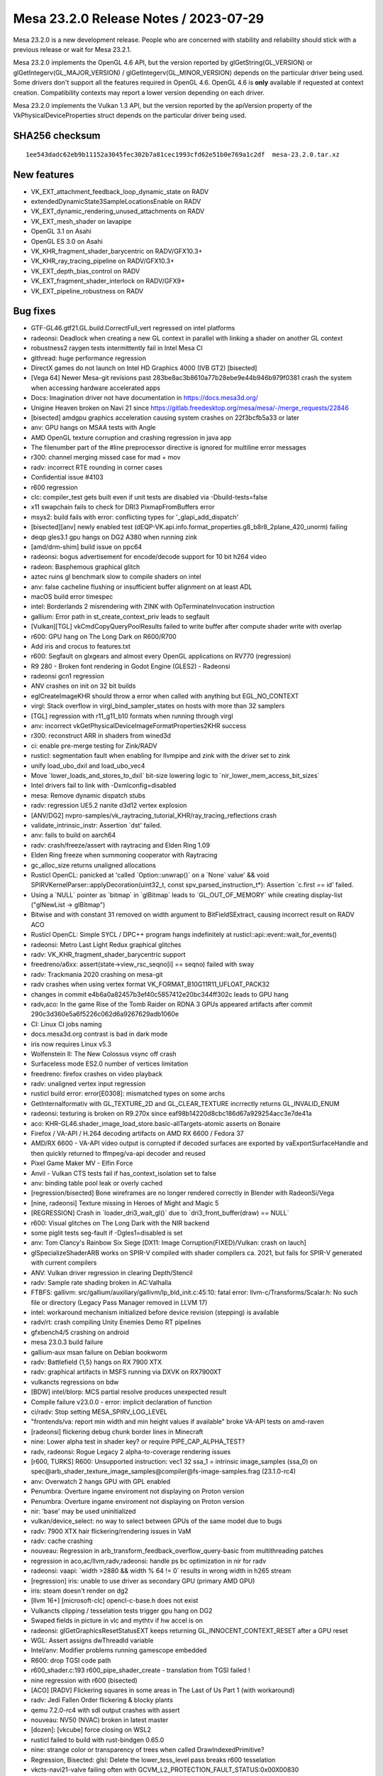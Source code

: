 Mesa 23.2.0 Release Notes / 2023-07-29
======================================

Mesa 23.2.0 is a new development release. People who are concerned
with stability and reliability should stick with a previous release or
wait for Mesa 23.2.1.

Mesa 23.2.0 implements the OpenGL 4.6 API, but the version reported by
glGetString(GL_VERSION) or glGetIntegerv(GL_MAJOR_VERSION) /
glGetIntegerv(GL_MINOR_VERSION) depends on the particular driver being used.
Some drivers don't support all the features required in OpenGL 4.6. OpenGL
4.6 is **only** available if requested at context creation.
Compatibility contexts may report a lower version depending on each driver.

Mesa 23.2.0 implements the Vulkan 1.3 API, but the version reported by
the apiVersion property of the VkPhysicalDeviceProperties struct
depends on the particular driver being used.

SHA256 checksum
---------------

::

    1ee543dadc62eb9b11152a3045fec302b7a81cec1993cfd62e51b0e769a1c2df  mesa-23.2.0.tar.xz



New features
------------

- VK_EXT_attachment_feedback_loop_dynamic_state on RADV

- extendedDynamicState3SampleLocationsEnable on RADV

- VK_EXT_dynamic_rendering_unused_attachments on RADV

- VK_EXT_mesh_shader on lavapipe

- OpenGL 3.1 on Asahi

- OpenGL ES 3.0 on Asahi

- VK_KHR_fragment_shader_barycentric on RADV/GFX10.3+

- VK_KHR_ray_tracing_pipeline on RADV/GFX10.3+

- VK_EXT_depth_bias_control on RADV

- VK_EXT_fragment_shader_interlock on RADV/GFX9+

- VK_EXT_pipeline_robustness on RADV



Bug fixes
---------

- GTF-GL46.gtf21.GL.build.CorrectFull_vert regressed on intel platforms
- radeonsi: Deadlock when creating a new GL context in parallel with linking a shader on another GL context
- robustness2 raygen tests intermittently fail in Intel Mesa CI
- glthread: huge performance regression
- DirectX games do not launch on Intel HD Graphics 4000 (IVB GT2) [bisected]
- [Vega 64] Newer Mesa-git revisions past 283be8ac3b8610a77b28ebe9e44b946b979f0381 crash the system when accessing hardware accelerated apps
- Docs: Imagination driver not have documentation in https://docs.mesa3d.org/
- Unigine Heaven broken on Navi 21 since https://gitlab.freedesktop.org/mesa/mesa/-/merge_requests/22846
- [bisected] amdgpu graphics acceleration causing system crashes on 22f3bcfb5a33 or later
- anv: GPU hangs on MSAA tests with Angle
- AMD OpenGL texture corruption and crashing regression in java app
- The filenumber part of the #line preprocessor directive is ignored for multiline error messages
- r300: channel merging missed case for mad + mov
- radv: incorrect RTE rounding in corner cases
- Confidential issue #4103
- r600 regression
- clc: compiler_test gets built even if unit tests are disabled via  -Dbuild-tests=false
- x11 swapchain fails to check for DRI3 PixmapFromBuffers error
- msys2: build fails with error: conflicting types for '_glapi_add_dispatch'
- [bisected][anv] newly enabled test (dEQP-VK.api.info.format_properties.g8_b8r8_2plane_420_unorm) failing
- deqp gles3.1 gpu hangs on DG2 A380 when running zink
- [amd/drm-shim] build issue on ppc64
- radeonsi: bogus advertisement for encode/decode support for 10 bit h264 video
- radeon: Basphemous graphical glitch
- aztec ruins gl benchmark slow to compile shaders on intel
- anv: false cacheline flushing or insufficient buffer alignment on at least ADL
- macOS build error timespec
- intel: Borderlands 2 misrendering with ZINK with OpTerminateInvocation instruction
- gallium: Error path in st_create_context_priv leads to segfault
- [Vulkan][TGL] vkCmdCopyQueryPoolResults failed to write buffer after compute shader write with overlap
- r600: GPU hang on The Long Dark on R600/R700
- Add iris and crocus to features.txt
- r600: Segfault on glxgears and almost every OpenGL applications on RV770 (regression)
- R9 280 - Broken font rendering in Godot Engine (GLES2) - Radeonsi
- radeonsi gcn1 regression
- ANV crashes on init on 32 bit builds
- eglCreateImageKHR should throw a error when called with anything but EGL_NO_CONTEXT
- virgl: Stack overflow in virgl_bind_sampler_states on hosts with more than 32 samplers
- [TGL] regression with r11_g11_b10 formats when running through virgl
- anv: incorrect vkGetPhysicalDeviceImageFormatProperties2KHR success
- r300: reconstruct ARR in shaders from wined3d
- ci: enable pre-merge testing for Zink/RADV
- rusticl: segmentation fault when enabling for llvmpipe and zink with the driver set to zink
- unify load_ubo_dxil and load_ubo_vec4
- Move \`lower_loads_and_stores_to_dxil` bit-size lowering logic to \`nir_lower_mem_access_bit_sizes`
- Intel drivers fail to link with -Dxmlconfig=disabled
- mesa: Remove dynamic dispatch stubs
- radv: regression UE5.2 nanite d3d12 vertex explosion
- [ANV/DG2] nvpro-samples/vk_raytracing_tutorial_KHR/ray_tracing_reflections crash
- validate_intrinsic_instr: Assertion \`dst' failed.
- anv: fails to build on aarch64
- radv: crash/freeze/assert with raytracing and Elden Ring 1.09
- Elden Ring freeze when summoning cooperator with Raytracing
- gc_alloc_size returns unaligned allocations
- Rusticl OpenCL: panicked at 'called \`Option::unwrap()` on a \`None` value' && void SPIRVKernelParser::applyDecoration(uint32_t, const spv_parsed_instruction_t*): Assertion \`c.first == id' failed.
- Using a \`NULL` pointer as \`bitmap` in \`glBitmap` leads to \`GL_OUT_OF_MEMORY` while creating display-list ("glNewList -> glBitmap")
- Bitwise and with constant 31 removed on width argument to BitFieldSExtract, causing incorrect result on RADV ACO
- Rusticl OpenCL: Simple SYCL / DPC++ program hangs indefinitely at rusticl::api::event::wait_for_events()
- radeonsi: Metro Last Light Redux graphical glitches
- radv: VK_KHR_fragment_shader_barycentric support
- freedreno/a6xx: assert(state->view_rsc_seqno[i] == seqno) failed with sway
- radv: Trackmania 2020 crashing on mesa-git
- radv crashes when using vertex format VK_FORMAT_B10G11R11_UFLOAT_PACK32
- changes in commit e4b6a0a82457b3ef40c5857412e20bc344ff302c leads to GPU hang
- radv,aco: In the game Rise of the Tomb Raider on RDNA 3 GPUs appeared artifacts after commit 290c3d360e5a6f5226c062d6a9267629adb1060e
- CI: Linux CI jobs naming
- docs.mesa3d.org contrast is bad in dark mode
- iris now requires Linux v5.3
- Wolfenstein II: The New Colossus vsync off crash
- Surfaceless mode ES2.0 number of vertices limitation
- freedreno: firefox crashes on video playback
- radv: unaligned vertex input regression
- rusticl build error: error[E0308]: mismatched types on some archs
- GetInternalformativ with GL_TEXTURE_2D and GL_CLEAR_TEXTURE incrrectly returns GL_INVALID_ENUM
- radeonsi: texturing is broken on R9.270x since eaf98b14220d8cbc186d67a929254acc3e7de41a
- aco: KHR-GL46.shader_image_load_store.basic-allTargets-atomic asserts on Bonaire
- Firefox / VA-API / H.264 decoding artifacts on AMD RX 6600 / Fedora 37
- AMD/RX 6600 - VA-API video output is corrupted if decoded surfaces are exported by vaExportSurfaceHandle and then quickly returned to ffmpeg/va-api decoder and reused
- Pixel Game Maker MV - Elfin Force
- Anvil - Vulkan CTS tests fail if has_context_isolation set to false
- anv: binding table pool leak or overly cached
- [regression/bisected] Bone wireframes are no longer rendered correctly in Blender with RadeonSi/Vega
- [nine, radeonsi] Texture missing in Heroes of Might and Magic 5
- [REGRESSION] Crash in \`loader_dri3_wait_gl()` due to \`dri3_front_buffer(draw) == NULL`
- r600: Visual glitches on The Long Dark with the NIR backend
- some piglit tests seg-fault if -Dgles1=disabled is set
- anv: Tom Clancy's Rainbow Six Siege [DX11: Image Corruption(FIXED)/Vulkan: crash on lauch]
- glSpecializeShaderARB works on SPIR-V compiled with shader compilers ca. 2021, but fails for SPIR-V generated with current compilers
- ANV: Vulkan driver regression in clearing Depth/Stencil
- radv: Sample rate shading broken in AC:Valhalla
- FTBFS: gallivm: src/gallium/auxiliary/gallivm/lp_bld_init.c:45:10: fatal error: llvm-c/Transforms/Scalar.h: No such file or directory (Legacy Pass Manager removed in LLVM 17)
- intel: workaround mechanism initialized before device revision (stepping) is available
- radv/rt: crash compiling Unity Enemies Demo RT pipelines
- gfxbench4/5 crashing on android
- mesa 23.0.3 build failure
- gallium-aux msan failure on Debian bookworm
- radv: Battlefield {1,5} hangs on RX 7900 XTX
- radv: graphical artifacts in MSFS running via DXVK on RX7900XT
- vulkancts regressions on bdw
- [BDW] intel/blorp: MCS partial resolve produces unexpected result
- Compile failure v23.0.0 - error: implicit declaration of function
- ci/radv: Stop setting MESA_SPIRV_LOG_LEVEL
- "frontends/va: report min width and min height values if available" broke VA-API tests on amd-raven
- [radeonsi] flickering debug chunk border lines in Minecraft
- nine: Lower alpha test in shader key? or require PIPE_CAP_ALPHA_TEST?
- radv, radeonsi: Rogue Legacy 2 alpha-to-coverage rendering issues
- [r600, TURKS] R600: Unsupported instruction: vec1 32 ssa_1 = intrinsic image_samples (ssa_0) on spec@arb_shader_texture_image_samples@compiler@fs-image-samples.frag (23.1.0-rc4)
- anv: Overwatch 2 hangs GPU with GPL enabled
- Penumbra: Overture ingame enviroment not displaying on Proton version
- Penumbra: Overture ingame enviroment not displaying on Proton version
- nir: 'base' may be used uninitialized
- vulkan/device_select: no way to select between GPUs of the same model due to bugs
- radv: 7900 XTX hair flickering/rendering issues in VaM
- radv: cache crashing
- nouveau: Regression in arb_transform_feedback_overflow_query-basic from multithreading patches
- regression in aco,ac/llvm,radv,radeonsi: handle ps bc optimization in nir for radv
- radeonsi: vaapi: \`width >2880 && width % 64 != 0` results in wrong width in h265 stream
- [regression] iris: unable to use driver as secondary GPU (primary AMD GPU)
- iris: steam doesn't render on dg2
- [llvm 16+] [microsoft-clc] opencl-c-base.h does not exist
- Vulkancts clipping / tesselation tests trigger gpu hang on DG2
- Swaped fields in picture in vlc and mythtv if hw accel is on
- radeonsi: glGetGraphicsResetStatusEXT keeps returning GL_INNOCENT_CONTEXT_RESET after a GPU reset
- WGL: Assert assigns dwThreadId variable
- Intel/anv: Modifier problems running gamescope embedded
- R600: drop TGSI code path
- r600_shader.c:193 r600_pipe_shader_create - translation from TGSI failed !
- nine regression with r600 (bisected)
- [ACO] [RADV] Flickering squares in some areas in The Last of Us Part 1 (with workaround)
- radv: Jedi Fallen Order flickering & blocky plants
- qemu 7.2.0-rc4 with sdl output crashes with assert
- nouveau: NV50 (NVAC) broken in latest master
- [dozen]: [vkcube] force closing on WSL2
- rusticl failed to build with rust-bindgen 0.65.0
- nine: strange color or transparency of trees when called DrawIndexedPrimitive?
- Regression, Bisected: glsl: Delete the lower_tess_level pass breaks r600 tesselation
- vkcts-navi21-valve failing often with GCVM_L2_PROTECTION_FAULT_STATUS:0x00X00830
- ci/radv: Remove vkctx-navi21-llvm-valve job?
- Deep Rock Galactic GPU freeze (AMD, DX11 DXVK Proton)
- radv: Resident Evil 4 Chainsaw Demo GPU hang with Navi 24
- radv: Gotham Knights GPU hang with Navi 24
- SPIR-V error "Invalid back or cross-edge in the CFG"
- SPIR-V parsing FAILED: Loop breaks can only break out of the inner most nested loop level
- ci: a618 traces performance broken
- aco: s_load_dword with negative soffset cause GPU hang
- d3d12: Attempting to display a framebuffer through GDI with low bpc produces on-screen corruption
- piglit.spec.ext_image_dma_buf_import.ext_image_dma_buf_import crash shutting down
- overlay layer: unable to launch titles on steam
- radv/zink: spec@ext_texture_integer@multisample-fast-clear gl_ext_texture_integer
- ci: a530-gl with 6.3 kernel
- a530: hangs with newer firmware version on db820c (apq8096)
- tu: debug marker support
- VAAPI: Wrong H.264 playback on RX 6900 XT and RX 6700 XT (all Sienna?)
- radv: possibly not setting state dirty bits correctly
- RADV: VRS attachment not working in specific scenario
- VAAPI/AMD: videos less than 64 pixels in width or height are decoded to black
- d3d12: DirectX doesn't support seperate stencil functions for front and back face


Changes
-------

Adam Jackson (1):

- egl: Clear EGL_WINDOW_BIT for non-double-buffered EGLConfigs

Alan Previn (2):

- drm-uapi: bump headers (except AMD)
- iris: Add GET_PARAM for protected context capability support

Alejandro Piñeiro (12):

- v3dv/pipeline: don't prepack up early-z configuration
- v3d: use more an auxiliar devinfo
- v3d: remove v3d_create_texture_shader_state_bo
- v3d: remove v3d_tfu_supports_tex_format
- v3d: remove v3d_get_internal_type_bpp_for_output_format
- broadcom/compiler: return NULL if we fail to register allocate
- v3d: assert if v3d_compile returns NULL
- broadcom/compiler: disable tmu pipelining when needed
- broadcom/compiler: clarify use of QFILE_VPM
- v3dv: refactor copy_image_to_buffer_blit
- v3dv: add a linear images to buffer copy codepath
- v3dv/device: update conformanceVersion

Aleksey Komarov (2):

- pan/va: Fix MUX.v2i16 and MUX.v4i8 description
- pan/va: fix typo in IADD_IMM.i32 description

Alexander von Gluck IV (1):

- egl/haiku: Fix potential crash if double buffering is disabled

Alyssa Rosenzweig (283):

- gallium: Add u_default_get_sample_position
- zink: Use u_default_get_sample_position
- panfrost: Use u_default_get_sample_position
- freedreno: Use u_default_get_sample_position
- d3d12: Use u_default_get_sample_position
- nir: Add more system values for lowering XFB
- pan/bi: Don't set has_fsub
- asahi: Fix disk cache disable with AGX_MESA_DEBUG
- asahi: Minify width/height in create_surface
- asahi: Don't use depth/stencil staging blits
- asahi: Identify XML for barycentric coordinates
- asahi: Track write to separate stencil
- agx: Handle splits of uniforms
- agx: Fix abs/neg propagation into fcmpsel
- agx/lower_zs_emit: Fix progress returning
- agx: Handle linear 2D array textureSize()
- asahi: Explicitly ban MSAA, compression with linear
- asahi: Use 2D array staging resources for cube/3D
- asahi: Compress more texture targets
- agx: Remove bogus assert
- asahi: Use u_default_get_sample_position
- agx: Defeature fsub
- asahi: Use device_load shift for VBO loads
- agx: Fix packing for iadd with shift
- asahi: Rename no colour output to tag write disable
- asahi: Copy resources if needed to shadow
- agx: Don't wait at the end of the shader
- asahi: Bind staging resources as RENDER_TARGET
- agx/lower_address: Add helper to match multiplies
- agx/lower_address: Match multiplies, not only shifts
- agx: Ensure load_frag_coord has the right sizes
- agx: Rework z/s emit
- agx: Validate that collect sources are the same size
- agx: Lower I/O to scalar later
- asahi: Shrink disk cache size of push ranges
- asahi: Bump MAX_PUSH_RANGES to the worst-case
- asahi: Implement transform feedback
- asahi: Fix depth load/store flags
- nir: Add nir_alu_src_as_uint helper
- pan/bi: Use nir_alu_src_as_uint
- agx: Use nir_alu_src_as_uint
- nir: Model AGX-specific multiply-shift-add
- agx: Handle imadshl_agx, imsubshl_agx
- agx: Fix packing of imsub instructions
- agx: Optimize multiplies
- zink: Always set a blend state for shader-db
- ail: Handle larger block sizes
- nir: Allow adding descriptions to ALU opcodes
- nir: Make ALU descriptions machine-readable
- docs: Include ALU opcode descriptions
- nir: Add nir_foreach_phi(_safe) macro
- nir: Use nir_foreach_phi(_safe)
- dxil: Use nir_foreach_phi_safe
- ac/llvm: Use nir_foreach_phi
- nir: Use nir_block_last_phi_instr more
- nir: Add unified atomics
- nir: Add pass to lower atomics to unified
- agx: Use unified atomics
- pan/bi: Use unified atomics
- pan/mdg: Fix icky formatting
- pan/mdg: Use unified atomics
- gallivm: Use unified atomics
- ntt: Use unified atomics
- ac/llvm: Don't handle atomic derefs
- ac/llvm: Use unified atomics
- aco,radv: Use unified atomics
- zink: Use unified atomics
- ir3: Use unified atomics
- nir: Handle unified atomics in simple cases
- nir/lower_task_shader: Handle unified atomics
- nir/lower_io: Handle unified atomics
- nir/lower_ssbo: Handle unified atomics
- nir/opt_uniform_atomics: Handle unified atomics
- nir/validate: Handle unified atomics
- radv: Constify radv_device_supports_etc
- radv: Use common GetPhysicalDeviceFeatures2
- r600: Use unified atomics
- lvp: Use common GetPhysicalDeviceFeatures2
- tu: Use common GetPhysicalDeviceFeatures2
- agx: Lower legacy atomics sooner
- pan/mdg: Lower legacy atomics earlier
- panvk: Lower legacy atomics earlier
- tu: Lower legacy atomics earlier
- v3dv: Lower legacy atomics earlier
- lavapipe: Lower legacy atomics sooner
- glsl/nir: Produce unified atomics
- nir/lower_atomics_to_ssbo: Produce unified atomics
- nir/lower_printf: Produce unified atomic
- mesa/st: Produce unified atomics
- vtn: Produce unified atomics
- intel: Produce unified atomics
- ac: Produce unified atomic
- treewide: Stop lowering legacy atomics
- nir: Drop nir_lower_legacy_atomics
- ntt: Stop handling legacy atomics
- nir: Drop legacy atomics in simple cases
- nir/lower_io: Drop legacy atomics
- nir/lower_task_shader: Drop legacy atomics
- nir/validate: Drop legacy atomics
- nir/opt_load_store_vectorize: Reclaim ATOMIC
- nir/opt_uniform_atomics: Drop legacy atomics
- nir: Remove legacy atomics
- nir: Drop unused name from nir_ssa_dest_init
- nir: Drop unused argument from nir_ssa_dest_init_for_type
- nir: Remove stale TODOs
- nir: Fix incorrect comment
- util: Add common hex dump utility
- asahi: Use common hexdump utility
- pan/decode: Use common hexdump
- CODEOWNERS: Update panfrost
- gallium: Drop Asahi-as-a-swrast hack
- asahi: Drop Asahi-as-a-swrast hack
- nir: Document extra image source
- nir: Add image_texel_address intrinsics
- nir: Add pass to lower image atomics
- pan/bi: Fix atomic exchange on Valhall
- pan/bi: Use nir_lower_image_atomics_to_global
- pan/mdg: Use nir_lower_image_atomics_to_global
- gallium: Add pipe_image_view::single_layer_view
- mesa/st: Set pipe_shader_image::single_layer_view
- dxil: Rely on scoped_barrier
- treewide: Avoid nir_lower_regs_to_ssa calls
- nir/opt_barriers: Add a default callback
- agx: Use common combine_all_barriers callback
- nir: Drop stale comments
- zink: Switch to scoped barriers
- panfrost/ci: Skip Piglit tests known to crash
- panfrost/ci: Skip hanging test
- nir: Add intrinsics for multisampling on AGX
- nir/builder: Add nir_replicate helper
- treewide: Use nir_replicate
- pan/lower_framebuffer: Use nir_replicate
- radv/query: Use nir_trim_vector
- intel/blorp: Use nir_trim_vector
- nir/print: Print locations for geometry shader inputs
- gallium: Add util_image_to_sampler_view helper
- panfrost: Use util_pipe_image_to_sampler_view
- nir: Add and use nir_tex_src_ssa
- treewide: Use nir_tex_src_for_ssa
- treewide: Use nir_trim_vector more
- agx: Set support_16bit_alu
- agx: Constant fold when optimizing int64
- agx: Use textures_used, not num_textures
- asahi: Add passes to lower MSAA
- asahi: Add passes to lower sample intrinsics
- asahi: Add alpha-to-coverage (and alpha-to-one) lowering
- agx: Assert that sample shading is lowered
- asahi: Set uses_sample_shading for background program
- asahi: Plumb API sample mask into shaders
- asahi: Plumb ppp_multisamplectl into shaders
- agx: Model both sources of sample_mask
- agx: Plumb in nir_intrinsic_load_sample_mask_in
- agx: Handle sample_mask_agx
- agx: Enable tag writes when sample mask written
- agx: Lower discard in NIR
- asahi,agx: Call lower_discard_zs_emit in the driver
- agx: Split iter and iterproj instructions
- agx: Model interpolation for iter instructions
- agx: Handle centroid and sample interpolation
- asahi: Lower MSAA
- asahi: Use nonempty tib for MSAA
- agx: Emit shader info late
- asahi: Advertise GL 3.1
- agx: Stop bit-inexact conversion propagation
- asahi: Add ASAHI_MESA_DEBUG=nowc flag
- asahi: Extract transition_resource helper
- asahi: Decompress writable images
- asahi: Decompress with format reinterpretation
- asahi: Remove stale comments
- pan/mdg: Drop lower_locals_to_regs call
- lima: Drop lower_locals_to_regs call
- ir2: Drop lower_locals_to_regs call
- nir: Add AGX atomic intrinsics
- agx: Refactor expressions in agx_nir_lower_address
- agx: Fold addressing math into atomics
- nir/builder: Add steal_tex_src helper
- nir/lower_tex: Use nir_steal_tex_src
- agx: Use common nir_steal_tex_src
- nir: Add interleave_agx instruction
- vtn: Handle atomic counter semantics
- ir3: Drop reference to unsupported intrinsic
- ttn: Emit scoped barriers when needed
- ntt: Use scoped barriers
- ac/llvm: Drop memory_barrier_buffer impl
- glsl: Assume use_scoped_barrier
- vtn: Assume use_scoped_barrier
- nir: Assume use_scoped_barrier
- ttn: Assume use_scoped_barrier
- treewide: Remove use_scoped_barrier
- nir/tests: Use scoped barriers internally
- nir: Remove handling for non-scoped barriers
- radeonsi: Scan for scoped barriers
- nir: Remove non-scoped barriers
- iris: Don't use STREAMING_LOAD without SSE
- nir/builder: Add ubitfield_extract_imm helper
- agx: Implement bitfieldExtract natively
- asahi: Use bitfield_extract for texture lowering
- nir: Remove integer and 64-bit modifiers
- aco: Drop NIR parallel copy handling
- nir: Add discard_agx intrinsic
- agx: Update explanation of sample_mask behaviour
- agx: Fix discards
- agx: Extract coordinate register size calculation
- agx: Recollect stored vectors at their use
- agx: Add loop header? flag
- agx: Validate predecessor information
- agx/lower_parallel_copy: Lower 64-bit copies
- agx: Implement vector live range splitting
- nir/lower_bool_to_int32: Fix progress reporting
- nir/lower_locals_to_regs: Add bool bitsize knob
- gallivm: Use NIR_PASS macros
- nir: Add pixel_coord, frag_coord_zw intrinsics
- nir: Add lower_frag_coord_to_pixel_coord pass
- pan/bi: Use lower_frag_coord_to_pixel_coord
- agx: Use nir_lower_frag_coord_to_pixel_coord
- asahi: Use txf for background program
- nir/lower_blend: Optimize masked out RTs
- nir: Add nir_builder_create returning nir_builder
- nir: Use nir_builder_create
- treewide: Use nir_builder_create more
- treewide: Remove unused builders
- nir: Add nir_foreach_function_impl helper
- nir: Convert to nir_foreach_function_impl
- nir/validate: Assert txf(_ms) matches dimension
- nir: Add nir_lower_robust_access pass
- broadcom/compiler: Use nir_lower_robust_access
- broadcom/compiler: Remove v3d_nir_lower_robust_access
- broadcom/compiler: Remove unused #define
- broadcom/compiler: Use nir_steal_tex_src
- nir: Add b32fcsel_mdg opcode for Midgard
- pan/mdg: Optimize b32csel(inot) in NIR
- pan/mdg: Type CSEL with a NIR pass
- pan/mdg: Lower isub in common code
- pan/mdg: Constant fold after algebraic_late
- pan/mdg: Add is_ssa helper
- pan/mdg: Fix IR from scheduling conditions
- pan/mdg: Fix 2-const CSEL at block beginning
- pan/mdg: Fix temp count calculation
- pan/mdg: Lower special reads better
- pan/mdg: Reset predicate.exclude while scheduling
- pan/mdg: Copy-prop even with swizzle restrictions
- pan/mdg: Propagate modifiers in the backend
- nir: Rename load/store_reg -> load/store_register
- nir: Rename nir_reg_{src,dest} -> nir_register_{src,dest}
- agx: Add algebraic opt to help with discard lowering
- agx: Smarten discard_agx -> sample_mask lowering
- asahi: Strip ? in GenXML
- asahi: Rename 'Render Target' to 'PBE'
- asahi: Identify PBE::sRGB flag
- asahi: Remove ; in perf_debug_ctx
- agx: Use nir_opt_shrink_stores
- agx: Use nir_opt_shrink_vectors
- agx: Assert that barriers are not used in the preamble
- asahi: Assert we don't transition shared resources
- asahi: Fix scissor_culls_everything check
- asahi: Use ralloc harder
- asahi: Take ownership of compute shader NIR
- agx: Don't leak ssa_to_reg_out
- asahi: Use txf_ms for MSAA background programs
- nir: Fix breaking in nir_foreach_phi(_safe)
- vulkan: Add vk_index_type_to_bytes helper
- lavapipe: Use vk_index_type_to_bytes
- v3dv: Use vk_index_type_to_bytes
- rogue: Remove commented convert_from_ssa call
- nir: Add intrinsics for register access
- nir: Add helpers for walking register uses
- nir: Add pass for trivializing register access
- nir: Add legacy data structures & helpers
- nir: Add new version of lower_regs_to_ssa
- nir: Produce intrinsics in lower_{phis,ssa_defs}_to_regs
- nir: Add intrinsics version of locals_to_regs
- nir: Add lower_vec_to_regs pass
- gallium: Return SSA values from TTN ALU helpers
- gallium: Convert TTN to register intrinsics
- mesa: Simplify ptn_log() a bit
- mesa: Return SSA defs from PTN ALU helpers
- mesa: Convert PTN to register intrinsics
- nir/lower_shader_calls: Convert to register intrinsics
- nir: Remove nir_lower_regs_to_ssa
- nir: Remove nir_register-based unit tests
- gallivm: Switch to reg intrinsics
- pan/mdg: Ingest new-style registers
- panfrost: Fix transform feedback on v9

Amber (3):

- turnip: fix buffer markers using wrong addresses
- ir3, freedreno: implement GL_ARB_shader_draw_parameters
- freedreno: implement GL_ARB_indirect_parameters

Andres Calderon Jaramillo (1):

- r600: Report multi-plane formats as unsupported

Andres Gomez (3):

- .mailmap: add an alias for Miguel Casas-Sanchez
- .mailmap: add an alias for Clayton Craft
- .mailmap: add an alias for Christian Gmeiner

André Almeida (2):

- radv: debug: Update decode ring umr command
- radv: Search for guilty contexts at radv_check_status

Antonio Gomes (3):

- rusticl: Move nir compilation to Program
- rusticl: Drop some Kernel data and have a NirKernelBuild ref instead
- rusticl: Drop Program::kernel_count

Asahi Lina (33):

- asahi: Identify ZS resolve bits (tentative)
- asahi: Broadcast Z for all components on texture fetch
- asahi: Enable 2xMSAA (for deqp)
- asahi: Add batch state debugging
- asahi: Fix batch writer tracking for null batches
- asahi: Clear batch->resolve on agx_batch_init
- asahi: Assert that freed BOs have no pending writers
- asahi: Fix batch writer_syncobj cleanup
- asahi: Implement memory_barrier
- asahi: Implement create_fence_fd and fence_server_sync
- asahi: Make framebuffer texture barriers a no-op
- asahi: Disable tilebuffer write masking optimization
- asahi: Add missing stdbool include to lib/hexdump.h
- asahi: Fix check for sprite coord mode in agx_bind_rasterizer_state
- asahi: Add some more system registers
- asahi: Partially identify some missing index list stuff
- asahi: Lazily initialize batch state on first draw
- asahi: Make bo->writer_syncobj atomic
- ail: Implement multisampling for compression meta calculation
- asahi: Use ail_can_compress() in agx_compression_allowed()
- ail: Add MSAA tests
- asahi: Use os_dupfd_cloexec() instead of dup()
- asahi: Fix memory leak in agx_nir_lower_sysvals()
- asahi: Do not leak meta shader NIR
- asahi: Revert "Advertise ARB_texture_barrier"
- asahi: Disable PIPE_CAP_SURFACE_SAMPLE_COUNT
- asahi: Pass through surface sample count
- asahi: match_soa: Treat offsets as signed
- asahi: Identify the separate varying count fields
- asahi: Gather flat/linear shaded input info from uncompiled FS
- asahi: Fix type confusion for fragment shader keys
- asahi: Add flat/linear shaded varyings mask to the VS shader key
- asahi: Arrange VS varyings in the correct order

Axel Davy (17):

- frontend/nine: Fix missing clamping of pointsize for ff
- frontend/nine: Apply writemask to pointsize
- frontend/nine: fix fog key overflow
- frontend/nine: fix wfog
- frontend/nine: Fix num_textures count
- frontend/nine: Drop max_ps_const_f
- frontend/nine: Implement alpha test backup support
- frontend/nine: Implement backup support for pointsize
- frontend/nine: Improve VS_WINDOW_SPACE_POSITION fallback
- frontend/nine: Print warning incomplete position_t support
- frontend/nine: Enforce legacy pow behaviour
- frontend/nine: Get rid of INTERPOLATE_COLOR
- frontend/nine: initialize force_color_in_centroid
- docs/gallium: Clarify PIPE_CAP_CLIP_PLANES
- frontend/nine: Implement backup support for clip planes
- frontend/nine: Fix shader cap test for POSITIONT
- frontend/nine: Add debug driconf var force_features_emulation

Bas Nieuwenhuizen (8):

- radv: Reserve space for indirect descriptor set address writes.
- radv: Reserve space in the ACE pre/postambles.
- radv: Add stricter space checks.
- radv: Add asserts in radeon_emit{,_array}.
- radv: Move all the dirty flags from TES binding to TCS binding.
- amd/drm-shim: Add vangogh entry.
- amd/drm-shim: Add raphael&mendocino, polaris12 and gfx1100.
- amd/drm-shim: Update docs for more devices.

Benjamin Lee (1):

- intel: Fix stack overflow in intel_dump_gpu

Billy Laws (1):

- wgl: Fix depth/stencil image support when using zink kopper

Blisto (1):

- driconf: set vk_x11_strict_image_count for Wolfenstein II

Boris Brezillon (4):

- panfrost: Check blend enabled state in pan_allow_forward_pixel_to_kill()
- renderonly: Fix potential NULL deref in the error path
- renderonly: Make sure we reset scanout on error in create_kms_dumb_buffer_for_resource()
- winsys/panfrost: Make sure we reset scanout on error in create_kms_dumb_buffer_for_resource()

Boyuan Zhang (2):

- frontends/va: add default intra idr period
- radeonsi: disable H264HIGH10 profile

Brian Paul (5):

- llvmpipe: remove lp_setup_alloc_triangle()'s unneeded tri_size param
- llvmpipe: code clean-ups in llvmpipe_get_query_result_resource()
- lavapipe: clean-ups in lvp_GetQueryPoolResults()
- lavapipe: clean-ups in lvp_physical_device_get_format_properties()
- lavapipe: asst. clean-ups in lvp_execute.c

Caio Oliveira (54):

- spirv/tests: Add test for single-block loop
- spirv: Output spirv2nir tool result to stdout
- spirv: Add --optimize flag to spirv2nir tool
- spirv: Rework structured control flow handling
- spirv: Do more on spirv2nir --optimize
- spirv: Use NIR_PASS for spirv2nir --optimize
- spirv: Extract vtn_handle_debug_text() helper
- spirv: Fix gl_spirv_validation when OpLine with strings is present
- spirv: Improve the 'ID is the wrong kind of value' error messages
- mesa/spirv: Provide more specific error message for glSpecializeShader()
- spirv: Validate Dim of OpTypeSampledImage and OpSampledImage
- spirv: Assert sampler_dim is valid when building nir_tex_instr
- nir/print: Print 0 when mem_modes or resource_intel have no values
- nir/print: Do not print raw values
- spirv: Add workaround for OpImageQueryLevels with Multi-sampled images
- compiler/types: Make key in subroutine_name more effective
- r600/sfn: Fix warning about overloads hiding virtual functions
- spirv: Refactor and rename scope translation helper
- spirv: Use vtn_translate_scope for OpReadClockKHR
- intel/compiler: Refactor dump_instruction(s)
- intel/compiler: Remove unused functions and declarations
- compiler/types: Be consistent when naming array element/size
- compiler/types: Tidy up the asserts in get_*_instance functions
- compiler/types: Use hash table pre-hashed functions for type caching
- microsoft/clc: Add unreachable() to fix 'may be unitialized' warning
- compiler: Move from nir_scope to mesa_scope
- compiler: Add mesa_scope_name() function
- nir/print: Use mesa_scope_name() function to print scopes
- intel/compiler: Move brw_kernel.c to the intel_clc target
- compiler/clc: Rename the internal library from libclc to libmesaclc
- compiler/clc: Move related NIR passes to the common mesa clc
- compiler: Move spirv into a module of its own
- nir/print: Print whether the shader is internal or not
- intel/compiler: Respect NIR_DEBUG_PRINT_INTERNAL flag
- meson: Explicitly add "check : false" to a couple instances of run_command
- vulkan: Add NV suffix to VK_NV_cooperative_matrix feature names
- vulkan: Update XML and headers to 1.3.255
- nir: Allow nir_gather_ssa_types() to ignore regs instead of assert
- nir/print: Improve NIR_PRINT=print_consts by using nir_gather_ssa_types()
- nir/print: Make NIR_DEBUG=print_consts behavior the default
- nir: Make a const-friendly way to get the offset_src and arrayed_io_src from intrinsic
- nir: Extract logic to get dest and srcs types from intrinsic
- nir/print: Use src_type when printing consts in SSA uses
- nir/print: Print more representations in load_const
- nir/print: Use symbols % for SSA and @ for intrinsic
- nir/print: Use \`bN` instead of \`block_N` for identifying basic blocks
- nir/print: Use BITSIZExELEMENTS for SSA sizes
- nir/print: Align instructions around \`=`
- nir/print: Rename print_tabs() to print_indentation() and use it more
- nir/print: Don't use comment syntax for deref_cast properties
- nir/print: Use \`//` for comments
- nir/print: Use 4-space indentation
- nir/print: Print div/con annotation first
- nir/print: Reformat the preds/succs block information

Caleb Cornett (3):

- d3d12: Fix Xbox GDK build errors
- wgl: Add BITMAPV5HEADER to stw_gdishim.h
- d3d12: Fix Xbox frame scheduling for interval != 1

Charmaine Lee (6):

- translate: do not clamp element index in generic_run
- svga: set PIPE_CAP_VERTEX_ATTRIB_ELEMENT_ALIGNED_ONLY for VGPU10 device
- mesa/main: fix distance attenuation calculation in ffvertex
- svga: fix shader type after ntt
- svga: fix compute shader type after ntt
- svga: lower images before ntt

Chia-I Wu (23):

- drm-shim: apply file overrides for open
- amd/drm-shim: add amdgpu drm-shim
- hasvk: Refactor Android externalFormat handling in CreateYcbcrConversion
- hasvk/android: Use VkFormat for externalFormat
- hasvk: Use the common vk_ycbcr_conversion object
- vulkan: make sure vk_image::format is never UNDEFINED
- vulkan: make sure vk_image_view::format is never UNDEFINED
- vulkan: rename vk_image::ahardware_buffer_format
- vulkan: define inline stubs when android api level < 26
- vulkan: add vk_ahb_format_to_image_format
- anv,hasvk,radv: do not fall back to AHARDWAREBUFFER_FORMAT_BLOB
- vulkan: add vk_image_format_to_ahb_format
- anv,hasvk: android ahb is not always exportable
- radv: improve externalMemoryFeatures for android ahb
- amd/drm-shim: add raven2
- ac/surface: print tile_swizzle as well
- radv: do not use a pipe offset for aliased images
- aco: fix alignment check in emit_load
- ac, radeonsi: add and use ac_get_ps_iter_mask
- radv: fix gl_SampleMaskIn for sample shading
- radv: fix msaa feedback loop without tc-compat cmask
- radv: fix non-square compressed image copy on gfx9
- radv: disable calibrated timestamps on raven/raven2

Christian Gmeiner (31):

- etnaviv: Add util_blitter_save_so_targets(..) call
- etnaviv: nir: improve uniform usage for ALU opc
- etnaviv: correct number of instructions in dump_shader_info(..)
- etnaviv: move printing of final shader out of etna_link_shaders(..)
- etnaviv: nir: do not call nir_lower_idiv(..) unconditionally
- etnaviv: make wider use of DBG_ENABLED(..)
- ci: add debian-arm32-asan
- ci/etnaviv: add asan run
- etnaviv: Add support for conditional rendering
- etnaviv: add support for performance warnings
- mesa/arbprog: fix compile errors
- etnaviv: remove tgsi remains
- etnaviv: drop usage of tgsi_swizzle_names
- etnaviv: remove not used tgsi includes
- ci/etnaviv: update ci expectation
- ir3/analyze_ubo_ranges: Move IR3_DBG_NOUBOOPT check
- etnaviv: nir: call nir_remove_dead_variables(..) before linking setup
- etnaviv: linker: add fallback lookup to VARYING_SLOT_BFC[n]
- nir: add helper to clear all pass_flags
- nir/lower_amul: make use nir_shader_clear_pass_flags(..)
- etnaviv: make use nir_shader_clear_pass_flags(..)
- etnaviv: nir: do a late nir_opt_cse run
- docs: mark OES_texture_half_float done on etnaviv
- etnaviv: support OES_texture_half_float_linear
- ci/etnaviv: update ci expectation
- docs: update etnaviv extensions
- etnaviv: linker: handle scenario where there are FS inputs without matching VS output
- etnaviv: linker: clean up etna_link_shader(..)
- nir: rename intrinsic to have a more generic nameing
- nir: rename has_txs to has_texture_scaling
- nir/lower_tex: optimize offset lowering for has_texture_scaling

Christopher Snowhill (2):

- Corrects log print to produce hexadecimal base output
- intel: Sync xe_drm.h

Collabora's Gfx CI Team (4):

- Uprev Piglit to 79a084c56b6dd79f7c3a97b57a72963121ebb1e6
- Uprev Piglit to 536975d94a40cf76a69fcfa786c2513eccd0c989 https://gitlab.freedesktop.org/mesa/piglit/-/compare/79a084c56b6dd79f7c3a97b57a72963121ebb1e6...536975d94a40cf76a69fcfa786c2513eccd0c989
- Uprev Piglit to d8c08d123fadb986e9a8a7887b922ff63fcff52e https://gitlab.freedesktop.org/mesa/piglit/-/compare/536975d94a40cf76a69fcfa786c2513eccd0c989...d8c08d123fadb986e9a8a7887b922ff63fcff52e
- Uprev Piglit to 5036601c43fff63f7be5cd8ad7b319a5c1f6652c

Connor Abbott (38):

- tu: Don't override depth for GMEM
- tu: Don't pre-shift depth and stencil pitch
- freedreno/fdl: Don't pre-shift image view pitch
- freedreno/fdl: Expose view offset
- tu: Add 3D GMEM load path
- tu: Use dirty bit for scissor state
- tu: Precompute maximum views across all subpasses
- tu: Merge RB_DEPTH_CNTL and RB_STENCIL_CONTROL drawstates
- tu: Make dynamic viewport and scissor count more accurate
- freedreno/a6xx: Document per-view viewport in GRAS_SU_CNTL
- tu: Parse fragment density map attachment info
- tu: Implement sampling the fragment density map
- tu/cs: Add support for CS patching
- tu: Add core FDM patchpoint infrastructure
- ir3: Record whether a shader writes gl_ViewportIndex
- tu: Implement FDM viewport patching
- tu: Implement FDM scaled loads/stores
- nir, ir3: Add option to use unscaled FragCoord for input attachments
- tu, ir3: Handle FDM shader builtins
- tu/autotune: Always prefer GMEM with fragment density maps
- tu: Don't allow importing/exporting subsampled images with modifiers
- tu: Expose VK_EXT_fragment_density_map
- util/bitset: Add some extra functions
- vk/graphics_state: Remove vk_subpass_info
- vk/graphics_state: Add feedback_loop_input_only
- vk/graphics_state: Add VI_BINDINGS_VALID state
- vk/graphics_state: Fix some assertions when copying state
- vk/graphics_state: Add helpers for pre-baking state
- radv: Fix radv_pipeline_is_blend_enabled
- vk/graphics_state: Track attachment count as state
- vulkan: Fix renderpass flags with driver-specific renderpass
- vk/graphics_state: Don't track each vertex input field
- tu: Don't use A6XX_PC_PRIMITIVE_CNTL_0::TESS_UPPER_LEFT_DOMAIN_ORIGIN
- freedreno/a6xx: Fix name of A6XX_PC_PRIMITIVE_CNTL_0::TESS_UPPER_LEFT_DOMAIN_ORIGIN
- tu: Split pipeline struct into different types
- tu: Rewrite to use common Vulkan dynamic state
- tu: Use common dirty tracking for PC_PRIMITIVE_CNTL_0
- freedreno/regs: Document a7xx CP_FIXED_STRIDE_DRAW_TABLE

Constantine Shablia (3):

- anv: move get_features after get_device_extensions (ugly diff)
- panvk: use common vkGetPhysicalDeviceFeatures2
- v3dv: use common vkGetPhysicalDeviceFeatures2

Constantine Shablya (7):

- vulkan: add common implementation of vkGetPhysicalDeviceFeatures2
- vulkan: introduce supported_features parameter to vk_physical_device_init
- anv: switch to using the common vkGetPhysicalDeviceFeatures2
- vulkan: inline vk_get_physical_device_features into vk_common_GetPhysicalDeviceFeatures2
- vulkan: put interesting code before boring code
- vulkan: put TEMPLATE_H before TEMPLATE_C
- vulkan: rename vk_physical_device_features.py to vk_physical_device_features_gen.py

Corentin Noël (16):

- ci: Uprev crosvm and virglrenderer
- nir: Propagate the type sampler type change to the used variable.
- build-crosvm: Use the pkg-config crate 0.3.27
- util: Use the gcc_struct attribute for packed structures in mingw
- ci: Bump base tag to rebuild piglit
- ci: uprev virglrenderer and crosvm
- gallium: Incorporate the device release in dri_destroy_screen_helper
- gallium: Rename dri_destroy_screen_helper into dri_release_screen
- pipe-loader: Document the behavior regarding screen creating failures
- pipe-loader: Do not destroy the winsys on screen creation failure
- gallium: Only call dri_init_options when the screen is actually created
- gallium: Use the common destroy function on screen initialization failure
- gallium: Rename dri_init_screen_helper into dri_init_screen
- compiler: Allow the explicit_stride of aoa types to be zero
- nir/split_64bit_vec3_and_vec4: Use the right number of components
- ci: Uprev virglrenderer

Daniel Schürmann (59):

- radv/rt: fix total stack size computation
- radv/rt: properly destroy radv_ray_tracing_lib_pipeline on error
- radv/rt: rename radv_ray_tracing_module -> radv_ray_tracing_group
- radv/rt: add shader stage indices to radv_ray_tracing_group
- radv/rt: replace uses of pGroups with radv_ray_tracing_group
- radv/rt: remove merged VkRayTracingShaderGroupCreateInfoKHR
- vulkan/pipeline_cache: replace raw data objects on cache insertion of real objects
- vulkan/pipeline_cache: use vk_pipeline_cache_insert_object() to replace raw data objects
- radv: add padding to radv_shader_binary_legacy
- vulkan/pipeline_cache: expose vk_raw_data_cache_object
- radv/pipeline_cache: add NIR caching capabilities
- radv/rt: expose radv_parse_rt_stage()
- radv/rt: introduce struct radv_ray_tracing_stage
- radv/rt: retain parsed NIR shaders in radv_ray_tracing_lib_pipeline
- radv/rt: use precompiled stages to create RT shader
- radv/rt: refactor compute_rt_stack_size() to use radv_ray_tracing_stage information
- radv/rt: remove merged VkPipelineShaderStageCreateInfo
- radv/rt: Fix and improve VkPipelineCreationFeedback
- radv/rt: change base of radv_ray_tracing_lib_pipeline to radv_compute_pipeline
- radv/rt: unify radv_ray_tracing_lib_pipeline and radv_ray_tracing_pipeline
- radv/rt: unify radv_rt_pipeline_create() and radv_rt_pipeline_library_create()
- radv/rt: refactor radv_rt_pipeline_compile()
- radv/rt: use vk_multialloc for radv_ray_tracing_pipeline
- radv/rt: store stack_sizes per stage instead of per group
- vulkan/pipeline_cache: don't log warnings for internal caches
- vulkan/pipeline_cache: don't log warnings for client-invisible caches
- radv: add remaining RT shader args for separate compilation
- nir,amd: add nir_intrinsic_store_[scalar|vector]_arg_amd to overwrite inputs
- nir: add nir_intrinsic_resume_shader_address_amd
- aco: implement nir_intrinsic_load_resume_shader_address_amd
- aco: implement select_program_rt()
- radv/rt: adjust shared_size when lowering hit_attribs
- radv/rt: extend radv_pipeline_group_handle with shader VAs
- radv/shader_info: add RT stages to radv_get_user_data_0()
- radv/rt: implement radv_nir_lower_rt_abi to lower RT shaders for separate compilation
- radv/rt: implement radv_rt_nir_to_asm()
- radv/rt: change RT main shader to MESA_SHADER_INTERSECTION
- radv/rt: replace pCreateInfo with VkPipelineCreateFlags in rt_variables
- radv/rt: pass radv_ray_tracing_pipeline to RT shader creation
- radv/rt: add and use specialized cache search/insert functions
- radv/rt: reference library shaders during radv_rt_fill_stage_info()
- radv/rt: don't write cache hit feedback per stage.
- radv/rt: create compile_rt_prolog() function
- radv/rt: set up RT shader args for separate compilation
- radv/rt: adjust lower_rt_instructions() for shader functions [disables RT]
- aco: adjust RT prolog for shader functions [disables RT]
- radv/rt: separate shader compilation
- radv/debug: dump ray tracing shaders in case of a hang
- radv/rt: use priorities to select the next shader
- radv/rt: remove now dead code
- radv: reference pipeline cache object in radv_pipeline
- aco/assembler: align resume shaders with cache lines
- aco/assembler: align loops if it reduces the number of cache lines
- aco/assembler: change prefetch mode on GFX10.3+ during loops if beneficial
- vulkan/pipeline_cache: add 'skip_disk_cache' option
- radv/meta: disable disk cache for meta shaders
- radv: migrate radv_shader hash to BLAKE3
- amd: move end-of-code marker padding to ACO.
- amd: Do shader binary alignment for prefetch at memory allocation time.

Daniel Stone (9):

- wsi/wayland: Support VK_KHR_present_wait
- ci/zink: Disable Freedoom trace on ANV
- ci: Respect $HTTP_PROXY for ci_run_n_monitor
- ci: Elaborate causes for job retries
- ci: Don't retry manual or scheduled jobs
- ci: Extend a618_vk_full runtime
- CI: Re-enable freedreno CI
- ci/fdno: Pause a660 testing
- Revert "ci/fdno: Pause a660 testing"

Danylo Piliaiev (38):

- freedreno: Early exit in device matching if id doesn't have chip_id
- ir3/a7xx: NOPs may have some no-op bits set
- ir3/a7xx: Add new lock/unlock CS instructions
- ir3/a7xx: Add new form of stg.a/ldg.a addressing
- ir3/a7xx: Add STSC definition
- ir3: Document that stc has higher DST upper bound than we defined
- ir3/a7xx: Document "alias" instruction
- ir3: documents (ss) flag for cat7 instructions
- tu: Create drm fd per logical device
- tu: Move VMA heap to the logical device
- tu: Re-enable bufferDeviceAddressCaptureReplay
- freedreno/perfcntrs: Link with libfreedreno_common
- freedreno: Decouple GPU gen from gpu_id/chip_id
- freedreno,ir3: Don't call fd_dev_64b more than necessary
- freedreno/decode: Correctly handle chip_id
- tu: Add missing dbg reg stomping to tu_CmdBeginRendering
- tu: Fix zombie VMAs array not initialized when first BOs may be freed
- freedreno/regs: Print xml validation error if validation fails
- freedreno/rnn: Fix addvariant being set effectively once
- freedreno/rnn: Make addvariant work for fields in the same reg
- freedreno/rnn: Take into account array's variant for regs
- freedreno/regs: Change a7xx regs to have open range for generation
- freedreno/regs: More CP commands are the same on a7xx as on a6xx
- freedreno/regs: Document CP_MEM_TO_SCRATCH_MEM
- freedreno/regs: Document a7xx CP_MODIFY_TIMESTAMP
- freedreno/regs: Clarify polling on a7xx for CP_WAIT_REG_MEM/CP_COND_WRITE5
- freedreno/regs: Add a7xx pseudo-regs to CP_SET_PSEUDO_REG
- freedreno/regs: a7xx has a new source type CP_REG_TEST
- freedreno/regs: Add 2 new a7xx modes to CP_COND_REG_EXEC
- freedreno/regs: Add some new a7xx events
- freedreno/regs: Add more a7xx regs and reg fields
- freedreno/regs: Fix a7xx SP_FS_PREFETCH definition
- freedreno/regs: Generate per-gen reg usage tables
- freedreno/regs: Define usage for all a6xx/a7xx regs
- tu: Allow reg stomping of compute related registers
- tu: Use reg usage tables for stale reg dbg option
- freedreno/regs: Properly document a7xx CP_EVENT_WRITE, CP_WAIT_TIMESTAMP
- freedreno/regs: Document a7xx CP_BV_BR_COUNT_OPS

Dave Airlie (127):

- radeonsi/ac: move some vcn defines to common
- radv/video: add missing gfx family
- radv: set a video decode ip block in physical device.
- radv/winsys: handle encoder queue padding/submits.
- radv/video: add a video addr gfx mode
- radv/video: fix dpb surface programming
- radv/video: start adding gfx11 vcn decoder
- lp_jit: use pipe max for the lp_jit texture levels.
- gallivm: consolidate draw/lp texture type.
- gallivm: consolidate llvmpipe/draw sampler types.
- gallium: consolidate jit image types between draw/llvmpipe
- gallivm: reorder some texture/image members.
- vulkan/cmd_queue: handle beta extensions.
- vulkan: write beta extensions into generator scripts.
- draw: align common members in jit context structs.
- llvmpipe: refactor fs/cs jit structure members.
- gallivm: refactor common resources out of contexts
- gallivm/draw/llvmpipe: consolidate the sampler/image dynamic state fns
- gallivm: add common code for sample/image tracking.
- llvmpipe: move to common sampler/image binding code
- draw: move to use common sampler/image binding code
- llvmpipe/cs: refactor cs generator args to use an enum
- gallivm/draw: refactor vertex header jit type out
- llvmpipe: convert a bunch of shader_type ifs to switches.
- llvmpipe/cs: start making variant generator less compute specific
- llvmpipe/cs: support passing a csctx instead of using implicit one
- lavapipe: add lavapipe specific shader stages define.
- lvp: explictly skip compute shader stage.
- gallivm: fix whitespace in get_deref_offset
- gallivm/nir: refactor the local invocation index calc.
- lvp: use stage mask
- lvp: use stage iterator macros instead of explicit loops
- ci: reenable lavapipe
- radv/video: add missing space checks for video.
- radv/video: use correct h264 levels
- radv/video: fix h264/265 dpb usage.
- radv/video: add missing offset to the dpb binding.
- radv/video: rework stream handle generation.
- radv/video: fix some whitespace.
- radv/video: add debug flag to enable dpb image array on newer GPUs.
- radv/video: fix physical device format property count.
- vk/video: add a common function to get block alignments for profiles
- radv: align video images internal width/height inside the driver.
- anv/video: move format properties to outarray.
- radv/meta: fix uninitialised stack memory usage.
- gallium: add task/mesh shader query types to stats interface.
- gallium: expand pipe_grid_info to handle task/mesh.
- gallium: add a new PIPE_SHADER_MESH_TYPES
- freedreno: don't report task/mesh.
- gallium: add task/mesh shader entrypoints in context
- iris: don't return shader params for task/mesh.
- crocus: don't report mesh/task limits
- radeonsi: don't report shader params for task/mesh
- svga: don't report mesh/task shader limits
- d3d12: don't report mesh/task limits
- gallium/cso: add task/mesh shaders to the cso cache
- gallium/nir/tgsi: add various support for task/mesh bits
- lavapipe: when in doubt, swizzle the swizzle
- lavapipe: fix pipeline sanitizing.
- lavapipe: fix indentation whitespace
- draw: add mesh shader infrastructure
- draw: move draw_vertex_info and draw_prim_info to public header.
- draw: add a mesh primitive assembler.
- draw: add mesh pipeline middle end.
- draw: add support for per primitive aos emission
- gallivm: add support for payload access
- gallivm/nir: add launch mesh workgroups
- gallivm/nir: add a mesh interface and vert/prim count setting.
- gallivm/nir: call task shader lowering.
- gallivm/nir: add support for mesh shader outputs.
- llvmpipe: resize arrays to handle mesh shaders.
- llvmpipe: start adding task/mesh support.
- llvmpipe: bump dirty tracker to 64-bits.
- llvmpipe: add dirty bits for mesh and task shaders.
- llvmpipe: add debug bit for mesh shaders
- llvmpipe: add query support for task/mesh shaders
- llvmpipe: bind task/mesh resources and dirty bits
- gallivm/cs: add payload ptr to the cs thread data.
- llvmpipe/cs: add task/mesh shader support to compute shader builder.
- llvmpipe/cs: add multiple stride indirect to fill_grid_info.
- llvmpipe: add mesh shader drawing.
- llvmpipe: enable task/mesh shader support.
- lavapipe: handle some mesh shader stage differences.
- lavapipe: add mesh query support
- lavapipe: add support for task/mesh shader stages in various places
- lavapipe: add execution backends for mesh shader draw apis
- lavapipe: enable task/mesh shaders.
- docs: update docs for lavapipe mesh shading
- llvmpipe: emit fences for barrier.
- lavapipe: don't remove queue family barriers.
- gallivm/nir: fix shuffleup tests.
- draw: rename jit to vs_jit in lots of places.
- draw/tess: drop unused tgsi bits.
- gallium/tgsi/draw/softpipe: remodel shader const/buffer bindings.
- draw: refactor resources to use arrays instead of explicit structs.
- draw: add a max stage define and use it in a few places
- draw: repack some members of context.
- radv/video: convert video format properties to an outarray
- radv/video: convert session memory requirements to outarray.
- radv/video: don't supply an 8-bit format for a 10-bit dpb.
- radv/video: rework h265 reference frame bindings.
- radv/video: fix hevc st rps programming
- radv/video: fix hevc scaling lists.
- lavapipe: ignore another yuv format.
- radv/video: report bad profile operation if h264 profile isn't supported.
- radv/video: fix hevc scaling list order.
- radv/video: program frame number correctly.
- radv/video: program hevc max dec pic buffering correctly
- radv/video: restrict the number of IBs on video related queues.
- ac/radeonsi: add av1 defaults header file from radeonsi
- radv/video: drop incorrect defines for uapi ones.
- lavapipe: check sampler pointer before deref
- draw/gs: handle extra shader outputs in geometry.
- lavapipe: expose subgroups in mesh/task shaders.
- gallivm: store thread id in separate values.
- gallivm: convert block_id to discrete values.
- gallivm: convert grid_size to discrete values.
- gallivm: make block_size use discrete values.
- clc: llvm 17 requires opaque pointers.
- gallium/va: fix superres av1 decoding.
- llvmpipe/linear: don't allow linear path for shader output with location frac
- llvmpipe/linear: refactor linear samplers into templated code.
- llvmpipe/linear/tgsi: calculate num_texs properly for nir.
- llvmpipe/linear: add sample routines for swapping r/b channels
- llvmpipe/linear: add support for sampling when cbuf order is different.
- llvmpipe/linear: add support for rgba color buffers.
- ci: update fails for fixed tests due to llvmpipe linear changes.

David (Ming Qiang) Wu (1):

- radeonsi/vcn: add an exception of field case for h264 decoding

David Heidelberg (125):

- ci/amd: 4/5 runners TPad-C13 runners are online, restore most of the tests
- ci/dxvk: uprev to 2.1
- ci/amd: update checksums after DXVK 2.1 update
- ci: bump kernel to the 6.3, support HDK 888 based on sm8350
- ci/freedreno: do not restrict to 2 cpus on a530
- ci: drop overriding new a530 firmware due to preemption issues with older kernel
- ci/freedreno: a530 behaves stable in 6.3
- ci/freedreno: update a530 flakes, fails and skips
- ci/freedreno: fix the a530_piglit job and switch to Weston
- ci: polish deqp-runner a bit
- ci: uninstall libdrm from the GL and VK containers
- ci: do not retry on forks to get the upstream kernel and rootfs
- ci/mold: bump to 1.11.0
- ci: add Adreno 660 on sm8350 chipset (HDK 888)
- ci/lava: implement fastboot support
- ci/lava: add support for HDK 888 firmware
- ci: add a660 firmware into rootfs
- pvr: drop unused variable
- ci/dzn: add flaking test
- ci/skqp: replace license with SPDX and extract the used branch
- ci/skqp: update to the Android CTS 12.1_r5 version
- mesa/main: drop unused variable
- nir/lower_io_to_vector: initialize base
- panvk: clear dangling pointers
- ci: uprev kernel to 6.3.1 with fixed patch for Adreno SMMU
- util/tests: adjust for new gtest
- gtest: Update to 1.13.0
- ci/skqp: handle all warnings printed with clang >= 14
- panvk: drop path from panvk_physical_device struct
- venus: drop unused sem_feedback_count from vn_queue_bind_sparse_submit_batch
- ci/broadcom: skip timeouting ssbo.layout.3_level_array.std430.mat4 on RPi4
- ci/venus: add recent flakes
- ci/freedreno: add recent a630 flake
- ci/v3d: add flaking opengl 1.1@depthstencil-default_fb-drawpixels-float-and-ushort
- ci/amd: re-enable VA-API testing
- ci/rules: radeonsi VAAPI rules should include also VA-API targets
- ci: update libva to 2.18.1
- ci/gtest: improve the runner script
- ci/amd: update VA-API expectations
- ci/amd: add radeonsi-raven-va-full job to cover all VA-API tests
- ci/gtest-runner: fix results reporting
- ci/venus: add missing flakes
- ci/crosvm: update cmdline options
- docs: update crosvm networking options
- ci/radv: add another raven flake dEQP-VK.draw.dynamic_rendering.primary_cmd_buff.linear_interpolation
- ci/v3dv: add often timeouting ssbo.layout.3_level_array.std140.column_major_mat4
- r300: workaround GCC 12+ warning, declare NULL value as unreachable
- docs: use meson instead invoking ninja directly
- ci/freedreno: disable 3 jobs to match our farm 3 devices down
- ci/freedreno: rename piglit job to respresent the real testing it does
- ci: move from pkg-config to pkgconf
- ci: use meson setup and meson install instead of meson and invoking ninja directly
- ci: bump libdrm from 2.4.110 to 2.4.114 present in Debian 12
- ci: install stock android-libext4-utils (available in 12, bookworm)
- ci: bump gfxreconstruct revision up to compatible version with Debian 12
- ci: libwayland from 1.18 to 1.21 and wayland protocols from 1.24 to 1.31
- ci: VVL uprev (temporary until new release will be published)
- ci: bump from Debian 11 (bullseye) to 12 (bookworm)
- ci/apitrace: install win64 apitrace only on x86_64
- ci/crosvm: install libelogind0 and sysvinit-core for poweroff functionality
- ci: add clang-15 and clang++-15 wrapper script
- ci/skqp: skqp can't live with compiler named clang-15, provide symlink
- ci: drop gallium-aux test on msan builds, renable freedreno
- ci/mingw: disable as it's broken
- ci/venus: add fail after CI uprev to the Debian 12
- ci/virpipe: add flakes introduced with CI uprev to Debian 12
- ci/zink: disable flaking anv traces
- ci: enable shellcheck on whole .gitlab-ci
- ci: disable bogus GCC warning with -Warray-bounds
- ci: do not fail when SHA1 impl. produce stringop-overreads warning
- ci/lavapipe: document subgroups.shuffle.compute.subgroupshuffleup_double_constant crash
- ci/lavapipe: zink failures
- ci/llvmpipe: document intel_shader_atomic_float_minmax@execution@ssbo-atomic*
- bin/ci: mention requirements.txt
- gitlab: add template for merge requests
- ci/zink: add KHR-GL46.limits.max_fragment_interpolation_offset flake
- ci/amd: previously missed raven flake
- ci/panfrost: add largest possible eglcreatepbuffersurface and then glclear flake
- gitlab: prefill MR template with first multiline commit message
- ci: bump Alpine to 3.18
- ci/ccache: recent ccache changed a output a bit, adapt script
- ci: rename x86 and amd64 to x86_64, armhf to arm32, and i386 to x86_32
- ci: use bash arrays in Fedora script + shebang change
- ci/fedora: re-enable ccache
- traces: update sir-f720 trace expectations for zink on anv and freedreno
- ci: missed variable inside the big rename and split ARCH and DEBIAN_ARCH
- ci: fix KVM module modprobe code
- ci: explicitely state BUILDTYPE
- ci: rename S3 artifacts according to scheme mesa-$arch-$config-$buildtype
- ci: rename MINIO to S3
- ci: rename MINIO_HOST variable to S3_HOST
- ci: replace MINIO_RESULTS_UPLOAD with S3_RESULTS_UPLOAD
- ci: remove BUILD_PATH, always use S3_ARTIFACT_NAME
- ci/lava: rename rest local MINIO\_ variables to S3\_
- ci/android: remove the artifact file just as we unpack it
- ci: valve and freedreno farm is down
- ci/windows: move microsoft farm rules
- ci/etnaviv: if farm is down, we expect no manual jobs can be triggered
- ci/amd: hide vaapi job dependent on Collabora farm when it's down
- ci/crocus: depend on state of the Anholt farm
- ci: implement farms handling trough files inside .ci-farms
- ci/docs: fixup incorrect spacing around console block
- ci/panfrost: switch panfrost-g52-piglit-gles2 from X to XWayland
- ci/fastboot: use gzipped Image to avoid compressing on the runner
- ci/microsoft: uploading artifacts gets stuck currently (retried)
- ci/microsoft: rename manual rules according to rest introduced rules
- ci: create manual farm rules
- ci/traces: guard DXVK and VK behind VK_DRIVER
- ci/apitrace: include version with LTO enabled
- ci/traces: print version of apps used for replaying traces
- ci: when touching farms, never run manual jobs
- ci/microsoft: partly revert rename from container-rules to manual-rules
- ci/x86: Build ANGLE for testing layering on VK drivers.
- ci/amd: switch all possible jobs from X11 to Wayland
- ci/freedreno: switch a630_{piglit,skqp} and a618_gl to Weston
- ci/freedreno: re-enable a530 as it's now stable with multiple skips
- ci/freedreno: document number of a630 devices available
- ci/freedreno: add KHR-GL46.buffer_storage flakes
- ci/freedreno: add execution@varying-struct-copy-return-vs flake
- ci/container: add weston into Vulkan container
- ci/container: we need to keep the wine inside
- ci/traces: switch from xvfb to Weston XWayland
- ci/freedreno: another batch of a530 flakes
- ci: add quirk for GitLab assuming changes is always true for scheduled runs
- ci/microsoft: when re-enabling Windows Farm, always run the container

David Redondo (1):

- egl/wayland: fix oob buffer access during buffer_fds clean up

David Rosca (1):

- radeonsi: Use DIV_ROUND_UP instead of ALIGN_POT

Diederik de Haas (1):

- treewide: spelling fixes

Dmitry Baryshkov (2):

- freedreno/registers: updte HDMI registers to include CEC details
- freedreno/registers: add bitfield for DSI wide bus enablement

Dmitry Osipenko (4):

- iris/bufmgr: Use intel_ioctl() helper for GEM_SET_TILING
- intel/dev: Use intel_ioctl() helper for GEM_SET_TILING
- anv: Use intel_ioctl() helper for GEM_SET_TILING
- hasvk: Use intel_ioctl() helper for GEM_SET_TILING

Dmitry Rogozhkin (1):

- meson/vaon12: fix driver file name for mingw build

Donald Robson (2):

- pvr: Move heap initialisation out of pvr_winsys_helper.
- pvr: Rename rogue_fw.xml -> rogue_kmd_stream.xml.

Dor Askayo (2):

- meson: add feature option for use of system Clang headers at runtime
- ci: Disable "opencl-external-clang-headers" when "microsoft-clc" is enabled

Dr. David Alan Gilbert (4):

- rusticl/screen: Wrap get_timestamp
- rusticl/device: Stash timestamp availability
- rusticl/api: Implement get_{device_and\_}host_timer
- rusticl/api: Wire up CL_DEVICE_PROFILING_TIMER_RESOLUTION

Dylan Baker (26):

- docs: add release notes for 23.0.1
- docs: Add sha256 sum for 23.0.1
- docs: add release notes for 23.0.2
- docs: Add sha256 sum for 23.0.2
- docs: add release notes for 23.0.3
- docs: Add sha256 sum for 23.0.3
- docs: update calendar for 23.0.1
- docs: update calendar for 23.0.2
- docs: update calendar for 23.0.3
- docs: add release notes for 23.0.4
- docs: Add sha256 sum for 23.0.4
- docs: update calendar for 23.0.4
- intel/tools/error2aub: Fix potential out of bounds read
- meson: Key whether to build batch decoder on expat
- bin/pick: fix issue where None for nomination_type could fail
- bin/pick: use lineboxes to make the UI clearer
- bin/pick: Add support for adding notes on patches
- bin/pick-ui: use asyncio.new_event_loop
- meson: Add back execmem option as a deprecated option
- VERSION: update to 23.2.0-rc1
- docs: Update release calendar for 23.2.0-rc1
- .pick_status.json: Update to 6e87b277bde71e30c98ab9dda7bd2f2017b77ed5
- .pick_status.json: Update to 27d30fe3c0e71efd90fcfe209d8515b195b0075f
- .pick_status.json: Update to 3a8aae9e6aa526367523c58dfe5046909776be74
- .pick_status.json: Update to 59087003c4b7a4f5a6bf207f214a4c3443b9759f
- ci: mark passing zink and lima tests as expected

Emma Anholt (122):

- zink: Avoid infinite loop finding no var in update_so_info.
- ci/crocus: Update checksum for STK.
- symbol_table: Store the symbol name in the same allocation as the symbol entry.
- symbol_table: Don't maintain the HT as we're destroying the table.
- symbol_table: Don't bother resetting the key on popping scope.
- symbol_table: Prehash the key on insert, and reuse the entry on shadowing.
- tu/perfetto: Refactor code out of the macro, to stage_end.
- tu/perfetto: Clean up an extra token paste to just use the arg being passed.
- tu/perfetto: Use tu_CmdBeginDebugUtilsLabelEXT as a stage event in perfetto.
- tu/perfetto: Drop unused arg to send_descriptors().
- tu/perfetto: s/MRTs/attachment_count/ in traces.
- anv: Only enable GPL if ANV_GPL=true, or if zink or DXVK are the engine.
- anv: Refactor repeated pipeline creation feedback output code.
- ci/lvp: Update sanctuary trace hash.
- ci/radv: Demote navi21 to manual until recent flakiness resolves.
- ci/zink+tu: Drop some intermittently failing a630 traces.
- ci/freedreno: Drop portal-2-v2 trace.
- ci/radv: Add known flakes for #8817
- ci: Crank up the yamllint line length limit.
- ci/freedreno: Demote a530 to manual again.
- ci: Make a variable for the repeated rootfs directory name.
- ci: Add the Vulkan validation layer to amd64 rootfs builds.
- ci/zink: Re-enable traces now that !20319 has landed.
- ci: Move zink's validation layer setup to deqp-runner.sh.
- ci/zink: Enable the validation layer on the TGL GL46 run.
- blob: Don't valgrind assert for defined memory if we aren't writing.
- util/log: Fix log messages over 1024 characters.
- ci: Move some timeout xfails to skips.
- ci/deqp: Update to 1.3.5.1 and pull in additional bugfixes from main.
- ci/zink: Drop anv/lvp validation exceptions that should be fixed in the CTS.
- ci/valve: Add a workaround for finding libdrm on navi21s.
- ci/panfrost: Drop tex3d-maxsize on g52.
- ci/lima: Skip ppgtt_memory_alignment that flaked a job with the oomkiller.
- ci/crocus: Note a recent regression.
- ci/zink: Try to update TGL results for new MSAA behavior.
- vulkan: Handle alignment failure in the pipeline cache.
- vulkan: Actually increment the count of objects in GetPipelineCacheData.
- Revert "ci/zink: Try to update TGL results for new MSAA behavior."
- ci/zink: Update more xfails for tgl piglit.
- ci/zink+anv: Test piglit quick_gl pre-merge, dropping a few KHR-GL46 tests.
- ci/radeonsi: Mark glx-make-current as flaky.
- ci/radv: Disable flaky heaven d3d9 trace.
- ci/turnip: Drop an xfail from the full run for a recent fix.
- ci/turnip: Drop the IUB bug fallout flakes.
- mesa: Fix debug logging of fp compile compare func.
- mesa: Fix precompile of GLSL programs with shadow samplers.
- zink: Explain some of the current pathway for shadow sampling.
- zink: Fix silly void * type in rewrite_tex_dest.
- zink: Don't flag legacy_shadow_mask for RED-only reads in the shader.
- ci: Re-enable some piglit tests that should be fast enough post-uprev.
- ci/zink+anv: Skip a couple more long tests pre-merge.
- compiler: Update reference to name_for_stage func.
- nir: Add helpers for lazy var creation.
- drm-shim: Avoid assertion fail if someone does close(-1).
- glsl: Allow invariant flags on sysvals, such as gl_PointCoord.
- nir/lower_texcoord_replace: Flag SYSTEM_VALUE_POINT_COORD read when we load it.
- zink: Use PIPE_CAP_FS_POINT_IS_SYSVAL.
- mesa: Use find_state_var in lower_builtin.
- nir: Use find_state_var in lower_atomics_to_ssbo.
- nir,mesa: Add helpers for creating uniform state variables.
- mesa: Move ATI_fragment_shader fog code emit to a NIR lowering pass.
- mesa/ARB_fp: Drop an extra enum for fog mode.
- mesa/ARB_fp: Use the NIR pass for adding fog code instead of ARB instrs.
- mesa: Move ARB_vp position invariant option handling to NIR.
- mesa: Drop ARB program helper functions that are no longer used.
- mesa: Drop unused control flow instructions for ARB programs.
- mesa: Drop remaining unused ARB program instructions.
- mesa: Move st_prog_to_nir_postprocess out of prog_to_nir.
- mesa/ati_fs: Move sampler dim adjustment to a separate NIR pass.
- mesa/ati_fs: Move NIR translation to ATI_fs compile time.
- mesa/ati_fs: Move prog->SamplersUsed/TexturesUsed setup to EndFragmentShader.
- mesa: Use the NIR pass for fixed function fog.
- mesa/ffvs: Fix mvp_with_dp4 position transformation.
- mesa: Use shared NIR code for ARB_vp and FF VS position transformation.
- ci/freedreno: Update minetest hash.
- Revert "ci: disable anholt's farm"
- crocus: Fix regression from !20153
- ci/crocus: Add a missing xfail.
- ci/turnip: Update full-run xfails.
- tu: Ignore unused shader stages in pipeline library creation.
- anv: Drop unused ALL_GRAPHICS_LIB_FLAGS.
- ci/crocus: Update trace hash for the neverball regression.
- ci/etnaviv: Update some xfails common between the last 3 nightly runs.
- v3d: Respect nir_intrinsic_store_output's write_mask.
- mesa: Emit full output write in st_pbo_create_vs().
- mesa: Port the pbo.use_gs path to NIR and let it get used on NIR drivers.
- softpipe: Drop the use_tgsi debug flag.
- llvmpipe: Drop the LP_DEBUG=tgsi_ir debug option.
- virgl: Drop the VIRGL_DEBUG=use_tgsi debug var.
- r600: Drop docs for use_tgsi debug var.
- r300: Drop RADEON_DEBUG=use_tgsi.
- nouveau: Delete the NV50_PROG_USE_TGSI env var.
- svga: Switch to preferring NIR by default.
- nine: Drop the nir_vs/nir_ps env vars.
- gallium: Drop PIPE_SHADER_CAP_PREFERRED_IR.
- mesa/drawtex: Cut out the TGSI semantic translation.
- svga: Stop asserting that compute params are queried against TGSI.
- mesa: Always query our compute params against IR_NIR.
- mesa: Drop TGSI token handling
- mesa: Simplify st_get_nir_compiler_options().
- mesa: Drop dead TGSI serialization prototypes.
- mesa/atifs: Rename the header guard.
- mapi: clang-format _glapi_add_dispatch().
- mapi: Delete dynamic stub generation.
- mesa: Drop the function parameter spec from the remap table.
- mapi: Clean up mapi_stub struct.
- mesa: Drop the aliases from the remap table.
- mapi: Drop the unused_functions table.
- mapi: Delete execmem support code.
- intel: Count reads_remaining across all blocks.
- intel: Allocate the last_grf_write once per scheduler.
- intel: Reduce cost of resetting last_grf_write.
- ci/zink: Update current xfails on tgl.
- ci: Update to vulkan-cts-1.3.5.2 (and pull in some more fixes).
- ci: Drop skips for some previously-invalid CTS tests.
- ci: Drop some skips of GL CTS ArraysOfArrays tests.
- ci/anv: Make anv-manual-rules actually manual on anv-only changes.
- ci: Clean up .intel-rules definition.
- ci/amd: Report flakes to #amd-ci on OFTC.
- ci/anv: Add testing of the GLES CTS using ANGLE on TGL.
- ci/radv+radeonsi: Fix the combo rules to include core vulkan changes.
- ci/radv: Add testing of the GLES CTS using ANGLE on stoney.

Eric Engestrom (125):

- VERSION: bump to 23.2
- docs: reset new_features.txt
- v3d: add flake spec@ext_framebuffer_blit@fbo-sys-sub-blit
- ci: stop removing -x11 suffix for x11 build of deqp-egl
- ci: add -android suffix for android build of deqp-egl
- ci: move deqp-egl instead of copying it
- ci: start documenting which image tags need to be bumped
- ci: bump tags
- ci: update shebang to make it more portable
- broadcom/ci: deduplicate script definition
- v3dv/ci: drop fixed failure from fails.txt
- amd: fix buggy usage of unreachable()
- compiler: fix buggy usage of unreachable()
- pvr: fix buggy usage of unreachable()
- vk/util: fix buggy usage of unreachable()
- util: enforce unreachable()'s argument being a literal string
- egl: inline driver.GetProcAddress() as it's always _glapi_get_proc_address()
- ci: rework vulkan validation layer build script
- v3d: document that \`V3D_DEBUG=shaderdb` is \*not* for shader-db
- v3d: fix tfu_supports_tex_format() param type, and document why
- v3d: fix various minor issues in gen_pack_header.py
- dzn: fix pointer type mismatch
- ci: bump bin/ci/ deps to support python 3.11
- ci: drop GENERATE_ENV_SCRIPT
- ci: stop marking environment variable list as executable
- ci: replace write + cat with tee
- ci: disable anholt's farm
- ci: only execute capture-devcoredump.sh when it's present
- util/bitset: ensure the sets compared have the same size at compile time
- docs: add release notes for 23.1.0
- docs: update calendar for 23.1.0
- ci/b2c: increase timeout to 5 minutes
- ci/amd: don't override the b2c timeout in the steamdeck config
- ci/zink: add new zink-radv-navi10-valve flakes
- mailmap: update @mupuf's name
- docs: fix release date of 23.1.0
- ci/zink: document new zink-radv-navi10-valve failures
- v3dv: fix align() computation for pixel formats with non-POT block sizes
- docs: update calendar for 23.1.1
- docs: add release notes for 23.1.1
- docs/relnotes: add sha256sum for 23.1.1
- ci_run_n_monitor: add ability to specify the pipeline to use, instead of auto-detecting it
- ci/amd: move AMD-specific LD_PRELOAD to AMD config
- ci/amd: only define AMDGPU_GPU_ID for the duration of the call
- bin/ci: fix mistakenly hardcoded repo name in get_gitlab_project()
- ci/intel: reuse iris_file_list instead of copying its definition
- meson: simplify another "any of" check
- wsi/display: drop unused parameters from local functions
- ci: split clang-format list of folders for easier maintenance
- ci: show diff when clang-format check fails
- panfrost: fix formatting of a couple of files that were missed
- panfrost: rename \*.cc files to \*.cpp
- ci/zink+radv: fix flakes definition
- ci/zink+radv: mark all spec@arb_copy_image@arb_copy_image-targets* as flaky after getting a bunch more of them
- ci/zink+radv: document recent regressions
- ci: color the diff for clang-format
- meson: enable the clang-format target
- ci: use meson to run clang-format
- docs: document clang-format and how to use it
- docs/calendar: add 23.2 branchpoint and release candidates
- ci/zink+radv: mark flakes as such
- ci/radv: fix flakes definition
- ci/crocus: fix flakes definition
- ci/zink+anv: fix flakes definition
- ci/b2c: also detect non-soft GPU hangs with AMDGPU
- amd/ci: run gl(es) cts & piglit on radeonsi on vangogh
- ci/radv: update expectations
- ci/zink+radv: update expectations
- docs/relnotes/23.1.1: clear "new features"
- docs: add release notes for 23.1.2
- docs/relnotes: add sha256sum for 23.1.2
- docs: update calendar for 23.1.2
- egl: return correct error for EGL_KHR_image_pixmap
- clang-format: add explanation for anyone reading .clang-format-include
- radv,aco: tweaks to get clang-format to print nicer code
- radv: reformat according to its .clang-format
- aco: reformat according to its .clang-format
- ci: enforce formatting for RADV & ACO
- radv: fix formatting
- Revert "ci: remove clang-format testing"
- asahi: drop unnecessary DRM_FORMAT_MOD_{LINEAR,INVALID} fallbacks
- ci: mark the valve farm as down
- docs/ci: fix command to disable/re-enable farms
- docs: add release notes for 23.1.3
- docs/relnotes: add sha256sum for 23.1.3
- docs: update calendar for 23.1.3
- docs/coding-style: add example vim config for clang-format
- docs/coding-style: add example emacs config for clang-format
- docs/coding-style: add pre-commit hook fallback for clang-format
- v3dv: replace boolean and uint with bool and size_t
- amd/ci: add another dEQP-VK.multiview.renderpass2.multisample.* flake
- amd/ci: add another dEQP-VK.dynamic_rendering.primary_cmd_buff.basic.* flake
- ci: split valve farm in two
- util/disk_cache: fix ~/.cache/ permissions
- panfrost/ci: drop invalid skips that are already marked as known flakes
- intel/ci: fix skips definitions
- etnaviv/ci: fix skips definition
- zink/ci: fix skips & flakes for zink+radv on vangogh & navi10
- docs/codingstyle: fix clang-format command
- vc4/ci: fix skipping of gles3 piglit tests
- v3dv/ci: fix skipping of vk tests
- v3dv/ci: skip more tests that are timing out
- virgl/ci: fix skips definition
- clang-format: add egl foreach macro
- clang-format: add wayland foreach macros
- egl: change a couple of clang-format settings
- egl: add a few trailing commas
- egl: protect the formatting in a couple of places
- egl: prevent clang-format from reordering some headers
- egl: re-format using clang-format
- clang-format: enforce formatting of egl
- add initial .git-blame-ignore-revs
- ci/zink+radv: document another flake
- ci/zink+radv: fix flake definition
- ci: document workflow rules
- ci: set priority:low tag only on non-Marge pipelines
- ci: fix .valve-farm-manual-rules
- ci: split farm rules out of test-source-dep.yml
- etnaviv/ci: drop duplicate line in etnaviv files list
- broadcom/ci: add the renderonly folder to things that can affect v3d & vc4
- meson: clarify description of \`opengl` option
- meson: clarify what "off-screen rendering" means
- ci: avoid running hardware jobs if there are already trivial issues
- ci: avoid running hardware jobs if lint fails - now on LAVA too!
- ci: avoid running hardware jobs if lint fails - now on Windows too!

Erico Nunes (5):

- Revert "ci: disable lima farm, currently out-of-space, needs to be fixed"
- lima: fix stringop-overflow warning
- lima/ci: temporarily disable deqp-egl tests due to timeouts
- ci: temporarily disable lima farm
- ci: restore lima farm

Erik Faye-Lund (143):

- nir: remove nir_state_slot::swizzle
- glsl: remove ir_state_slot::swizzle
- docs: renderpass -> render pass
- docs: statechanges -> state changes
- docs: backfacing -> back-facing
- docs: codepath -> code-path
- docs: did't -> didn't
- docs: cma -> CMA
- docs: Anv -> ANV
- docs: perfetto -> Perfetto
- docs: use correct tick for "doesn't"
- docs: vlan -> VLAN
- docs: toplevel -> top-level
- docs: correct spelling of "source"
- docs: correct spelling of "tagged"
- docs: correct spelling of "frame"
- docs: sort extensions
- docs: add custom html theme
- docs: add bootstrap extension
- docs: translate admonitions into bootstrap alerts
- docs: remove support for old sphinx-versions
- docs: use custom html theme
- nir: clean up white-space in deref-printing
- mesa/main: clean up white-space in ffvertex_prog.c
- mesa/main: drop disasm-code from ffvertex_prog.c
- mesa/main: allow passing nir-shaders to st_program_string_notify
- mesa/main: make ffvertex output nir
- nir: fix constant-folding of 64-bit fpow
- docs: fix edit-links
- mesa/main: drop use_legacy_math_rules
- llvmpipe: fixup refactor copypasta
- docs: fixup About Mesa3D.org link
- docs/tgsi: fix up indent
- docs/tgsi: fix bad latex
- docs/tgsi: fixup bad latex
- docs/tgsi: wrap overly long lines
- docs/tgsi: use math-notations for conditionals
- docs/tgsi: do not use math-block for non-latex
- docs/tgsi: fixup latex for TEX and TEX2
- docs/tgsi: use \\ll and \\gg for left and right shift
- aux/draw: check for lines when setting clipping-mode
- zink: fix bad indent
- zink: clean up tcs_vertices_out_word handling
- zink: do not open-code memcpy
- aco: use c++17
- meson: remove needless c++17-overrides
- mesa/main: clean up white-space in ff_fragment_shader.cpp
- mesa/st: refactor st_translate_fragment_program
- mesa/st: allow using nir for ff-fragment shaders
- compiler/nir: move find_state_var to common code
- mesa/main: ff-fragshader to nir
- mesa/main: compile ff_fragment_shader as c-code
- mesa/program_cache: remove unused shader-cache functions
- panfrost: expose PIPE_CAP_POLYGON_OFFSET_CLAMP
- util: mark externally-unused functions as static
- nir: use more nir_fmul_imm
- nir: use more nir_fadd_imm
- nir: fsub -> fadd_imm
- nir: use more nir_ffma_imm variants
- nir: add nir_fsub_imm
- nir: use nir_fsub_imm
- radeonsi,radv: use nir_format_linear_to_srgb
- docs: explicitly mark extensions as obsolete
- docs: mark MESA_multithread_makecurrent as obsolete
- docs: mark MESA_shader_debug as obsolete
- docs: mark MESA_swap_frame_usage as obsolete
- docs: mark MESA_texture_array as obsolete
- docs: move obsolete extensions to their own list
- zink: update profiles schema
- zink: keep gl46_optimal extensions/features sorted
- zink: compute correct location for line-smooth gs
- zink: do not lower line-smooth for non-lines
- docs: increase contrast in dark-theme
- zink: update profiles schema
- d3d12, dozen: make sure we pass float to fge
- nir: use nir_i{ne,eq}_imm helpers
- nir: generate nir_{cmp}_imm variants
- nir: use generated immediate comparison helpers
- nir: add nir_[fui]gt_imm and nir_[fui]le_imm helpers
- nir: use new immediate comparison helpers
- mesa/st: use nir_imm_vec4
- nir: use more imm-helpers
- nir: isub -> iadd_imm
- nir: use nir_imm_{true,false}
- nir: add and use nir_fdiv_imm
- nir: add and use nir_imod_imm
- nir: add missed nir_cmp_imm-helpers
- docs: upgrade bootstrap to 5.3.0
- cso: use enum for render-conditions
- draw: use enum for tgsi-semantic
- draw: use uint32_t instead of uint
- draw: use enum for primitive-type
- draw: track vertices and vertex_ptr as byte-pointers
- draw: use stdint.h types
- cso: use unsigned instead of uint
- draw: match type of pipe_draw_start_count_bias::count
- draw: use unsigned instead of uint
- aux/indices: use stdint.h types
- draw/i915: move hwfmt array to i915 specific struct
- microsoft/compiler: use nir_imm_zero
- mesa/st: use nir_ineg
- vulkan: avoid needless constant-folding
- broadcom/compiler: use imm-helpers
- v3dv: use imm-helpers
- pan: use imm-helpers
- freedreno: use imm-helpers
- r600/sfn: use imm-helpers
- d3d12: use imm-helpers
- radeonsi: use imm-helpers
- vc4: use imm-helpers
- intel: use imm-helpers
- anv: use imm-helpers
- hasvk: use imm-helpers
- mesa/st: use imm-helpers
- amd: use imm-helpers
- etnaviv: use imm-helpers
- gallium: use imm-helpers
- nir: use imm-helpers
- math: fix indentation in m_matrix.[ch]
- math: remove unused defines
- math: drop MAT_[ST][XYZ] defines
- aux/trace: use stdint.h types
- pipebuffer: use unsigned instead of uint
- gallivm: use unsigned instead of uint
- aux/pp: use unsigned instead of uint
- aux/util: use enum for render-condition
- aux/util: match type of pipe_draw_start_count_bias::start/count
- aux/util: use enum for primitive-type
- aux/util: use unsigned instead of uint
- aux/util: use stdint.h types
- aux/util: uint -> unsigned
- tgsi: use enum instead of defines
- tgsi: use stdint.h types
- tgsi: use enum for tgsi-file type
- tgsi: use enum for property-name
- tgsi: use enum for shader-type
- tgsi: use enum for interpolate-mode
- tgsi: uint -> uint32_t
- tgsi: uint -> unsigned
- nir: constify intrin
- nir: use nir_intrinsic_get_var
- radv: do not rely on constant-folding
- nir: do not needlessly rely on optimizations

Faith Ekstrand (8):

- nouveau/nir: image_samples/size don't have coordinates
- vulkan: Document vk_physical_device::supported_features
- nir/opt_if: Use block_ends_in_jump
- nir: Add a reg_intrinsics flag to nir_convert_from_ssa
- nir/from_ssa: Make additional assumptions in coalescing
- nir/from_ssa: Support register intrinsics
- freedreno/ci: Update pixmark piano checksums
- nv50/ir: Support vector movs

Felix DeGrood (19):

- anv: disable reset query pools using blorp opt on MTL
- anv: Add END_OF_PIPE_SYNC reporting to INTEL_DEBUG=pc
- anv: Add flush reasons to raytracing flushes
- anv: Add flush reason to NEEDS_END_OF_PIPE_SYNC
- anv: split INTEL_MEASURE multi events
- intel: INTEL_MEASURE cpu mode
- anv: Enable INTEL_MEASURE=cpu
- iris: Enable INTEL_MEASURE=cpu
- docs: add INTEL_MEASURE=cpu
- intel/debug: Control start/stop frame of batch debug
- anv: Enable INTEL_DEBUG_BATCH_FRAME_START/_STOP
- iris: Enable INTEL_DEBUG_BATCH_FRAME_START/_STOP
- docs: Add INTEL_DEBUG_BATCH_FRAME_START/_STOP
- anv: fix INTEL_MEASURE on MTL
- anv: re-enable RT data in INTEL_MEASURE
- intel: refactor INTEL_MEASURE pointer dumping
- intel: batch consecutive dispatches into implicit renderpasses
- intel: Secondary CB print primary CB's renderpass
- anv: override vendorID for Cyberpunk 2077

Feng Jiang (3):

- frontends/va: Fix memory leak of decrypt_key
- radeonsi/vcn: Remove unnecessary type conversion
- virgl/video: Fix out-of-bounds access in fill_mpeg4_picture_desc()

Filip Gawin (5):

- nine: add fallback for D3DFMT_D16 in d3d9_to_pipe_format_checked
- glx: fix build with APPLEGL
- ac/nir: fix slots in clamping legacy colors
- anv: allow intel_clflush_range only on igpu
- crocus: Avoid fast-clear with incompatible view

Francisco Jerez (3):

- anv: Fix calculation of guardband clipping region.
- intel/gfx12.5: Enable L3 partial write merging for compressible surfaces among other cases.
- anv: Swap ordering of memory types on non-LLC platforms to work around application bugs.

Frank Binns (7):

- pvr: add missing explicit check against VK_SUCCESS
- pvr: use util_dynarray_begin() in more places
- pvr: replace transfer EOT binary shaders with run-time compiled shaders
- pvr: fix typo in pvr_rt_get_region_headers_stride_size()
- pvr: fix array overflow in pvr_device_tile_buffer_ensure_cap()
- pvr: fix invalid read reported by valgrind
- pvr: skip setting up SPM consts buffer when no const shared regs are used

Friedrich Vock (39):

- radv/rmv: Fix creating RT pipelines
- radv/rmv: Fix import memory
- radv/rt: Plug some memory leaks during shader creation
- radv: Don't leak the RT prolog binary
- radv: Hash pipeline libraries separately
- radv: Always call si_emit_cache_flush before writing timestamps
- radv: Add driconf to always drain waves before writing timestamps
- nir: Rematerialize derefs in use blocks before repairing SSA
- nir: Remove unnecessary assert in nir_before_src
- radv: Disable capture/replay handles
- aco: Lower divergent bool phis iteratively
- radv: Always flush before writing acceleration structure properties
- aco: Reset scratch_rsrc on blocks without predecessors
- aco: Fix live_var_analysis assert
- aco: Fix assert in insert_exec_mask
- radv: Add driconf to force wave64 for RT
- radv: Add RADV_DEBUG=nort
- radv: Enable ray tracing pipelines by default
- radv: Add the BOs of all shaders in a RT pipeline
- radv: Add radv_shader_free_list
- radv: Move shader arena allocation to a separate function
- radv: Add option to allocate shaders in replayable VA range
- radv: Add utilities to serialize and deserialize shader allocation info
- radv: Add radv_shader_reupload
- radv: Break up radv_shader_nir_to_asm
- radv: Split up implementation of radv_shader_create
- radv: Add support for creating capture/replay shaders
- radv: Add radv_rt_capture_replay_handle
- radv/rt: Only compare the non-recursive capture/replay handle
- radv/rt: Associate capture/replay handles with stages
- radv/rt: Replay shader allocations according to capture/replay handle
- radv/rt: Rework radv_GetRayTracingCaptureReplayShaderGroupHandlesKHR
- radv: Re-enable RT pipeline capture/replay handles
- meson: Prefix Vulkan "Ray Tracing" summary with "Intel"
- radv/ci: Skip ray tracing tests on vangogh
- Revert "radv/rt: Enable RT pipelines on GFX10_3+ excluding vangogh"
- Revert "Revert "radv: Enable ray tracing pipelines by default""
- radv/rt: Enable exact on software intersection functions
- radv/rt: Miss rays that hit the triangle's v edge

Ganesh Belgur Ramachandra (5):

- gallium/pipe: Add get_resources() to pipe_video_buffer
- gallium/vl: implementation for get_resources()
- nouveau: implementation for get_resources()
- d3d12: implementation for get_resources()
- frontends/va: use resources instead of views

Georg Lehmann (47):

- nir: lower ballot_bit_count_exclusive/inclusive to mbcnt_amd
- radv: use lower_ballot_bit_count_to_mbcnt_amd
- aco: Assert that operands have the same byte offset when reassigning split vectors
- aco: also reassign p_extract_vector post ra
- aco/vn: compare all valu modifers
- aco/optimizer: don't use pass_flags for mad idx
- aco/optimizer: copy pass flags for newly created valu instructions
- aco/assembler: support VOP3P with DPP
- aco/builder: support VOP3(P) with dpp
- aco: add assembler tests for VOP3(P) with DPP
- aco/ra: convert VOPC_DPP instructions without vcc to VOP3
- aco: use VOP3+DPP
- aco: don't apply dpp if the alu instr uses the operand twice
- aco: emit_wqm on MIMG dst, not operands
- aco: introduce helper to swap valu operands with modifiers
- aco/gfx11: use fmamk/fmaak with opsel
- aco: add withoutVOP3 helper
- aco/ra: use smaller operand stride for VOP3P with DPP
- aco/ra: use fmac with DPP/opsel on GFX11
- aco: add helper function for can_use_input_modifiers
- aco: use get_operand_size for dpp opt
- aco: use can_use_input_modifiers helper
- aco/optimizer: allow DPP to use VOP3 on GFX11
- util: fix stack dynarray used by multiple tus
- nir/opt_if: use nir_alu_instr_is_comparison directly
- aco: cleanup v_cmp_class usage
- aco: p_start_linear_vgpr doesn't always need exec mask
- aco/ir: return true in hasRegClass for Operand(reg, rc)
- aco/statistics: improve v_fma_mix dual issuing detection
- aco: use v_add_f{16,32} with clamp for fsat
- aco: use v_fma_mix for f2f32 and f2f16 on gfx11 if wave64
- aco: make validation work without SSA temps
- aco: move cfg validation to its own function
- aco: don't validate p_constaddr_addlo/p_resumeaddr_addlo operands
- aco: validate ir for prologs and after lower_to_hw_instr
- aco/opcodes: move v_cndmask_b32 back to the VOP2 list
- aco: remove v_cvt_pkrtz_f16_f32_e64 when it's actually VOP2
- aco/opcodes: delete wrong comment copy pasted from NIR
- aco: use uses helpers for pk_fma opt
- aco: combine scalar mul+pk_add to pk_fma
- aco/gfx10+: use v_cndmask with literal for reduction identity
- nir: add single bit test opcodes
- nir/lower_bit_size: mask bitz/bitnz src1 like shifts
- aco: implement nir_op_bitz/bitnz
- nir/opt_algebraic: combine bitz/bitnz
- radv: set has_bit_test for aco
- aco/optimizer: delete s_bitcmp optimization

George Ouzounoudis (1):

- radv: small fix for VkDescriptorSetVariableDescriptorCountLayoutSupport

Gert Wollny (93):

- r600/sfn: Lower tess levels to vectors in TCS
- r600/sfn: make sure f2u32 is lowered late and correctly for 64 bit floats
- r600: remove TGSI code path
- r600/sfn: Add a type for address registers
- r600/sfn: don't track address registers in live ranges
- r600/sfn: Handle MOVA_INT in sfn assembler
- r600/sfn/tests: Cleanup and move some code around
- r600/sfn: Add address and index registers creation to ValueFactory
- r600/sfn: Rework query for indirect access in alu instr and opt
- r600/sfn: don't allow more than one AR per instruction
- r600: Allow both index registers for all CF types
- r600/sfn: Prepare uniforms and local arrays for better address handling
- r600/sfn: handle AR and IDX register in shader from string
- r600/sfn: add method to update indirect address to all instrution types
- r600/sfn: Add function to insert op in block
- r600/sfn: Update resource based instruction index mode check
- r600/sfn: Be able to track expected AR uses
- r600/sfn: AR and IDX don't need the write flag, but haev a parent
- r600/sfn: Add a RW get function of IF predicate access
- r600/sfn: Add interface to count AR uses in ALU op
- r600/sfn: Add pass to split addess and index register loads
- r600/sfn: Add function to check whether a group loads a index register
- r600/sfn: take address loads into account when scheduling
- r600/sfn: Add more tests and update to use address splits
- r600/sfn: Don't copy-propagate indirect access into LDS instr
- r600/sfn: Add test for multiple index load
- r600/sfn: set CF force flag always when starting a new block
- r600/sfn: Start a new ALU CF on index use, not on index emission
- r600/sfn: Add chip family to shader class
- r600/sfn: Add handling for R600 indirect access alias handling
- r600/sfn: Override Array access handling in backend assembler
- r600/sfn: Fix copy-prop with array access
- r600/sfn: scheduled instructions are always ready
- r600/sfn: Add more tests and update to use address splits
- r600/sfn: print failing block when scheduling fails
- r600/sfn: Can't use an indirect array access as source to AR load
- r600/sfn: factor out index loading for non-alu instructions
- r600/sfn: prepare for emitting AR loads
- r600/sfn: Tie in address load splitting
- r600+sfn: Assign ps_conservative_z and switch to NIR defines
- r600/sfn: assign window_space_position in shader state
- r600/sfn: Ass support for image_samples
- r600/sfn: fix cube to array lowering for LOD
- r600/sfn: Fix iterator use
- r600/sfn: move kill instruction test to alu instruction
- r600/sfn: add dependencies for kill instructions
- r600/sfn: move kill handling fully to scheduling
- r600/sfn: use correct FS output location if not all outputs are used
- virgl: Make query result resource as dirty before requesting result
- virgl: Add support for ARB_pipeline_statistics
- virgl/ci: uprev virglrenderer
- docs/features: fix empty line error
- virgl: Fix IB upload when a start >0 is given
- virgl: Submit drawid_offset if is not zero
- virgl: signal support for group vote and draw parameters
- virgl: enable ARB_gl_spirv
- features: Update virgl features
- ci: uprev virglrenderer to include changes needed for GL 4.6 support
- r600/sfn: assert that group barrier is not emitted in divergent code flow
- r600/sfn: Switch to scoped barriers
- util/driconf: pin minImageCount to three for "Path of Exile"
- r600/sfn: add read instruction for unused but required LDS op results
- r600/sfn: Don't rewrite TESS_EVAL inner tess level outputs
- r600/sfn: Add experimental support for load/store_global
- r600/sfn: Handle store_global when lowering 64 bit ops to vec2
- r600/sfn: Handle load_global in 64 to vec2 lowering
- rusticl: compile r600 driver
- r600: fix handling of use_sb flag
- r600/sfn: move kill handling to fully scheduling
- 600/sfn: Trigger use of ACK for some barriers
- r600: Disable SB if we use the ariable length DOT
- r600/sfn: Silence warnings "overloaded-virtual"
- r600/sfn: Downgrade some error message to warning
- r600: Split tex CF only if written component is read
- r600/sfn: Don't deref unused group slots
- r600/sfn: on R600/R700 write a dummy pixel output if there is a gap
- r600/sfn: Clean up FS member initialization
- virgl: don't allow vertex input arrays on GLES hosts
- r600/sfn: Fix typo
- r600/sfn: drop use of nir source mods
- r600/sfn: allow source mods for per source with multi-slot ops
- r600/sfn: add source and dest mod info to opcode table
- r600/sfn: Implement source mod optimization in backend
- r600/sfn: Implement fsat for 64 bit ops
- r600/sfn: Add source mod propagation also to fp64 ops
- r600/sfn: Don't clear clear group flag on vec4 that comes from TEX or FETCH
- virgl/ci: Drop duplicate runs
- ci: Upref virglrenderer
- r600/sfn: Fix filling FS output gaps
- r600: Pre-EG  - Set wrap texture modes to repeat when seemless cube is used
- r600/sfn: Be more conservative with AR re-use
- r600/sfn: Shorten array elements live range
- r600/sfn: remove debug output leftovers

Giancarlo Devich (5):

- d3d12: Update and require DirectX-Headers 1.610.0
- d3d12: Query device for D3D12_FEATURE_D3D12_OPTIONS14
- d3d12: Update PSO creation to use CreatePipelineState
- d3d12: Add ID3D12GraphicsCommandList8 to the context
- d3d12: Support separate front/back stencils

Gregory Mitrano (2):

- ac/sqtt: Add RGP Definitions for Mesh Shaders
- radv/sqtt: Add RGP Markers for Mesh Shaders

Guilherme Gallo (29):

- ci/lava: Move job definition stuff to another file
- ci/lava: Extract LAVA proxy and LAVAJob abstractions
- ci/lava: Use python-fire in job submitter
- ci/lava: Update LogFollower for better section handling and history
- ci/lava: Add a simple Structural Logger into submitter
- bin/ci: Add StructuredLogger to improve log handling
- ci/lava: Integrate StructuralLogger with AutoSaveDict
- ci/lava: Force use of UTC timezones
- ci/lava: Refactor LAVAJobSubmitter and add tests
- ci/lava: Use f-strings in job definition
- ci/lava: Skip regression test if LAVA log file is not present
- ci/freedreno: Fix a618-traces-performance rules
- ci/lava: Bypass arg list to print_log function
- ci/lava: Fix last section in job submitter
- ci: Use absolute paths in init-stage2.sh
- ci/lava: Add SSH support in rootfs
- ci/lava: Add SSH job definition
- ci/lava: Add bridge function for job definition
- ci/lava: Distinguish test suites in DUT vs Docker
- ci/lava: Only check for the first section marker
- ci/lava: Hide JWT block during YAML dump
- ci/lava: Tweak http-download timeout in SSH based jobs
- ci/lava: Raise the post test metadata gathering retry count
- ci/lava: Force LAVA panfrost jobs to use UART
- dzn: Skip a few deqp tests which are prone to timeout
- ci/lava: Renable SSH sessions for panfrost jobs
- ci/lava: Increase Docker action failure_retry counter
- ci/lava: Add LAVA SSH client container
- ci/lava: Use an alpine image for SSH client container

Hans-Kristian Arntzen (5):

- wsi/x11: Fix present ID signal when IDLE comes before COMPLETE.
- wsi/wayland: Simplify wait logic for present wait.
- wsi/wayland: Do not assert that all present IDs have been waited on.
- radv/amdgpu: Report 48-bit VAs in bo logs.
- Fix DGC bug where indirect count > maxSequencesCount.

Harri Nieminen (11):

- amd: fix typos
- amd: fix typos in code
- r300: fix typos
- radeonsi: fix typos
- r600: fix typos
- r600/sb: fix typo
- r600/sfn: fix typos
- r600/sfn: fix typos in code
- broadcom: fix typos
- egl: fix typos
- glx: fix typos

Helen Koike (2):

- ci: move .microsoft-farm-container-rules to test-source-dep.yml
- ci: remove unused tag DEBIAN_X86_64_TEST_IMAGE_PATH

Hyunjun Ko (27):

- intel/genxml: fix num bits of some MOCS fields
- intel/genxml: conform some fields to each other gen.
- intel/genxml: align some fields on gen9/11/12/125 with media driver.
- intel/genxml: add a command VD_CONTROL_STATE to gen12/125
- util/vl: initialize data/end pointers.
- vulkan/video: add to parse h265 slice.
- vulkan/video: add h265 reference structures and relevant util functions.
- anv/image: Add a surface usage bit for video decoding
- anv/image: allocate mv storage buffers for h265
- anv/image: allow VK_IMAGE_CREATE_ALIAS_BIT with a private binding.
- anv: add initial video decode support for h265
- anv: support P010 format for video 10-bit hevc decoding
- anv/image: get width/height for each plane of a surface for video decoding.
- anv: support HEVC 10-bit decoding
- anv: enable the video h265 decode extension.
- anv/ci: Add tests for video formats to the failing tests.
- anv/video: move video requirements to outarray.
- vulkan/video: adds more conditions for setting loop_filter_across_slices_enable in h265 slice parsing.
- vulkan/video: move parsing longterm rps in h265 slice parsing.
- util/rbsp: keep track of removed bits for the emulation  prevention three bytes.
- vulkan/video: consider removed bits when calculating the size of comsumed data.
- anv/video: fix to set U/V offset correctly.
- vulkan/video: keep delta weight and offsets of predicted weight tables in h265 slice parsing
- intel/genxml: changes the type for predicted weight to unsigned.
- anv: fix to set predicted weight tables correctly.
- anv/video: fix to support HEVC 10bit on some of 9th gens.
- anv: Adds a workaround for HEVC decoding on some old platforms.

Iago Toral Quiroga (34):

- broadcom/compiler: fix v3d_qpu_uses_sfu
- broadcom/compiler: add a v3d_qpu_instr_is_legacy_sfu helper
- broadcom/compiler: fix incorrect check for SFU op
- broadcom/compiler: fix incorrect ALU checks
- broadcom/compiler: return early for SFU op latency calculation
- broadcom/compiler: try harder to merge thread switch earlier
- broadcom/compiler: don't allocate undef to rf0
- broadcom/compiler: move buffer loads to lower register pressure
- broadcom/compiler: increase peephole limit to 24 instructions
- broadcom/compiler: use unified atomics
- broadcom/compiler: skip jumps in non-uniform if/then when block cost is small
- v3dv: simplify too small Z viewport scale workaround
- v3dv: store slice dimensions in pixels
- v3dv: allow TFU transfers for mip levels other than 0
- v3dv: align compressed image regions to block size
- broadcom/compiler: flag use of control barriers
- broadcom/compiler: use scoped barriers
- v3d: only warn about bining sync for indirect draw once
- v3dv: remove bogus viewport code
- v3dv: simplify scissor setup for negative viewport height
- broadcom/cle: fix up viewport offset packet definition for V3D 4.1+
- v3d,v3dv: fix viewport offset for negative viewport center
- broadcom/compiler: only use last thread switch flag to detect final section
- nir/lower_tex: copy missing fields when creating copy of tex instruction
- nir/lower_tex: handle lower_tg4_offsets with lower_tg4_broadcom_swizzle
- broadcom/compiler: handle textureGatherOffsets
- v3dv: expose shaderImageGatherExtended
- v3dv: fix slice size for miplevels >= 2
- v3dv: don't use the TLB path if we might be copying partial tiles
- v3dv: use div_round_up for division by block size
- v3dv: fix blit path for compressed image to buffer copies
- broadcom: use nir info to keep track of implicit sample shading
- broadcom/compiler: free defin and defout arrays if they already exist
- broadcom/compiler: don't leak v3d_compile when finding a new best strategy

Ian Romanick (17):

- intel/fs: Don't munge source order of 3-src instructions in opt_algebraic
- intel/fs: Fix handling of W, UW, and HF constants in combine_constants
- intel/fs: Allow HF const in MAD on Gfx12.5 if all sources are HF
- nir/algebraic: Fixup iadd3 related patterns
- intel/fs: Add constant propagation for ADD3
- intel/eu/validate: Use a single macro define half_float_conversion cases
- intel/eu/validate: Add Gfx12.5
- intel/eu/validate: Add some validation of ADD3
- nir: Add optimization pass to reassociate some bfi instructions
- intel/fs: Use nir_opt_reassociate_bfi
- nir/algebraic: Lower some bfi with two constant sources
- intel/fs: Emit better code for bfi(..., 0)
- nir/algebraic: Optimize some u2f of bfi
- nir/algebraic: Simplify various trivial bfi
- intel/stub_gpu: Don't run program again after using GDB
- intel/fs: Constant propagate into SHADER_OPCODE_SHUFFLE
- intel/fs: Add missing newline

Ikshwaku Chauhan (2):

- radeonsi/gfx11: updated si_is_format_supported
- radeonsi/gfx11: updated vertex format changes

Illia Abernikhin (3):

- docs: add iris features to docs/features.txt
- docs: add crocus features to docs/features.txt
- docs: remove i965 features from docs/features.txt

Illia Polishchuk (4):

- glx: add fail check for current context in another thread
- drirc: add allow_sampled_tex_copy option
- nir: switch to a normal sampler for ARB program with not depth textures
- zink, drirc: Add Borderlands 2 workaround to fix spir-v 1.6 translated discard

Italo Nicola (21):

- egl: disable partial redraw when gallium hud is active
- egl: fix comments alignment
- freedreno: implement clear_render_target and clear_depth_stencil
- v3d: implement clear_render_target and clear_depth_stencil
- vc4: implement clear_render_target and clear_depth_stencil
- d3d12: fix clear_depth_stencil texture deref
- gallium: implement u_default_clear_texture
- gallium: use u_default_clear_texture where applicable
- gallium: rename util_clear_texture to util_clear_texture_sw
- mesa/st: use fallback path when pipe->clear_texture is not available
- rusticl: use fallback path when pipe->clear_texture is not available
- clover: use fallback path when pipe->clear_texture is not available
- gallium: cleanup util_blitter_clear_render_target
- gallium: remove PIPE_CAP_CLEAR_TEXTURE
- lima/ci: add some ARB_clear_texture piglit tests to lima-fails.txt
- d3d12/ci: add piglit arb_clear_texture-integer fail to CI expectations
- nir: add options to lower y_vu, yv_yu, yx_xvxu and xy_vxux
- gallium/st: add support for PIPE_FORMAT_NV21 and PIPE_FORMAT_G8_B8R8_420
- mesa/main: add PIPE_FORMAT_YVYU and PIPE_FORMAT_R8B8_R8G8
- mesa/main: add PIPE_FORMAT_VYUY and PIPE_FORMAT_B8R8_G8R8
- freedreno/ci: add KHR-GL46.buffer_storage.map_persistent_flush to flakes

Iván Briano (16):

- anv: Remove dead parameters from copy_fast_clear_dwords
- anv: make anv_can_fast_clear_color_view more generally available
- anv: factor out code for ccs_op and mcs_op
- anv: expose some helper functions
- anv: support fast color clears on vkCmdClearAttachments
- anv: put EXT_mesh_shader behind an environment variable
- anv: enable graphics pipeline libraries by default
- hasvk: avoid assert due to unsupported format
- anv: enable the GPL feature based on whether the extension is supported
- vulkan/wsi: fix double free on error condition
- anv: do not explode on 32 bit builds
- anv: update conformanceVersion
- anv: flush data cache before emitting availability
- anv: ensure CFE_STATE is emitted for ray tracing pipelines
- iris: ensure mesh is disabled on context init
- anv: ensure mesh is disabled on context init

James Glanville (7):

- pvr: Improve support for image clears
- pvr: Fix vtxin special var allocation count
- pvr: Fix image to buffer copies
- pvr: Fix incorrect PBE packmode for S8_UINT
- pvr: Adjust clear's region clip words
- pvr: Fix seg fault on unused ds attachment
- pvr: Fix deferred_control_stream_flags

James Knight (1):

- meson: ensure i915 Gallium driver includes Intel sources

Janne Grunau (3):

- asahi: Fix typo in debug/error message helper macro
- asahi: Free low VA BOs correctly
- st/mesa: Set gl_config.floatMode based on color_format

Jarred Davies (3):

- pvr: Don't ralloc build context from compiler
- pvr: Use vk_device's enabled features struct
- pvr: Reduce free list initial size when multiple devices are created

Jesse Natalie (133):

- d3d12: Remove #if D3D12_SDK_VERSION blocks now that 610 is required
- microsoft/clc: Remove #if D3D12_SDK_VERSION blocks now that 610 is required
- dzn: Remove #if D3D12_SDK_VERSION blocks now that 610 is required
- util: Delete Offset() macro from u_memory.h
- d3d12: Respect buffer offsets for sampler views
- d3d12: Support blit texture uploads
- spirv2dxil: Lower quad ops in non-fragment/compute stages
- dzn: Remove driconf for quad ops in vertex stages
- dzn: Add physical device arg to format lookup
- dzn: Support dynamic depth bias via command list instead of PSO
- dzn: Use narrow quadrilateral lines when supported
- dzn: Support aniso-with-point-mip samplers
- dzn: Align-up heap sizes when allocating memory
- ci/windows: Update Agility SDK to 1.610.2
- dzn: Use unrestricted copy alignments when available
- dzn: Handle opaque BC1
- dzn: Handle depth bias for point fill mode emulation
- dzn: Re-design custom buffer descriptors
- ci/dzn: Run almost the full CTS
- dzn: Expose core VK1.1 extensions that aren't optional
- dzn: Expose core VK1.2 extensions that aren't optional
- meson: Don't use masm with VS backend
- spirv2dxil: Mark SSBO reads for bindless as CAN_REORDER
- microsoft/compiler: Unroll loops in opt passes
- dzn: Fix UBO descriptors pointing to the end of the buffer
- dzn: Hook up subgroup size to compute shader compilation
- dzn: Ensure sample-rate shading is factored into nir hash
- dzn: Use the nir hash as an input to the dxil hash
- dzn: Ensure subgroup size control is factored into pipeline hash
- dzn: Ensure bindless is factored into pipeline/nir hash
- dzn: Augment blit resolve to support min/max/sample-zero modes
- dzn: Support all available depth/stencil resolve modes
- dzn: Support separate depth/stencil resolves via blits
- dzn: Delete queue-level event waits
- ci/windows: Pick up WARP 1.0.6 NuGet with lots of dzn fixes
- dzn: Use A4B4G4R4 instead of B4G4R4A4 when available
- spirv2dxil: Lower large temps to scratch
- microsoft/compiler: Avoid integer divides by 0
- dzn: Run nir_opt_remove_phis before nir_lower_returns
- dzn/ci: Remove 'exclude' for graphicsfuzz cases
- microsoft/compiler: Allocate space for I/O and viewID dependency tables before instruction processing
- microsoft/compiler: Do basic I/O analysis for dependency tables
- spirv2dxil: Support int64 and doubles
- d3d12: Convert from D3D shader model to Mesa shader model earlier
- dzn: Enable 64-bit ints and floats
- microsoft/compiler: Take inputs from callers before providing nir options
- microsoft/compiler: Enable packed dot product intrinsics for SM6.4+
- dzn: Enable KHR_shader_integer_dot_product
- nir_lower_system_values: Add ASSERTED to assert-only variable
- nir: Load/store atomic op indices when lowering image intrinsics
- microsoft/compiler: Remove alu type info from store_dest()
- microsoft/compiler: Duplicate some SSA values to simplify SSA typing
- microsoft/compiler: Back-propagate type requirement information
- dxil: Use unified atomics
- vulkan: Win32 sync import/export support
- dzn: Don't zero an output struct that can have pNext
- dzn: Finish implementing KHR_synchronization2
- dzn: Dedicated resource cleanup
- dzn: External Win32 memory extension
- dzn: External Fd memory extension
- dzn: Hook up win32 semaphore import/export
- dzn: Hook up fd semaphore import/export
- docs: Update list of extensions implemented by dzn
- glsl: Delete dead intrinsics
- microsoft/compiler: Better and simpler bitcast reduction
- dzn: Add a no-bindless debug flag
- dzn: Fix inverted assert
- dzn: Partial revert of 8887852d
- dzn: Don't expose copy queues
- dzn: Fix src/dest confusion for some non-bindless descriptor copies
- wsi/win32: Handle acquiring an image while one is already acquired
- nir_lower_returns: Optimize phis before beginning the pass
- nir: Add undef phi srcs when adding successors
- radv: Don't run opt_remove_phis before lower_returns
- dxil: Don't run opt_remove_phis before lower_returns
- ci/windows: Update WARP to 1.0.7
- microsoft/compiler: Enable emitting type info for textures with <4 comps
- microsoft/compiler: Add a pass to assign image formats based on number of components
- spirv2dxil: Assign formats to image vars before lowering to bindless
- microsoft/compiler: Use image formats to determine texture types
- ci/windows: Update WARP to 1.0.7.1
- nir_opt_algebraic: Don't shrink 64-bit bitwise ops if pack_split is going to be lowered
- nir: Add preserve_mediump as a shader compiler option
- microsoft/compiler: Always set support_16bit_alu
- microsoft/compiler: Handle mediump
- spirv2dxil: Enable mediump
- dzn: Don't lower away mediump
- microsoft/compiler: Fix the int->uint pass for arrayed I/O
- microsoft/compiler: Fix usage of type var in semantic asserts
- microsoft/compiler: Viewport/layer as input to GS/HS needs to set feature bit
- d3d12: Support PIPE_CAP_VS_LAYER_VIEWPORT
- dzn: Don't create D3D objects for secondary command buffers
- dzn: Fix incremental binding of VBs
- d3d12: Fully initialize UAV desc for null SSBOs
- dzn: Don't support VK R4G4B4A4_UNORM_PACK16 unless we have B4G4R4A4
- nir_opt_constant_folding: Fix nir_deref_path leak
- nir: Add is_null_constant to nir_constant
- vtn: Set is_null_constant
- nir_split_struct_vars: Support more modes and constant initializers
- nir: Allow atomics as non-complex uses for var-splitting passes
- nir_lower_ubo_vec4: Delete an invalid assert
- nir_lower_mem_access_bit_sizes: Add a bit_size input to the callback
- nir_lower_mem_access_bit_sizes: Move options into a struct
- nir_lower_mem_access_bit_sizes: Support unaligned stores via a pair of atomics
- nir: Fix constant expression for unpack_64_4x16
- nir: Optimize unpacking 16 bit values that were originally packed
- microsoft/clc: Try harder to optimize memcpys before lowering them
- microsoft/clc: Fix progress reporting for some lowering
- microsoft/compiler: Support vec/struct const vals
- microsoft/compiler: Improvements to constant -> shader_temp pass used for CL
- microsoft/compiler: Add some more lowering passes for derefs
- microsoft/compiler: Emit const accesses as load_deref
- microsoft/compiler: Use mem_constant instead of shader_temp for consts
- microsoft/compiler: Un-lower shared/scratch to derefs
- spirv2dxil: Don't lower shared/temp to explicit I/O
- microsoft/compiler: Support load_ubo_vec4
- dxil: Don't generate load_ubo_dxil directly
- dxil: Delete load_ubo_dxil intrinsic
- microsoft/compiler: Don't lower bit sizes for movs
- microsoft/compiler: Don't over-align raw buffer load/store intrinsics
- dxil: Remove custom SSBO lowering
- nir_lower_returns: Mark assert-only var as ASSERTED
- dzn: Ignore export access parameters
- dzn: Inline D3D12 device creation in physical device creation
- dzn: Use common GetPhysicalDeviceFeatures2
- dzn: Remove dynamic check for block-compressed support
- dzn: Fix multisample counts in device limits
- dzn: Align placed footprints used when copying linear <-> optimal for BC formats
- dzn: VK_EXT_external_memory_host
- radv: Fix label name
- microsoft/clc: Fix usage of nir_builder_at
- ci/windows: Re-enable Windows builds
- d3d12: Fix indexing of local_reference_state

Jiadong Zhu (1):

- ac: enable SHADOW_GLOBAL_CONFIG for preemptible ib

Jianxun Zhang (8):

- iris: Fix memory alignment when importing dmabuf (GFX12.5)
- include/uapi: Update drm_fourcc.h from drm kernel
- intel/isl: Add MTL RC CCS modifier into modifier info
- iris: Support I915_FORMAT_MOD_4_TILED_MTL_RC_CCS modifier
- intel/isl: Add MTL RC CCS CC modifier into modifier info
- iris: Support I915_FORMAT_MOD_4_TILED_MTL_RC_CCS_CC modifier
- intel/isl: Add MTL MC CCS modifier into modifier info
- iris: Support MTL modifier MC_CCS

Jonathan Gray (1):

- intel/dev: remove dg2 0x5698 pci id

Jordan Justen (23):

- intel/compiler/gfx12.5+: Lower 64-bit cluster_broadcast with 32-bit ops
- mesa/main: Exit early when trying to create an unsupported context API
- iris: Flush untyped dataport cache when HDC flush is requested on compute
- iris: Flush untyped dataport cache DC flush is requested on compute
- anv: Clear untyped dataport cache flush bit if not in GPGPU mode
- anv: Flush untyped dataport cache when HDC flush is requested on compute
- anv: Flush untyped dataport cache DC flush is requested on compute
- intel/devinfo: Add has_set_pat_uapi
- intel/devinfo: Define PAT indices used on MTL
- iris/bufmgr: Add iris_pat_index_for_bo_flags()
- iris/bufmgr: Skip bucket allocation if not using writeback cache PAT index
- iris: Map aux-map with WC on MTL+ (has_set_pat_uapi)
- drm-uapi/i915_drm.h: Update from drm-next (2023-06-09)
- iris: Use set PAT extension on BO creation for MTL
- anv: Use set PAT extension on BO creation for MTL
- intel/devinfo/i915: Set has_set_pat_uapi for MTL+
- intel/genxml: Add COMPCS0 aux-table registers
- anv: Program compute aux-map base address during queue init
- anv: Use correct CCS0 aux-map register offset in pipe flush
- isl: Add ISL_SURF_USAGE_STREAM_OUT_BIT
- anv,iris,hasvk: Use ISL_SURF_USAGE_STREAM_OUT_BIT for setting stream-out MOCS
- isl/dev: Add uncached MOCS value
- isl: Set MOCS to uncached for MTL stream-out

Joshua Ashton (8):

- radv: Do not enable robustness for push constants with robustBufferAccess2
- radv: Refactor buffer robustness to an enum
- radv: Rename radv_nir_compiler_options::robust_buffer_access to robust_buffer_access_llvm
- radv: Split and move buffer robustness to shader key
- radv: Rename radv_required_subgroup_info to radv_shader_stage_key
- radv: Implement VK_EXT_pipeline_robustness
- radv: Advertise VK_EXT_pipeline_robustness
- radv: Remove unused pipeline param from radv_generate_pipeline_key

Joshua Watt (2):

- drm-shim: Set file type in readdir()
- drm-shim: Use anonymous file for file override

José Fonseca (2):

- wgl: Fix unintentional assignment on assert.
- wgl: Remove needless \`if (1) { ... }`.

José Roberto de Souza (29):

- iris: Move i915 batch destroy logic to iris_i915_destroy_batch()
- iris: Initialize batch screen in iris_init_batch()
- iris: Move iris_batch i915 specific variables to union
- iris: Create, destroy and replace Xe engines
- iris: Implement batch_check_for_reset() in Xe kmd backend
- iris: Set priority to Xe engines
- iris: Fix close of exported bos
- intel/common: Add gt_id to intel_engine_class
- iris: Implement batch_submit() in Xe kmd backend
- iris: Fix vm bind of imported bos from other GPUs
- build: Add Iris and ANV to ARM's auto-generated drivers
- anv: Take into consideration physical device max heap size to set maxStorageBufferRange
- iris: Allow shared scanout buffer to be placed in smem as well
- iris: Add a function to return allocated bo mmap mode
- iris: Add function to return mmap mode for userptr bos
- iris: Add function to return mmap mode for aux map
- anv: Set memory types supported by Xe KMD
- anv: Fix ANV_BO_ALLOC_NO_LOCAL_MEM flag
- anv: Nuke ANV_BO_ALLOC_WRITE_COMBINE
- iris: Fix return of xe_batch_submit() when exec fails
- iris: Replace aperture_bytes by sram size in iris_resource_create_for_image() for PIPE_USAGE_STAGING
- intel: Fix support of kernel versions without DRM_I915_QUERY_ENGINE_INFO
- iris: Attach a dma-buf to bo flink
- iris: Implement external object implicit syncronization for Xe kmd
- anv: Fix compute maximum number of threads value
- anv: Fix some mismatches of canonical and regular addresses around anv_bo_vma_alloc_or_close()
- anv: Drop unnecessary intel_canonical_address() call around anv_address_physical()
- anv: Drop unnecessary intel_canonical_address() calls around bo->offset
- iris: Convert slab address to canonical

Juan A. Suarez Romero (34):

- v3d: set depth compare function correctly
- v3d: use primitive type to get stream output offset
- v3d/ci: annotate failure
- v3dv/ci: rename waiver test
- v3d: add support for ARB_texture_cube_map_array
- v3d/ci: enable glsl 1.30 and 1.40 piglit tests
- v3d: apply 1D texture miplevel alignment in arrays
- v3d/ci: update neverball-v2 trace reference
- vc4/ci: skip unsupported test versions
- vc4/ci: disable VC4 jobs
- v3d: add per hw-version caller macro
- v3d: upgrade V3D 4.1 to 4.2 version
- v3d: apply proper clamping when setting up RT
- v3d/ci: annotate failures
- vc4/ci: re-enable VC4 testing
- v3d: delay offset/counter values with primitive restart
- v3d/ci: run GPU piglit profile
- v3d/ci: make traces test mandatory
- v3d: enable NIR compact arrays
- vc4: set blit mask correctly
- vc4: call blit paths in chain
- vc4: allow tile-based blit for Z/S
- vc4: add specific stencil blit path
- v3d/v3dv/ci: adjust job fractions
- v3dv/vc4/ci: update expected results
- v3d/ci: update traces
- v3d: Z/S blit require Z/S formats
- broadcom/ci: update expected results
- v3d: handle samplerExternalOES
- broadcom/ci: update expected results
- gallium/util: fix color clamp for alpha-only formats
- v3d: clear alpha-only as red-only
- vc4/v3d/ci: update expected results
- v3d/ci: add new flake

Julia Tatz (5):

- zink: Implement PIPE_CAP_OPENCL_INTEGER_FUNCTIONS and PIPE_CAP_INTEGER_MULTIPLY_32X16.
- zink: Implement PIPE_CAP_RESOURCE_FROM_USER_MEMORY
- zink: fix layout(local_size_variable) for vk1.3+
- zink/ci: update expected results
- aux/trace: fix (u)int dump

Julia Zhang (1):

- virgl: remove check of VIRGL_CAP_V2_UNTYPED_RESOURCE

Juston Li (24):

- venus: use pipelineCacheUUID for shader cache id
- venus: filter out queue familes with exclusive sparse binding support
- venus: add helper function support for VkBindSparseInfo
- venus: add back sparse binding support
- venus: enable sparse binding features
- venus: enable sparse binding properties
- venus: sync to latest protocol header from v1.3.252
- venus: sync protocol for multiple extensions for zink
- venus: enable VK_EXT_non_seamless_cube_map
- venus: enable VK_EXT_dynamic_rendering_unused_attachments
- venus: enable VK_KHR_shader_clock
- venus: enable VK_EXT_border_color_swizzle
- venus: enable VK_EXT_fragment_shader_interlock
- venus: enable VK_EXT_shader_subgroup_ballot
- venus: enable VK_EXT_color_write_enable
- docs: venus: update extension support
- radv: fix incorrect size for primitives generated query
- venus: factor out flush barrier cmd
- venus: expose vn_feedback_buffer_create()
- venus: add query pool feedback cmds
- venus: track viewMask
- venus: track render pass
- venus: batch query feedback and defer until after render pass
- venus: use feedback for vkGetQueryPoolResults

Karmjit Mahil (42):

- pvr: Add missing includes in pvr_common.h
- pvr: Implement vkCmdUpdateBuffer().
- pvr: Implement simple internal format v2 transfer paths.
- pvr: Add deferred RTA clears for cores without gs_rta_support.
- pvr: Finish pvr_perform_start_of_render_attachment_clear().
- pvr: Collect vertex input data and fill info struct.
- pvr: Fix a comment in the PDS code
- pvr: Fix typo in PDS function name
- pvr: Add handling for missing entries in pvr_setup_vertex_buffers()
- pvr: Handle special built-in variable loading in vertex shader
- pvr: Add PVR_DW_TO_BYTES()
- pvr: Fix pvr_csb_bake() list return.
- pvr: Change push_constants_shader_stages to type pvr_stage_allocation
- pvr: Fix static assert check
- pvr: Fix unaligned VDMCTRL_PDS_STATE1 data address
- pvr: Don't advertise S8_UINT support
- pvr: Fix cs corruption in pvr_pack_clear_vdm_state()
- pvr: Add missing NULL checks in some vkDestroy...() functions
- pvr: Use original binding numbers instead of reassigning
- pvr: Remove custom status in command buffer
- pvr: Fix missing invalidation of the command buffer
- pvr: Fix possible allocation of 0 size
- pvr: Fix vk_free() in vkCreateRenderPass2() error path
- pvr: Use the suballocator for queries
- pvr: Add pvrsrvkm sync prim set bridge call
- pvr: Move pvrsrv sync prim code into new pvr_srv_sync_prim.{c,h}
- pvr: Use idalloc as the allocator for sync prims
- pvr: Handle barrier load and store flags.
- pvr: Fix typo causing seg faults copying immutable samplers
- pvr: Fix draw indirect page faults due to missing index list buffer
- pvr: Rename temps_count to pds_temps_count
- pvr: Fix PDS temps allocation on fragment stage
- pvr: HWRT creation simplifications.
- pvr: Dedup a check with pvr_is_render_area_tile_aligned()
- pvr: Remove outdated finishme
- pvr: Fix seg fault on empty descriptor set
- pvr: Fix dynamic offset patching
- pvr: Fix csb control stream extension
- pvr: Fix missing BITFIELD_BIT for winsys frag job flag
- pvr: Change winsys flag defines to bitfields
- pvr: Setup ZLS depth and stencil load/store separately
- docs: Add inital PowerVR driver documentation

Karol Herbst (127):

- rusticl: rework CLVec helper function to calculate bounds
- rusticl/mem: fix Mem::copy_rect
- rusticl/mem: replace buffer_offset_size with CLVec::calc_offset_size
- gallium: correctly name the flags of svm_migrate
- rusticl/context: add helper to get the max mem alloc size for all devices
- rusticl/memory: Rework mapping of memory located in system RAM
- rusticl/mem: add get_parent helper
- rusticl: add support for fine-grained system SVM
- nv50/ir: ignore CL system values
- nouveau: allow to enable SVM without having to enable CL
- nouveau: nouveau_copy_buffer can deal with user_ptrs just fine
- rusticl/event: drop work item before updating status
- rusticl: add create_pipe_box to better deal with pipe_box restrictions
- rusticl/mem: more region and origin validation
- radeonsi: lower mul_high
- ac/llvm: support shifts on 16 bit vec2
- rusticl: don't set size_t-is-usize for >=bindgen-0.65
- rusticl/device: improve advertisement of fp64 support
- rusticl/platform: make the initialization more explicit
- rusticl/platform: extract env variable parsing from Platform::init
- rusticl/platform: add RUSTICL_FEATURES boilerplate
- rusticl/device: allow enablement of fp64 via RUSTICL_FEATURES
- rusticl/program: rework dynamic Program state
- rusticl/program: use if let to get rid of an unwrap in build
- clc: free kernel args in clc_free_kernels_info
- rusticl/nir: finish blob after serializing
- nvc0: do not randomly emit fences.
- nv50/ir: Use unified atomics
- Reviewed-by: Nora Allen <blackcatgames@protonmail.com>rusticl/platform: make the extension array a static
- rusticl/device: use PLATFORM_EXTENSIONS as a template for filling extensions
- rusticl/platform: advertise byte_addressable_store
- rusticl/device: split add_ext in fill_extensions
- rusticl: explicitly state supported SPIR-V extensions
- rusticl/platform: generate extension constants via macro
- rusticl/spirv: skip printing info messages
- rusticl/device: limit MAX_PARAMETER_SIZE to 32k
- rusticl/device: set preferred vector size of doubles if fp64 is enabled
- nv50/ir: convert to scoped_barrier
- doc/rusticl: add Rust Update Policy
- rusticl: bump rust req to 1.60
- rusticl/event: flush queues from dependencies
- ci: add and use clippy for rusticl
- rusticl: fix clippy errors on image_slice_pitch change to usize
- clc: relax spec constant validation
- rusticl: add proc macro module for generating API stubs
- rusticl/icd: make release return nothing
- rusticl/icd: use new proc macros
- ac/llvm: support vec2 on b2i16
- ac/llvm: replace MESA_SHADER_COMPUTE checks with gl_shader_stage_is_compute
- ac/llvm: set +cumode for radeonsi
- lp: align memory for long16 CL types
- rusticl/icd: fix ReferenceCountedAPIPointer::from_ptr for NULL pointers
- rusticl/api: remove some repr(C)
- rusticl/event: ensure even status is updated in order
- docs: improve OpenCL features
- rusticl/queue: overhaul of the queue+event handling
- rusticl: enforce using unsafe blocks in unsafe functions
- nv50/ir: use override
- nv50/ir: resolve -Woverloaded-virtual=1 warnings
- clc: add commment to clc_optional_features to ensure no padding exists
- rusticl/spirv: Key optional clc features when caching.
- clc: static assert that clc_optional_features has no padding
- nouveau: eliminate busy waiting on fences
- rusticl/device: add intel usm queries DPCPP cares about
- rusticl/device: sort cl_device_info queries
- rusticl/version: use cl_version instead of cl_uint and provide a From impl
- rusticl: advertize cl_khr_extended_versioning
- docs/cl: fix whitespace issues and add missing entries
- rusticl: advertize cl_khr_spirv_no_integer_wrap_decoration
- docs/cl: improve reporting of image features
- rusticl/mem: cache the pipe_format
- rusticl/mem: fix validation of packed image formats
- rusticl/format: pass order and type to rusticl_image_format directly
- rusticl/format: extract CL format to pipe format mapping into const function
- rusticl/format: extract required format checks into const functions
- rusticl/format: drop req_for_3d_image_write_ext
- rusticl/format: add required format table for CL2.0
- rusticl/format: document cl to pipe format mapping
- rusticl/format: move format table generation into a macro
- rusticl/format: enable all trivial to support optional image formats
- clc: fix SPIRVMessageConsumer for NULL src
- clc: allow passing custom validator options
- rusticl/program: pass our max param size along to the spirv validator
- compiler/types: fix size of padded OpenCL Structs
- rusticl/device: rename doubles to fp64 and long to int64
- rusticl: experimental support for cl_khr_fp16
- rusticl: add ld_args_gc_sections
- rusticl: specify which symbols to export
- rusticl: stop linking with libgalliumvl
- rusticl/device: create helper context before loading libclc
- nir/load_libclc: run some opt passes for everybody
- docs: document CLC_DEBUG
- rusticl/program: add debugging for OpenCL C compilation
- rusticl/program: add debugging option to disable SPIR-V validation
- nvc0: fix printing shaders
- nv50/ir/nir: set numBarriers if we emit an OP_BAR
- rusticl: structurize and reorder mesa binding args
- rusticl: generate bindings for build-id stuff
- rusticl/meson: extract common bindgen rust args
- rusticl/mesa: create proper build-id hash for the disk cache
- rusticl: bump bindgen requirement
- rusticl/program: skip linking compiled binaries
- docs/rusticl: mark building section as such
- docs/rusticl: add Enabling section
- docs/cl: remove cl_khr_byte_addressable_store from extension list.
- docs/cl: move vec3 support under OpenCL C 1.1
- docs/cl: timer sync is implemented
- docs: add missing get_compute_state_info documentation
- vtn: more CL subgroups
- clc: rework optional subgroup feature
- llvmpipe: report the proper subgroup size
- gallium: add simd_sizes to pipe_compute_state_object_info
- gallium: add get_compute_state_subgroup_size
- gallium: add PIPE_COMPUTE_CAP_MAX_SUBGROUPS
- iris: implement get_compute_state_subgroup_size
- rusticl/util: add an Iterator to iterate over set bits in an integer
- rusticl/util: add div_round_up
- rusticl/device: rework subgroups to subgroup_sizes
- gallium: change PIPE_COMPUTE_CAP_SUBGROUP_SIZE to a bitfield of sizes
- rusticl: deal with compute_param returning 0
- rusticl: support subgroups
- nvc0: backport fp helper invocation fix to 2nd gen Maxwell+
- rusticl/kernel: silence newer clippy warning
- rusticl: Replace &Arc<Device> with &Device
- rusticl/device: make it &'static
- api/icd: drop static lifetime from \`get_ref` return type
- nvc0: initial Ada enablement

Kenneth Graunke (16):

- intel/compiler: UNDEF comparisons with smaller than 32-bit
- intel/compiler: UNDEF SubgroupInvocation's register
- intel/compiler: Fold constants after distributing source modifiers
- nir: Add a variant of nir_lower_int64 for float conversions only
- intel/compiler: Postpone most int64 lowering to brw_postprocess_nir
- nir: Add find_lsb lowering to nir_lower_int64.
- intel/compiler: Fix 64-bit ufind_msb, find_lsb, and bit_count
- nir: Assert that we don't shrink bit-sizes in nir_lower_bit_size()
- intel/compiler: Fix a fallthrough in components_read() for atomics
- intel/genxml: Drop Tiled Resource Mode fields
- intel: Initialize FF_MODE2 on all Gfx12 platforms
- iris: Allocate coherent buffers for resources flagged as persistent/coherent
- isl: Don't set "Enable Unorm Path in Color Pipe" on Alchemist
- intel/genxml: Fix gen_sort_tags.py to handle mbz/mbo
- intel/genxml: Update RENDER_SURFACE_STATE Fields
- iris: Re-emit 3DSTATE_DS for each primitive (workaround 14019750404)

Kiskae (1):

- vulkan/wsi: check for dri3 buffer initialization failure

Konrad Dybcio (2):

- freedreno: Add some A6/7xx registers
- freedreno: Partially decode CP_PROTECT_CNTL

Konstantin Kharlamov (1):

- loader/dri3: temporarily work around a crash when front is NULL

Konstantin Seurer (127):

- nir/lower_fp16_casts: Fix SSA dominance
- nir/lower_io: Emit less iadd(x, 0)
- nir: Make rq_load committed src an index
- radv: Stop running constant folding during ray query lowering
- radv/ci: Test ray tracing pipelines
- gallium/nir: Handle unified atomics in nir_to_tgsi_info
- nir/inline_uniforms: Handle num_components > 1
- nir/lower_shader_calls: Remat derefs earlier
- radv: Stop using radv_get_int_debug_option
- treewide: Add a .clang-format file
- amd: Use the Mesa base style
- asahi: Use the Mesa base style
- freedreno: Use the Mesa base style
- d3d12: Use the Mesa base style
- i915: Use the Mesa base style
- r600/sfn: Use the Mesa base style
- panfrost: Use the Mesa base style
- util/perf: Use the Mesa base style
- venus: Use the Mesa base style
- asahi: Reformat using the new style
- panfrost: Reformat using the new style
- gallivm: Fix gather/scatter types for newer llvm
- radv/rt: Fix pipeline libraries
- gallivm: Fix anisotropic sampling with num_mips=1
- gallivm: Cast read_first_invocation source to an int
- llvmpipe: refactor out the pipe->lp_jit structure fillers.
- llvmpipe: Add lp_storage_image_format_supported
- llvmpipe: Add lp_storage_render_image_format_supported
- gallivm: Add lp_build_nir_sample_key
- gallivm: Add lp_img_op_from_intrinsic
- gallivm: Handle invalid image format/op combinations
- gallivm: Zero initialize param structs
- radv/rt: Do not guard the raygen shader
- radv/rt: Clear NIR metadata after lowering the ABI
- aco/rt: Do not initialize the next shader addr
- radv/ci: Test ray tracing on vkd3d-proton
- radv/rt: Stop forcing wave32 by setting compute_subgroup_size
- Revert "radv: Enable ray tracing pipelines by default"
- radv/rt: Enable RT pipelines on GFX10_3+ excluding vangogh
- radv: Move the shader type to radv_shader_info
- radv: Adjust the traversal shader description
- radv: Use get_shader_from_executable_index for executable properties
- radv: Implement executable properties for ray tracing stages
- radv: Use _mesa_shader_stage_to_string for executable name
- radv/rt: Store the prolog outside the shaders array
- radv: Call radv_pipeline_init_scratch per shader
- meson: Add a xcb-keysyms dependency
- vulkan: Common trace capturing infrastructure
- radv: Add radv_trace_mode
- vulkan/wsi/x11: Capture traces using a hotkey
- radv/rra: Use common trace trigger
- radv/rgp: Use common trace trigger
- vulkan/rmv,radv: Use common trace trigger
- docs: Update envvars used for tracing
- amd: Use nir\_ instead of nir_build\_ helpers
- microsoft: Use nir\_ instead of nir_build\_ helpers
- intel: Use nir\_ instead of nir_build\_ helpers
- freedreno: Use nir\_ instead of nir_build\_ helpers
- vtn: Use nir\_ instead of nir_build\_ helpers
- nir: Use nir\_ instead of nir_build\_ helpers
- nir/builder_opcodes: Remove nir_build\_ prefixed helpers
- util: Do not include immintrin.h in half_float.h
- radv/rt: Fix caching non-recursive stages
- radv/rt: Hash stages using radv_hash_shaders
- llvmpipe: Add BDA jit type helpers
- gallivm: Add missing includes
- gallivm: Add lp_descriptor struct
- gallivm: Expose lp_build_sample_soa_code
- llvmpipe: Add lp_build_sampler_soa_dynamic_state
- llvmpipe: Add lp_build_image_soa_dynamic_state
- gallivm: Add LP_IMG_OP_COUNT
- gallivm: Expose LP_MAX_TEX_FUNC_ARGS
- llvmpipe: Add LP_TOTAL_IMAGE_OP_COUNT
- gallivm: Expose lp_build_texel_type
- gallivm: Propagate vulkan resources
- gallivm: Clamp the texel buffer size
- llvmpipe: Pre compile sample functions
- gallivm: Add a function for loading vulkan descriptors
- gallivm: Implement vulkan UBOs
- gallivm: Implement vulkan SSBOs
- gallivm: Implement vulkan textures
- gallivm: Implement vulkan images
- llvmpipe: Disable the linear path when running vulkan
- lavapipe: Include llvmpipe
- lavapipe: Lower more texture OPs
- lavapipe: Make pipeline_lock generic for accessing the queue
- lavapipe: Rework descriptor handling
- lavapipe: Lower non uniform access
- lavapipe: EXT_descriptor_indexing
- llvmpipe: Use lp_jit_buffer_from_pipe_const in setup
- lavapipe: Make shader compilation thread safe
- zink: Increase ZINK_FBFETCH_DESCRIPTOR_SIZE to 280
- zink/ci: Update lavapipe expectations
- venus/ci: Update fails
- lavapipe/ci: Update CI expectations for new extensions
- llvmpipe/ci: Update expectations
- nir: Add nir_builder_at
- radv: Use nir_builder_at
- asahi: Use nir_builder_at
- v3d: Use nir_builder_at
- glsl: Use nir_builder_at
- nir: Use nir_builder_at
- spirv: Use nir_builder_at
- freedreno: Use nir_builder_at
- gallium,st: Use nir_builder_at
- crocus: Use nir_builder_at
- etnaviv: Use nir_builder_at
- r600: Use nir_builder_at
- radeonsi: Use nir_builder_at
- vc4: Use nir_builder_at
- zink: Use nir_builder_at
- lavapipe: Use nir_builder_at
- microsoft: Use nir_builder_at
- panfrost: Use nir_builder_at
- intel: Use nir_builder_at
- nir/opt_dead_cf: Handle if statements ending in a jump correctly
- nir/builder_opcodes: Do not generate empty intrinsic indices
- amd: Move ac_hw_stage to its own file
- gallivm: Fix atomic_global types
- lavapipe: Set the descriptor count to what vkd3d-proton requires
- llvmpipe: Allow comparison sampling for float formats
- llvmpipe: Allocate more dummy sample functions for FORMAT_NONE
- llvmpipe,lavapipe: Relayout lp_descriptor
- lavapipe: Always advertise formatless storage image OPs
- nir/lower_shader_calls: Remat derefs after shader calls
- nir/opt_dead_cf: Run dead_cf_block while it makes progress
- nir/opt_dead_cf: Clarify comment

Kurt Kartaltepe (1):

- drirc: Set limit_trig_input_range option for Nier games

Leo Liu (5):

- radeonsi: create a new context for transcode with multiple video engines
- radeonsi/vcn: AV1 skip the redundant bs resize
- radeonsi: Remove redundant vcn_decode from info
- amd: Add vcn ip version info
- radeonsi: Use vcn version instead of CHIP family for VCNs

Lina Versace (2):

- venus: Advertise 1.3 in ICD file
- venus: Fix detection of push descriptor set

LingMan (4):

- rusticl: core: stop using cl_prop from the api module
- rusticl: drop CLProp implementation for String
- rusticl: drop cl_prop_for_type macro
- rusticl: fix UB in CLProp machinery

Lionel Landwerlin (171):

- docs: add missing MESA_VK_WSI_HEADLESS_SWAPCHAIN variable
- vulkan/runtime: discard unused graphics stages in libraries
- intel/vec4: force exec_all on float control instruction
- anv: enable blorp query reset for performance queries
- vulkan/overlay: deal with unknown pNext structures
- isl: don't set inconsistent fields for depth when using stencil only
- anv: introduce a base graphics pipeline object
- anv: move force shading rate writes checks
- anv: make input attachments available through bindless
- anv: move preprocessing of NIR right before compilation
- anv: add dynamic buffer offsets support with independent sets
- anv: implement VK_EXT_graphics_pipeline_library
- anv: Work around the spec question about pipeline feedback vs GPL.
- isl: fix a number of errors on storage format support on Gfx9/12.5
- intel/nir: add options to storage image lowering
- anv: drop lowered storage images code
- anv: enable shaderStorageImageReadWithoutFormat on Gfx12.5+
- anv: rework Wa_14017076903 to only apply with occlusion queries
- intel/tools: add ability to dump out raw kernels data
- nir/divergence: add missing load_global_constant_* intrinsics
- anv: fix anv_nir_lower_ubo_loads pass
- anv: enable shaderUniformBufferArrayNonUniformIndexing
- intel/fs: fix per vertex input clamping
- nir/lower_non_uniform_access: add get_ssbo_size handling
- intel/compiler: make uses_pos_offset a tri-state
- vulkan: bump headers to 1.3.249
- spirv: update to latest headers
- spirv/nir: wire ray interection triangle position fetch
- intel/nir/rt: use a single load for instance leaf loading
- intel/nir/rt: wire position fetch intrinsic
- anv: implement VK_KHR_ray_tracing_position_fetch
- intel/fs: fix scheduling of HALT instructions
- anv: remove 48bit address space checks
- anv: avoid hardcoding instruction VA constant in shaders
- anv: link anv_bo to its VMA heap
- anv: make internal address space allocation more dynamic
- anv: increase instruction heap to 2Gb
- intel/fs: reduce register usage for relocated constants
- intel: enable protected context creation along with engines
- Revert "intel/compiler: make uses_pos_offset a tri-state"
- anv: fixup workaround 16011411144
- intel/mi_builder: fixup tests for newer kernel uAPI
- intel: switch over to unified atomics
- spirv: fix argument to ray query intrinsic
- intel/devinfo: printout on stdout
- intel/devinfo: allow -p to take a pci-id in hexa
- intel/devinfo: call intel_device_info_init_was only once
- anv: put private binding BOs into execlists
- anv: mark images compressed for untracked layout/access
- gitlab-ci: add capture for i915 error state
- anv: defer binding table block allocation to when necessary
- anv: assume context isolation support
- anv: fix push descriptor deferred surface state packing
- intel/fs: fix size_read() for LOAD_PAYLOAD
- anv: move timestamp vfunc initialization to genX code
- anv: use COMPUTE_WALKER post sync field to track compute work
- iris: use COMPUTE_WALKER post sync field to track compute work
- intel/fs: make tcs input_vertices dynamic
- anv: implement EDS2.extendedDynamicState2PatchControlPoints
- iris: rework Wa_14017076903 to only apply with occlusion queries
- intel: add alignment helper for aux map
- iris: add a comment about aux-tt alignment requirements
- anv: update aux-tt alignment requirements for MTL
- intel: reduce minimum memory alignment on Gfx12.5
- anv: further reduce pool alignments
- anv: opportunistically align VMA to 2Mb
- anv: update internal address space to have 4Gb of dynamic state
- anv: fix push range for descriptor offsets
- intel/fs: reuse descriptor helper
- intel/fs: lower get_buffer_size like other logical sends
- nir/lower_shader_calls: add ability to force remat of instructions
- nir: add a new intrinsic to describe resources accessed on intel
- nir: teach nir_chase_binding about resource_intel
- nir/opt_gcm: allow resource_intel to be moved anywhere
- intel/fs: add a pass to move resource_intel closer to user
- intel/fs: teach ubo range analysis pass about resource_intel
- intel/fs: keep track of new resource_intel information
- intel/fs: enable SSBO accesses through the bindless heap
- intel/fs: enable UBO accesses through bindless heap
- intel/fs: enable get_buffer_size on bindless heap
- intel/fs: enable extended bindless surface offset
- intel/fs: enable bindless sampler state offsets
- intel/fs: enable uniform block accesses through bindless heap
- intel/fs: try to rematerialize surface computation code
- anv: remove unused define
- anv: fix null descriptor handling with A64 messages
- anv: remove incorrect ifdef
- anv: bail flush_gfx_state when not gfx push constant is dirty
- anv: track pipeline in anv_cmd_pipeline_state
- anv: move pipeline active_stages to common structure
- anv: increase workaround BO so that we can hold a full 4Kb page of 0s
- anv: toggle extended bindless surface state on Gfx12.5+
- docs/anv: some binding table explanations
- anv: add an option for using indirect descriptors
- anv: introduce a new descriptor set layout type
- anv: create a pool for indirect descriptors
- anv: reduce push constant size for descriptor sets
- anv: new structure to hold surface states
- anv: add a pass to partially lower resource_intel
- nir: expose a couple of address format add helpers
- anv: bound load descriptor mem better
- anv: prepare image/buffer views for non indirect descriptors
- anv: add support for direct descriptor in allocation/writes
- anv: add helpers to build pipeline bindings
- anv: handle null surface in the binding table with direct descriptors
- anv: factor out dynamic buffer bti emission
- anv: implement binding table emission for direct descriptors
- anv: simplify ycbcr bti computations
- anv: track descriptor data size
- anv: add direct descriptor support to apply_layout
- anv: bring back the max number of sets to 8
- anv: descriptor binding for direct descriptors
- anv: ensure descriptor addresses are used with bindless stages
- anv: enable direct descriptors on platforms with extended bindless offset
- anv: add support for VK_EXT_dynamic_rendering_unused_attachments
- anv: remove unused functions
- intel/fs: fix a couple of descriptor mistakes
- intel/stub_gpu: add an option to launch valgrind
- intel/fs: fix pull-constant-load prior to gfx7
- anv: allow binding tables allocations on compute only queues
- intel/nir: switch ray query state tracking to local variables uint16_t
- anv: add query tracepoints
- anv: deal with unsupported VkImageFormatListCreateInfo::pViewFormats
- anv: report max simd width only once for fragment shaders
- anv: always report all pipeline stats regardless of stages
- anv: only disable mesh when enabled at the VkDevice level
- anv: disable mesh/task for generated draws
- anv: fix incorrect batch for 3DSTATE_CONSTANT_ALL emission
- anv: limit ANV_PIPE_RENDER_TARGET_BUFFER_WRITES to blorp operations using 3D
- anv: factor out generation kernel dispatch into helper
- anv: add support for simple internal compute shaders
- anv: generalize internal kernel concept
- anv: add shaders for copying query results
- intel/ds: add query count in query tracepoints
- anv: enable CmdCopyQueryPoolResults to use shader for copies
- intel/fs: fix bindless/shared surface mistake
- intel/fs: print identation for control flow
- intel/fs: avoid reusing the VGRF for uniform load_ubo
- nir: add a new ubo uniform loading intrinsic for intel
- intel/fs: make use of load_ubo_uniform_block_intel
- nir: add a load_global_constant uniform intel variant
- intel/fs: handle load_global_constant_uniform_block_intel
- anv: avoid private buffer allocations in vkGetDeviceImageMemoryRequirementsKHR
- anv: add missing query clear flush for acceleration structure queries
- anv: track buffer writes from shaders for query results writes
- anv: change the way we clear pending query bits
- anv: fix pending query bits for compute only command buffers
- anv: tracking query buffer writes & query clears separately
- anv: switch copy query results with shaders from semaphore waits to flushes
- vulkan: registry/headers bump to 1.3.254
- vulkan/runtime: add support for EXT_depth_bias_control
- anv: add VK_EXT_depth_bias_control support
- isl: assert on gfx6 condition that should not be met
- isl: assert on gfx7 condition that should not be met
- isl: assert on gfx8 condition that should not be met
- isl: add surface creation reporting mechanism
- anv: align buffers to a cache line
- anv: fix utrace batch allocation
- genxml: enable decoding on compute engine
- intel/aubinator_error_decode: add ccs support
- anv: look into batch bo reloc list looking for BOs to decode
- anv: implement storage image depth query using descriptor buffer read
- Revert "isl: Set Depth to array len for 3D storage images"
- docs/features: update anv entries
- intel/fs: disable coarse pixel shader with interpolater messages at sample
- nir/opt_shrink_vectors: enable sparse intrinsics shrinking
- docs/features: add more missing extensions
- docs/features: add hasvk entries
- zink: update profile vulkan version requirements
- zink: drop linear D32_SFLOAT_S8_UINT requirement
- anv: fix utrace signaling with Xe

Liviu Prodea (1):

- microsoft/clc: Don't build compiler test if build-tests is false

Lone_Wolf (3):

- compiler/clc: Fix embedded clang headers (microsoft-clc)  for LLVM 16+
- clc: Add clangASTMatchers to fix static llvm build of  microsoft-clc with LLVM 16+
- clc: Add clang frontendhlsl module to fix build of  microsoft-clc with llvm 16+

Luc Ma (1):

- meson: keep Mako version checking in accord with build msg

Luca Bacci (1):

- Add checks for NULL dxil_validator

Luca Weiss (1):

- freedreno: Enable A506

Lucas Fryzek (6):

- broadcom: Add support for VK_FORMAT_A2R10G10B10_UNORM_PACK32
- broadcom: Fix slice memory allocation logic for compressed textures
- v3d: Add support for ASTC texture compression
- v3dv: Update texture padding logic to match v3d changes
- mailmap: Add Lucas Fryzek to mailmap
- gallium: Remove \`PIPE_CAP_RGB_OVERRIDE_DST_ALPHA_BLEND`

Lucas Stach (16):

- etnaviv: update derived state after forced commandstream flush
- etnaviv: don't flush implicit flush resources when forced
- etnaviv: rs: flush TS cache before making configuration changes
- etnaviv: rs: unconditionally flush color and depth cache before using RS
- etnaviv: optimize transfer flushes
- etnaviv: query: move sample counter manipulation into query providers
- etnaviv: query: reset sample count on begin_query
- etnaviv: query: remove incorrect comment
- etnaviv: query: correct max number of perfmon samples
- etnaviv: query: correct max number of occlusion query samples
- etnaviv: query: optimize context flushes
- mesa/st: discard whole resource when mapping drawpixels texture
- etnaviv: only emit sampler config for changed samplers
- etnaviv: move resource level dimension members to make comments line up
- etnaviv: rs: fix multisampled blits
- etnaviv: blt: fix multisampled blits

Luigi Santivetti (12):

- pvr: use PVR_DW_TO_BYTES for stream_link_space calculation
- pvr: add GUARD_SIZE_DEFAULT for CDM and VDM control stream links 1 and 2
- pvr: fixup stack overflow in {start,end}_sub_cmd
- pvr: introduce suballocator for internal allocations
- pvr: switch pvr_gpu_upload_* to use pvr_bo_suballoc
- pvr: switch pvr_cmd_buffer_alloc_mem to use pvr_bo_suballoc
- pvr: switch pvr_descriptor_set_create to use pvr_bo_suballoc
- pvr: switch pvr_clear to use pvr_bo_suballoc
- pvr: switch pvr_spm to use pvr_bo_suballoc
- pvr: fixup assert in pvr_cmd_buffer_alloc_mem
- pvr: fix division by block size in blit
- pvr: fixup transfer primary sub-command list

Luna Nova (5):

- device_select_layer: fix inverted strcmp in device_select_find_dri_prime_tag_default (v1)
- device_select_layer: apply DRI_PRIME even if default device is > 1 to match opengl behavior
- device_select_layer: pick a default device before applying DRI_PRIME
- device_select_layer: add MESA_VK_DEVICE_SELECT_DEBUG which logs why default selection was made
- device_select_layer: log selectable devices if MESA_VK_DEVICE_SELECT_DEBUG or DRI_PRIME_DEBUG are set

Lynne (4):

- radv/video: reject general unsupported video formats
- radv/video: reject non-8bit H264
- radv/video: reject unsupported hevc profiles and bit depths
- anv_video: reject decoding of unsupported profiles and formats

M Henning (12):

- nvc0: Use nir in nvc0_program_init_tcp_empty
- nvc0: Use nir in nvc0_blitter_make_vp
- nv50,nvc0: Use nir in nv50_blitter_make_fp
- nv50,nvc0: Stop advertising TGSI by default
- nv50,nvc0: Use ttn for tgsi shaders by default
- gallium: Add pipe_shader_state_from_nir
- nouveau/codegen: Check nir_dest_num_components
- nv50/codegen: Set lower_uniforms_to_ubo
- nouveau/nir: Set isSigned on all atomic_imax/imin
- nv50,nvc0: Free nir from blitter fp shader
- nvc0: Free blitter->vp
- nv50: Fix return type of nv50_blit_is_array

Marcin Ślusarz (14):

- intel: split URB space between task and mesh proportionally to entry sizes
- anv: move nir_shader_gather_info to anv_pipeline_nir_preprocess
- intel/tools: decode ACTHD printed by newer kernels
- nir: extract try_lower_id_to_index_1d
- nir: use wg id to wg idx shortcut if two dims of num_workgroups are 1
- nir: use constant components of num_workgroups in wg id to wg idx lowering
- nir: lower num_workgroups to constants
- intel/compiler: pass num_workgroups from task to mesh shaders
- nir: add cheap shortcut for wg id to wg idx lowering
- anv,intel/compiler: enable shortcut in wg id to wg idx lowering on >= gfx12.5
- intel/compiler: simplify reading of gl_NumWorkGroups in task/mesh
- anv: fix how NULL buffer_view is handled in anv_descriptor_set_write_buffer_view
- anv: pass anv_surface_state using a pointer
- anv: limit stack usage for anv_surface_state

Marek Olšák (167):

- nir: fix 2 bugs in nir_create_passthrough_tcs
- nir: lower load_barycentric_at_offset in lower_wpos_ytransform
- nir: assign IO bases in nir_lower_io_passes
- nir: skip nir_lower_io_passes for compute shaders
- nir: extend nir_opt_fragdepth to handle lowered IO
- nir: handle more opcodes in nir_lower_io_to_scalar
- nir: handle all varying slots in gl_varying_slot_name_for_stage
- nir: don't remove dead IO variables in nir_lower_io_passes for st_link_nir
- nir: rework nir_lower_color_inputs to work with lowered IO intrinsics
- nir: return a status from nir_remove_varying whether it removed the instruction
- nir: remove an obsolete comment from nir_gather_xfb_info_from_intrinsics
- nir: add next_stage parameter to nir_slot_is_sysval_output to return better info
- nir: add next_stage parameter to nir_remove_varying
- nir: set uses_wide_subgroup_intrinsics for all shader stages
- venus: fix the RHEL8 build by using syscall for gettid
- nir: rename ACCESS_STREAM_CACHE_POLICY -> ACCESS_NON_TEMPORAL and document
- nir: add/update comments for gl_access_qualifier
- ac/surface: don't expose modifiers with DCC retiling if radeon_info forbids it
- ac/gpu_info: disable display DCC on Raphael and Mendocino to improve power usage
- radeon: add radeon_info parameter into radeon_winsys::surface_init
- radeonsi: do AMD_DEBUG=nodisplaydcc differently to also remove modifiers
- aco: don't treat ACCESS_NON_READABLE as ACCESS_COHERENT
- ac/llvm: don't treat ACCESS_NON_READABLE as ACCESS_COHERENT
- ac/llvm: rewrite and unify how GLC, DLC, SLC are set
- nir/lower_io: don't renumber VS inputs when not called from a linker
- ac/surface: fix address calculation for large images by using uint64_t
- radv: fix sparse image address calculation for large images by using uint64_t
- radv: fix SDMA image address calculation for large images by using uint64_t
- radeonsi: fix SDMA image address calculation for large images by using uint64_t
- radeonsi: fix image address calculation for large images by using uint64_t
- radeonsi: fix sparse image address calculation for large images by using uint64_t
- radeonsi: fix image size calculation in fast clear
- ac/surface: clean up and move the PIPE_CONFIG helper to ac_surface.c
- ac/surface: define LINEAR_PITCH_ALIGNMENT
- ac/surface: validate overridden pitch for all chips
- ac/surface: fix overridden linear pitch for CPU access
- ac/surface: add ac_surf_config::is_array
- amd/registers: update pitch definitions in descriptors
- mesa: fix a VBO buffer reference leak in _mesa_bind_vertex_buffer
- ac,radeonsi,winsyses: switch to SPDX-License-Identifier: MIT
- winsys/radeon: set has_image_opcodes to unbreak gfx6-7
- winsys/radeon: fix the scratch buffer on gfx6-7
- winsys/radeon: set more radeon_info fields
- ac/gpu_info: give has_msaa_sample_loc_bug a more accurate name
- ac/surface: move CB format translation helpers here
- ac/surface: move determing ADDR_FMT_* into a helper function
- ac/llvm: clean up translation of nir_intrinsic_load_invocation_id
- ac/llvm: clean up visit_load_local_invocation_index and visit_load_subgroup_id
- ac/llvm: use LLVM 0/1 constants from ac_llvm_context instead of LLVMConstInt
- radeonsi/gfx11: fix alpha-to-coverage with blending
- radeonsi: reorder code in si_texture_create_object as preparation for the future
- radeonsi: cosmetic changes in si_shader.h
- radeonsi: remove the gl_SampleMask FS output if MSAA is disabled
- radeonsi: don't enable WGP_MODE because of high cost of workgroup mem coherency
- radeonsi: move emitting draws states out of si_emit_all_states
- radeonsi/gfx11: use DISABLE_FOR_AUTO_INDEX to disable non-indexed prim restart
- radeonsi: reduce the supported compute grid size
- radeonsi: update test results and flakes
- radeonsi: re-enable fp16_rtz for compute blits to fix PBO tests on gfx11
- amd/addrlib: switch the license to the SPDX identifier MIT
- amd/addrlib: add ADDR_FMT_BG_RG_16_16_16_16
- ac/surface: fix is_linear for stencil-only surfaces
- ac/nir: handle DEPTH as PITCH in ac_nir_lower_resinfo
- radeonsi: implement setting a custom pitch to any multiple of 256B on gfx10.3+
- radv: implement setting a custom pitch to any multiple of 256B on gfx10.3+
- ac/surface: relax custom pitch requirements to any multiple of 256B on gfx10.3+
- ac/surface: fix R32G3B32 image format regression for gfx6-8
- ac/nir/ngg: always use load_initial_edgeflags_amd, choose the value in drivers
- amd: add radeon_info* into ac_llvm_context and radv_nir_compiler_options
- radeonsi: define si_shader_io_get_unique_index() values as SI_UNIQUE_SLOT_*
- radeonsi: remove gl_BackColor VS outputs on demand if color_two_side is disabled
- radeonsi: export non-zero edgeflags for GS and tess
- radeonsi/gfx11: extend DB_Z_INFO.NUM_SAMPLES programming to > GFX11
- radeonsi: print shader-db stats with AMD_DEBUG=vs,ps,stats
- radeonsi: use nir_lower_alu_to_scalar correctly
- radeonsi: remove a useless depth texture function call in a fast color clear
- radeonsi: add a gfx11 version of si_decompress_textures, add assertions < GFX11
- radeonsi: remove RADEON_FLAG_MALL_NOALLOC due to no use
- radeonsi: completely rewrite how VGT_SHADER_STAGES_EN is set
- radeonsi: unduplicate si_translate_format_to_hw
- radeonsi: decompress DCC for SDMA if we're really going to use SDMA
- radeonsi: increase SDMA gfx9+ limits
- radeonsi: split tracked_regs masks into context registers and other registers
- radeonsi: reorder and comment tracked registers
- radeonsi: move PA_CL_NGG_CNTL emission into rasterizer state
- radeonsi: always set sample locations even for 1x MSAA for simplicity
- radeonsi: adjust 16x EQAA sample locs to make PA_SU_PRIM_FILTER_CNTL immutable
- radeonsi: move PA_SU_SMALL_PRIM_FILTER_CNTL to the preamble when possible
- radeonsi: merge si_emit_msaa_sample_locs with si_emit_sample_locations
- radeonsi: rename the msaa_sample_locs state to sample locations
- radeonsi: optimize no-op primitive restart index changes thanks to index masking
- radeonsi: don't program COMPUTE_MAX_WAVE_ID (GDS register) on gfx6
- radeonsi: add helpers to create and clone a sized pm4 state
- radeonsi: add a separate gfx10_init_gfx_preamble_state function
- radeonsi: don't set registers set by CLEAR_STATE in the preamble for gfx10-11
- radeonsi: add a separate cdna_init_compute_preamble_state function
- radeonsi/ci: add gfx6 failures
- radeonsi: re-indent gfx10_create_sh_query_result_cs
- radeonsi: don't use SET_SH_REG_INDEX on gfx7-9
- radeonsi: don't use SET_SH_REG_INDEX if the kernel doesn't use CU reservation
- amd: remove unused PKT0 definitions
- treewide: use uint64_t / (u)intptr_t in image address calculations
- amd: drop support for LLVM 11
- amd: drop support for LLVM 12
- amd: drop support for LLVM 13
- amd: drop support for LLVM 14
- mesa: fix glBitmap in display lists when width <= 0 || height <= 0
- gallium/hud: append results to files instead of overwriting them
- radeonsi: don't convert L8A8 to R8A8 when blitting via compute to fix gfx7
- amd: update SET_*_REG_PAIRS* documentation and remove radeon_info options
- amd: improve the IB parser, parse more packets
- amd: rename mid_command_buffer_preemption_enabled -> register_shadowing_required
- amd: increase the attribute ring size on gfx1103_r1
- amd: don't set PA_RATE_CNTL because it has no effect
- amd: fix GPU cache sizes retrieved from the kernel
- amd: remove non-shadowed register tables
- amd: remove ac_check_shadowed_regs
- amd: add a new helper that prints all non-shadowed regs
- amd: update shadowed register tables for gfx11
- amd: skip redundant PKT3_NUM_INSTANCES even with register shadowing
- amd: skip redundant INDEX_TYPE even with register shadowing
- radeonsi: set register_shadowing_enabled if AMD_DEBUG=shadowregs is set
- radeonsi/ci: add glx@glx-visuals-stencil to skips because it gets stuck often
- radeonsi: fix RB+ and gfx11 issues with framebuffer state
- radeonsi: change si_emit_derived_tess_state into a state atom
- radeonsi: shrink the last field of tcs_offchip_layout due to LDS limit
- radeonsi: don't do PFP_SYNC_ME before CP DMA and compute blits
- radeonsi: don't needlessly invalidate L0/L1 caches at the beginning of IBs
- radeonsi: add more variables into si_pm4_state and rework how it's created
- radeonsi: remove sscreen parameter from si_pm4_set_reg_idx3
- radeonsi: set non-graphics uconfig registers first in the preamble
- radeonsi: handle demoted si_pm4_set_reg_idx3 as si_pm4_set_reg
- radeonsi: eliminate redundant compute SH register changes
- radeonsi: handle VGT_GS_OUT_PRIM_TYPE like a tracked register
- radeonsi: handle VGT_LS_HS_CONFIG like a tracker register
- radeonsi: handle GE_CNTL and IA_MULTI_VGT_PARAM as a tracked register
- radeonsi: remove gfx10 NGG streamout
- ci: remove clang-format testing
- intel/ci: disable iris-jsl-deqp because it always fails for an AMD MR
- radeonsi: move TCS.gl_PatchVerticesIn into the tcs_offchip_layout SGPR
- radeonsi: replace tcs_out_lds_layout with nearly identical tes_offchip_addr
- radeonsi: move the only tcs_out_lds_offsets field to vs_state_bits
- radeonsi: eliminate redundant TCS user data and RSRC2 register changes
- radeonsi/gfx11: use SET_*_REG_PAIRS_PACKED packets for pm4 states
- radeonsi: determine si_pm4_state::reg_va_low_idx automatically
- radeonsi: keep pipeline statistics disabled when they are not used
- radeonsi: don't do BREAK_BATCH for context regs with only 1 context per batch
- radeonsi: use si_pm4_create_sized for the shadowing preamble
- radeonsi: remove radeon_winsys::cs_set_preamble
- radeonsi: remove uses_reg_shadowing parameter from si_init_gfx_preamble_state
- radeonsi/gfx11: fix GLCTS with register shadowing by keeping the CS preamble
- radeonsi/gfx11: enable register shadowing by default
- radeonsi: reorder compute code to prepare for packed SET_SH_REG packets
- radeonsi/gfx11: use SET_SH_REG_PAIRS_PACKED for gfx by buffering reg writes
- radeonsi/gfx11: use SET_SH_REG_PAIRS_PACKED for compute by buffering reg writes
- radeonsi: clean up query functions, make them static, remove forward decls
- radeonsi: declare compiler[] and nir_options as pointers to reduce #includes
- radeonsi: clean up #includes
- Revert "egl: return correct error for EGL_KHR_image_pixmap"
- vbo: correctly restore _VaryingInputs for display list fast path
- radeonsi/gfx11: only use SET_*_PAIRS* packets on dGPUs
- radeonsi: fix gfx9 regression causing GPU hangs
- radeonsi/gfx11: fix a regression with PAIRS packets due to shader changes
- Revert "ac/nir/ngg: Follow intrinsic sources when analyzing before culling."
- glthread: determine global locking once every 64 batches to fix get_time perf
- mesa: fix 38% decrease in display list performance of Viewperf2020/NX8_StudioAA
- util/u_queue: fix util_queue_finish deadlock by merging lock and finish_lock

Mark Collins (1):

- ir3/a7xx: Add definitions for (last) src GPR attribute

Mark Janes (8):

- intel/dev: update mesa_defs.json from defect database
- intel/dev: report stepping for TGL systems
- intel/dev: switch defect identifiers to use lineage numbers
- isl: use generated workaround helpers for Wa_1806565034
- iris: convert Wa_14010455700 to use workaround mechanism
- anv: convert Wa_14010455700 to use workaround mechanism
- intel: use generated helpers for Wa_1508744258
- intel/dev: update mesa_defs.json from defect database

Martin Roukala (né Peres) (26):

- radv/ci: disable the vkcts-navi21-llvm-valve job
- radv/ci: document all the flakes we hit while I was away
- ci/b2c: allow not specifying a reboot condition
- radv/ci: only reboot on hangs for vkcts-navi10-valve
- zink/ci: document that some tests no longer fail
- zink/ci: mark 77 multisample-related tests as fixed
- radv/ci: document another vkcts flake on vega10
- radv/ci: document a series of recent regressions
- zink/ci: document recent fixes on RADV
- zink/ci: document new flakes on RADV
- radv/ci: document more flakes for navi21
- radv/ci: switch to b2c v0.9.10
- ci/b2c: update to mesa-trigger:2023-03-08.1
- zink/ci: add more QBO-related fails on RADV
- amd/ci: add another test to the vkcts-vega10 flake list
- zink/ci: remove spec@nv_shader_atomic_int64@* from the fail lists
- ci: bring back the valve farm
- ci/b2c: select the DUT to run on by name
- radv/ci: use the low-priority runners for vangogh jobs
- ci/b2c: change the default first-console-activity timeout to 2 minutes
- zink/ci: add more tests to the flake list of vangogh
- zink/ci: enable zink-radv-vangogh-valve for pre-merge testing
- Revert "ci: mark the valve farm as down"
- amd/ci: temporarily disable some manual jobs that take a long time to run
- zink/ci: remove 3 tests from the fails list
- Revert "amd/ci: temporarily disable some manual jobs that take a long time to run"

Matt Coster (57):

- pvr: Complete pvr_isp_ctrl_stream()
- pvr: Fully declare support for VK_EXT_private_data
- pvr: Remove false assumption from pvr_write_draw_indirect_vdm_stream()
- pvr: Fixup format features
- pvr: Unmap mapped memory on free
- pvr: Correctly validate PBE accum format
- pvr: Actually check for depth load when setting up load op constants
- pvr: Initialize aspect_mask when creating buffer views
- pvr: Correctly compile graphics pipelines without a fragment shader
- pvr: Fix off-by-one in pvr_cmd_buffer_upload_desc_set_table() assert
- pvr: Remove unneeded assert in pvr_get_hw_clear_color()
- pvr: Set output_offset correctly in pvr_clear_color_attachment_static()
- pvr: Return correct pbe_accum_format size for A2B10G10R10_UINT_PACK32
- pvr: Remove bad assert in pvr_clear_attachments()
- pvr: Add PVR_DEBUG=vk_desc option to dump descriptor set layouts
- pvr: Simplify descriptor set layout dump separators
- pvr: Return VkResult from pvr_winsys_create()
- pvr: Propagate errors as VkResults from ioctls through winsys
- pvr: Fix incorrect error return in pvr_ctx_sr_programs_setup()
- pvr: Fix incorrect error handling in pvr_render_ctx_switch_init()
- pvr: Squeeze fd handling into winsys layer
- pvr: Drop pdevice from pvr_physical_device_get_supported_extensions()
- pvr: Rename primary_{device,fd,path} to display_*
- pvr: Use common physical device enumeration
- pvr: Assorted cleanup
- pvr: Return VkResult from winsys buffer_map operation
- pvr: Fix allocation scopes in vkCreateRenderPass2() code path
- pvr: Fix memory leaks on realloc failure in pvr_pipeline.c
- pvr: Correct error flow in pvr_graphics_pipeline_compile()
- pvr: Correct error flow in pvr_compute_pipeline_compile()
- pvr: Use correct surface for deferred RTA clear
- pvr: Rename shadowing loop variable in pvr_add_deferred_rta_clear()
- pvr: Do not free deferred pvr_transfer_cmd instances
- pvr: Fix out of range stream errors for geometry-only jobs on pvrsrvkm
- pvr: Reorder execution in pvr_cmd_buffer_end_sub_cmd()
- pvr: Fix page faults in occlusion query tests
- pvr: Fix rect splitting logic in pvr_unwind_rects()
- pvr: Use correct pbe format for VK_FORMAT_A8B8G8R8_UNORM_PACK32
- pvr: Use common vkGetPhysicalDeviceFeatures2() implementation
- pvr: Fix segfault in pvr_physical_device_init()
- pvr: Move pvr_get_isp_num_tiles_xy() to rogue_hw_utils.h
- pvr: Use pvr_sub_cmd_event union members directly
- pvr: Add wait_on_previous_transfer flag to graphics subcommand
- pvr: Cleanup in pvr_process_cmd_buffer()
- pvr: Add pvr_image_view_get_image()
- pvr: Publicise some static functions from pvr_blit.c
- pvr: Rename ds_{image,iview} in pvr_gfx_sub_cmd_job_init()
- pvr: Implement ZLS subtile alignment
- pvr: Correct calculations in pvr_unwind_rects()
- pvr: Refactor pvr_unwind_rects()
- pvr: Allow S8_UINT to be used as a stencil attachment format
- pvr: Don't overwrite PDS vertex input flags
- pvr: Declare dependency on idep_mesautil
- pvr: Add support for sampler border colors
- pvr: Correctly read dynamic state setup during blend constant setup
- pvr: Advance entry pointer in pvr_setup_vertex_buffers()
- pvr: Rename transfer 3D heap to transfer frag heap

Matt Turner (5):

- intel: Disable shader cache when executing intel_clc during the build
- u_format: Use memcpy to avoid unaligned accesses
- meson: Remove reference to removed SWR driver
- anv: Pipe anv_physical_device to anv_get_image_format_features2
- anv: Only expose video decode bits with KHR_video_decode_queue

Matthieu Bouron (1):

- lavapipe: honor dst base array layer when resolving color attachments

Michael Tretter (2):

- panfrost: remove BO from cache before closing GEM
- kmsro: assert that scanout refcount is larger than 0

Michel Dänzer (17):

- ci: Explicitly test for meson feature checks in compiler wrapper
- ci: Use set -e in frontend compiler wrapper scripts.
- ci: Remove shebang from backend compiler wrapper script
- ci: Drop executable permissions from backend compiler wrapper script
- tgsi: Make ureg_DECL_output_masked definition match its declaration
- llvmpipe: Make lp_build_interp_soa declaration match its definition
- mesa/st: Make st_convert_image(_from_unit) declaration match definition
- vulkan: Fix GetPhysicalDeviceSparseImageFormatProperties definition
- anv/format: Fix GetPhysicalDeviceSparseImageFormatProperties definition
- vulkan: Fix GetPhysicalDeviceSparseImageFormatProperties definitions
- svga: Make vmw_svga_winsys_buffer_map definition match declaration
- svga: Make declaration of emit_input_declaration match definition
- clover/llvm: Use llvm::DataLayout::getABITypeAlign with LLVM >= 16
- clover/llvm: Use std::nullopt already with LLVM 16
- ci: Drop -Wno-error=array-bounds from fedora-release job
- ci: Upgrade fedora-release job to Fedora 38
- ci: Enable rusticl in the fedora-release job

Michel Zou (4):

- vulkan/wsi: fix -Wnarrowing warning
- vk/entry_points:: fix mingw build
- mesa/draw: fix -Wformat warning
- util: reinstate ENUM_PACKED

Mihai Preda (1):

- nir: update nir->num_inputs, num_outputs in nir_recompute_io_bases()

Mike Blumenkrantz (306):

- mesa/st/program: don't init xfb info if there are no outputs
- zink: remove atomics from zink_query
- zink: pass ctx through query destroy paths
- zink: always defer query pool deletion
- zink: remove screen param from zink_prune_query()
- util/cpu: add big.LITTLE cpu detection
- driconf: rework glthread enablement
- glthread: disable by default with fewer than 4 (big) CPUs
- zink: move memoryTypeIndex selection down in general bo allocation
- zink: slightly rework memoryTypeIndex selection to pre-determine heap
- zink: restore BAR allocation failure demotion
- zink: make general bo allocation more robust by iterating
- zink: avoid zero-sized memcmp for descriptor layouts
- iris: use util_framebuffer_get_num_samples when setting ps dispatch samples
- nir/lower_alpha_test: rzalloc state slots
- zink: fix non-db bindless texture buffers
- util/blitter: fix line wrapping on error to avoid giving wrong line number
- glthread: add newline to env override
- zink: emit demote cap when using demote
- zink: only print copy box warning once per resource
- zink: hook up debug callback
- zink: use a perf_debug() macro for debug message logging of copy box warning
- util/debug: move null checks out of debug message macro
- zink: manually re-set framebuffer after msrtss replicate blit
- zink: handle 'blitting' flag better in msrtss replication
- zink: skip msrtss replicate if the attachment will be full-cleared
- zink: avoid recursion during msrtss blits from flushing clears
- zink: don't bitcast bool deref loads/stores
- zink: zink_shader_free -> zink_gfx_shader_free
- zink: split out generic shader destruction for reuse
- zink: always wait on precompile fence at start of zink_gfx_shader_free()
- zink: call zink_shader_free for compute shaders
- zink: add a util function for printing shaders
- zink: don't create separate shader dsls if there are no bindings
- drisw: don't leak the winsys
- zink: check for extendedDynamicState3DepthClipNegativeOneToOne for ds3 support
- mesa/st: try to block multisampled texsubimage from doing cpu writes
- mesa: fix ms fallback texture creation
- draw: fix viewmask iterating
- zink: use tes to generate tcs
- zink: hook up EXT_shader_object
- zink: wrap zink_shader_compile_separate() return
- zink: wrap return of compile_module()
- zink: make zink_shader_spirv_compile static
- zink: more zink_shader_object conversion
- zink: use zink_shader_object for precompiled separate shaders
- zink: minor whitespace cleanup
- zink: move separate shader dsl creation to compiler function
- zink: add a 'separate' flag to shader module compile to indicate separate shaders
- zink: run bo lowering passes for separate shader compile with uniform inlining
- zink: remove redundant compute program batch ref
- zink: use EXT_shader_object to (re)implement separate shaders
- zink: add validation exceptions for shader object extension enable
- zink: don't pin flush queue threads if no threads exist
- zink: add z32s8 as mandatory GL3.0 profile attachment format
- zink: add a driver workaround to disable background compiles
- nir/gs: fix array type copying for passthrough gs
- zink: fix array copying in pv lowering
- gallivm: break out native vector width calc for reuse
- llvmpipe: do late init for llvm builder
- zink: print the type of shader when dumping
- zink: use intermediate variable for separate shader descriptor update loop
- zink: use intermediate variable for separate shader db resize check
- zink: simplify separate shader prog init a little
- zink: streamline separate shader descriptor update
- zink: switch to a regular loop to wait on precompile shader fences
- zink: move some shader CSO functions around
- zink: assign separate shader prog stages from ctx->shader_stages
- zink: use a more standardized loop for initing separate shader program descriptors
- zink: move separate shader creation to shader CSO creation
- zink: handle all stages in fixup_io_locations()
- zink: fix longstanding TODO for generated tcs
- zink: use EXT_shader_object to implement generic separate shader precompile
- bump VVL to 1.3.248
- zink: prune some validation errors from ci
- zink: break out VkImageViewUsageCreateInfo applying for reuse
- zink: reapply VkImageViewUsageCreateInfo when rebinding a surface
- zink: add a workaround for a nir_assign_io_var_locations bug
- zink: don't run update_so_info if shader has no outputs
- zink: add ZINK_DEBUG=noshobj to disable EXT_shader_object
- zink: rename 'separate' param in shader compilation to 'can_shobj'
- zink: explicitly block sample shading in the GPL precompile path
- zink: add zink_program::uses_shobj for managing shader object binds
- zink: use local screen var in zink_gfx_program_update_optimal()
- zink: deduplicate separable program replacement handling
- zink: delete redundant conditional
- zink: use zink_shader_object for zink_shader_module
- zink: use zink_destroy_shader_module() for compute to deduplicate code
- zink: store spirv onto zink_shader_object structs
- zink: allow zink_shader_module to be either a shobj or a mod using a bool
- zink: avoid accessing zink_gfx_program::modules during pipeline compile
- zink: add a union to zink_gfx_pipeline_cache_entry for gpl
- zink: use zink_shader_object for pipeline compiles from zink_gfx_program
- zink: make zink_shader_spirv_compile public
- zink: enable EXT_shader_object for generic precompiles
- draw: fix robust ubo size calc
- ci: disable all a306/a530/a630 jobs
- llvmpipe: fix native vector width init
- zink: update amdpro fails
- zink: add extendedDynamicState3DepthClipNegativeOneToOne to profile
- zink: only unset a generated tcs if the bound tcs is the generated one
- Revert "zink: don't create separate shader dsls if there are no bindings"
- zink: disable a630 traces
- zink: set depth dynamic state values unconditionally
- zink: null some descriptor buffer pointers during destruction
- zink: sync queries at the end of cmdbufs
- cso: unbind fb state when unbinding the context
- i915: use util_copy_framebuffer_state to set fb state
- i915: use util_unreference_framebuffer_state to unref fb state
- iris: use util_unreference_framebuffer_state to unref fb state
- softpipe: use util_unreference_framebuffer_state to unref fb state
- v3d: use util_unreference_framebuffer_state to unref fb state
- vc4: use util_unreference_framebuffer_state to unref fb state
- llvmpipe: use util_unreference_framebuffer_state to unref fb state
- svga: use util_unreference_framebuffer_state to unref fb state
- zink: move EXT_shader_object check to another place
- zink: break out optimal key handling into separate function
- zink: disable EXT_shader_object if !optimal_keys
- zink: add ZINK_DEBUG=optimal_keys
- gallium: pipe_rasterizer_state::point_tri_clip -> point_line_tri_clip
- aux/draw: guard_band_points_xy -> guard_band_points_lines_xy
- aux/draw: add guardband clipping for lines
- zink: don't init mutable resource bit for swapchain images
- zink: don't init mutable for swapchain src during blit
- tgsi_to_nir: handle PIPE_CAP_NIR_COMPACT_ARRAYS for clipdistance
- zink: allow vk 1.2 timelineSemaphore feature if extension isn't supported
- zink: stringify unsupported prim restart log error
- zink: delete persistent map tracking
- zink: add PERSISTENT for db buffer maps
- zink: delete unnecessary pipeline stage flags from inference
- zink: use an intermediate variable for binding ssbo slots
- zink: unbind the ssbo slot being iterated, not the index of the buffer
- zink: flush INDIRECT_BUFFER mem barrier for compute
- zink: disable batched unordered barries with ZINK_DEBUG=noreorder
- zink: block batching of unordered barriers if previous usage was write
- zink: fix uncached memory readback
- glsl/lower_samplers_as_deref: apply bindings for unused samplers
- vulkan/runtime: add VK_DYNAMIC_STATE_ATTACHMENT_FEEDBACK_LOOP_ENABLE_EXT
- zink: add ZINK_DEBUG=noopt
- zink: add ZINK_DEBUG=nobgc
- zink: make mesa_logw separate from perf_debug
- zink: add perf_debug for "interesting" shader compiles
- zink: set debug callback on context
- zink: bind bindless db set when updating separate shader db sets
- zink: compare desc set to detect bindless vars in separate shaders
- zink: adjust bindless texel buffer handle before indexing
- zink: block more flushes during unordered blits
- zink: also cache swapchain semaphores
- zink: disable always zs feedback loop on radv
- zink: add back some anv qbo flakes
- zink: disable have_EXT_vertex_input_dynamic_state without EDS2
- zink: disable dynamic state exts if the previous ones aren't present
- zink: add some ci flakes
- zink: don't leak swapchain readback semaphores
- zink: destroy current batch state after all other batch states
- zink: reorder some native blit code
- zink: reject blits where src/dst is 3D and dst/src z!=0
- zink: reorder some image copy code
- zink: ignore no-op image copies
- zink: only add feedback loop usage bit if extension is supported
- lavapipe: EXT_attachment_feedback_loop_layout_dynamic_state
- zink: slightly simplify bda allocation chaining
- zink: hook up some memory extensions
- zink: set higher prio on dedicated memory allocations
- zink: flag batch usage on swapchain images
- vulkan/wsi: add feedback loop usage to swapchain caps if supported
- zink: add feedback loop usage for swapchains
- vtn: add spirv index to type mismatch error for debugging
- vtn: print spirv id for type mismatch error
- vtn: print spirv ids for type mismatch in bcsel
- vtn: add more info to bitcast bit size error message
- zink: try update fb resource refs when starting new renderpass
- zink: add special-casing for (not) reordering certain image barriers
- zink: use batch usage function for a simple case
- zink: move zink_batch_state::submit_count to zink_batch_usage
- zink: move batch usage to substruct on zink_bo objects
- zink: track/check submit info on resource batch usage
- zink: disable unordered blits when swapchain images need aqcuire
- zink: explicitly disable reordering after restricted swapchain readback blits
- zink: explicitly disable promotion on images that are both unflushed and non-reorderable
- zink: flag 'has_work' on batch when promoting a cmd
- lavapipe: more correctly handle null pipeline states
- anv: more correctly handle null pipeline states
- vk/graphics_state: handle null pipeline state structs in creation
- zink: promote flushed clears to unordered cmdbuf when possible
- zink: also declare int size caps inline with signed int type usage
- zink: delete unnecessary bitcast in load_shared/scratch
- zink: use void return for store_dest
- zink: move get_alu_type() up in file
- zink: manually memcpy the spirv instruction buffer
- zink: write out register variables to a separate spirv buffer
- zink: dynamically emit non-bool register values using local_vars spirv buffer
- zink: store and use alu types for ntv defs
- zink: infer types from load_const instrs to avoid more bitcasts
- lavapipe: bump memory allocation heap to 3GiB
- lavapipe: report full memory in heap for 64bit processes
- lavapipe: EXT_memory_budget
- lavapipe: EXT_memory_priority
- lavapipe: store memory allocation size onto lvp_device_memory
- lavapipe: VK_EXT_pageable_device_local_memory
- zink: don't wait on queue thread if disabled
- zink: use the per-context track_renderpasses flag in more places
- zink: don't remove psiz from linked shaders if the consumer reads it
- zink: don't propagate psiz in quads emulation gs
- lavapipe: VK_EXT_dynamic_rendering_unused_attachments
- zink: require EXT_dynamic_rendering_unused_attachments for dynamic rendering
- zink: explicitly avoid ci errors due to unrecognized extensions in VVL
- vulkan: reorder vk_cmd_queue_entry
- vulkan/cmd_queue: allocate cmds based on the size of the cmd
- vulkan/cmd_queue: expose cmd sizes
- vulkan: use cmd size array for queued cmd allocations
- ci: uprev VVL to 1.3.251
- lavapipe: fix DS3 min sample setting
- lavapipe: bump max push constant size
- lavapipe: stop setting patch vertices constantly
- lavapipe: don't pass indirect info in streamout draws
- draw: add (disabled) vertex dumping for non-linear emit
- lavapipe: fix memory budget reporting
- zink: also disable bg compile for compute with nobgc
- zink: hook up VK_EXT_attachment_feedback_loop_dynamic_state
- zink: use dynamic state for feedback loops when available
- zink: enable EXT_shader_object globally with have_EXT_attachment_feedback_loop_dynamic_state
- zink: add a ci flake
- lavapipe: pass list to cmdbuf exec, not cmdbuf
- lavapipe: add a mapping for BDA
- lavapipe: add a zeroed buffer that can be bound in place of an index buffer
- lavapipe: handle index buffers with offsets for indirect draws
- lavapipe: NV_device_generated_commands
- zink: combine some rast state draw conditionals
- zink: don't check prog->shaders when creating gfx pipeline
- zink: check for cached mem correctly when mapping buffer
- zink: remove assert for dt in zink_kopper_update
- zink: stop swizzling conditional render during batch flush
- zink: update some radv qbo fails
- radv: tweak gfx pipeline stage binding
- zink: only try to create srgb mutable images if the vk format is supported
- vk: make vk_format_map[] public
- radv: directly use vk_format_map for vertex input
- lavapipe: use PACKAGE_VERSION for cache uuid in release builds
- zink: massively shrink qbo size for timestamp queries
- zink: assert that ntv image creation isn't clobbering existing images
- zink: add some ntv asserts for ms txf
- zink: add a dgc debug mode for testing
- lavapipe: add version uuid to shader binary validation
- egl/dri2: trigger drawable invalidation from surface queries for zink
- zink: add some ci flakes
- zink: break out vk flag unrolling into util function
- zink: add mem debugging
- zink: remove redundant conditional in set_sampler_views
- zink: wrap format mismatch checks for blit/surface
- zink: add srgb mutable for all resources by default
- zink: drop dt checks for mutable format init
- zink: strip format list when disabling mutable during image creation
- dri3: only invalidate drawables on geometry change if geometry has changed
- zink: more anv ci flakes
- aux/trace: add methods for mesh shaders
- lavapipe: more fixes for sample shading
- lavapipe: fix shader binary binding with mesh shaders
- lavapipe: correctly update shader object per-stage push constant sizes
- zink: add COHERENT requirement for CACHED memory
- zink: ZINK_HEAP_HOST_VISIBLE_CACHED -> ZINK_HEAP_HOST_VISIBLE_COHERENT_CACHED
- zink: fix anv ci flake wildcarding
- aux/pipebuffer: add a return to pb_slabs_reclaim()
- aux/pipebuffer: add a return to pb_cache_release_all_buffers()
- zink: only retry bo allocation after reclaim if reclaims actually happened
- zink: fix ubo array sizing in ntv
- zink: acquire persistently bound swapchain descriptors before setting usage
- zink: recache present semaphores
- zink: always clamp NUM_QUERIES to 500
- zink: radv vangogh ci updates
- radv: remove redundant intermediate variable in radv_is_mrt0_dual_src()
- radv: inline radv_can_enable_dual_src()
- zink: no-op redundant samplemask changes
- zink: force inlining for a bunch of functions
- zink: make invalidate_descriptor_state a ctx hook
- zink: specialize invalidate_descriptor_state hook for compact mode
- zink: clean up rp update tracking on dsa bind
- zink: use local screen var in blend state bind
- zink: track and apply ds3 states only on change
- zink: don't update tc info directly from cso binds
- zink: check sampler views pointer before loop
- zink: add fastpaths for no-op sampler/view rebinds
- nir/lower_tex: ignore saturate for txf ops
- radv: pre-init surface info
- ci: add a test-dozen-deqp flake
- lavapipe: handle multiview queries
- zink: fix assert for inline uniform invalidation with generated gs bound
- zink: fix unbinding generated gs on real gs bind
- zink: get new bda when rebinding invalidated buffers
- lavapipe: create a desc set for immutable sampler layouts
- lavapipe: split out descriptor stage setting
- lavapipe: EXT_descriptor_buffer
- lavapipe: VK_EXT_mutable_descriptor_type
- llvmpipe: flush/reference fs ubos on bind
- zink: do initial program unref during program creation
- zink: fix separate shader program refcounting
- docs: update lavapipe extensions
- zink: don't destroy swapchain on initial CreateSwapchainKHR fail
- aux/trace: fix bindless texture dumping
- vk/wsi/x11: move surface alpha check from get_caps to creation
- vk/wsi/x11: handle geometry updating more asynchronously
- vk/wsi/x11: stop roundtripping on presentation
- vk/wsi: unify dmabuf exporting
- vk/wsi: add error logging for syncfile import/export failures
- zink: fix anv ci flakes (for real this time)
- zink: fix batch disambiguation on first submit

MouriNaruto (1):

- dzn: Fix segmentation fault when Direct3D 12 user mode driver from at least one of GPUs is not available.

MrRobbin (1):

- zink: Move the workaround before the EDS setting.

Mykhailo Skorokhodov (4):

- mesa: Implement GL_CLEAR_TEXTURE flag
- mesa: Fallthrough GL_SRB_DECODE_ARB pname
- iris: Fix memory size with disabled resizable bar
- nir: Rematerialize derefs after opt_dead_cf

Mykola Piatykop (1):

- mesa: Fix use after free.

Nanley Chery (26):

- iris: Allocate ZEROED BOs for shared resources
- iris/bufmgr: Add and use zero_bo
- iris/bufmgr: Handle flat_ccs for BO_ALLOC_ZEROED
- intel/isl: Bump the MCS halign value for BDW+
- iris: Add a barrier to iris_mcs_partial_resolve
- intel: Implement ISL_AUX_OP_AMBIGUATE for MCS
- iris: Enable MCS init with ISL_AUX_OP_AMBIGUATE
- anv: Drop the MCS initialization performance warning
- anv: Enable MCS init with ISL_AUX_OP_AMBIGUATE
- intel/blorp: Assert an 8bpp fast clear restriction
- iris: Init CCS_E to COMPRESSED_NO_CLEAR for XeHP
- intel/blorp: Use the depth copy format more on BDW+
- intel/blorp: Add depth usage check for copy format
- intel/blorp: Change condition for CCS_E copy formats
- intel/blorp: Add and use blorp_copy_get_formats
- iris: Use known formats for tex_cache_flush_hack
- iris: Drop a GFX12_CCS_E check in can_fast_clear_color
- intel: Rename the GFX12_CCS_E aux-usage to FCV_CCS_E
- iris: Avoid extra CCS_E flushes for aux mode changes
- iris: Avoid FCV_CCS_E for shader image accesses
- iris: Assert against FCV_CCS_E for blitter writes
- intel/blorp: Avoid 32bpc fast clear sampling issue
- Revert "iris: Add missed tile flush flag"
- iris: Drop the RT flush for PIPE_BARRIER_TEXTURE
- iris: Drop GPGPU Tex Invalidate restriction for TGL+
- isl: Add and use size and alignment calculators

Oskar Rundgren (20):

- pvr: Allow block compressed source blit
- pvr: Transfer PBE source snorm format should be signed
- pvr: Transfer PBE gamma is unset
- pvr: Transfer fix blit with multiple emits
- pvr: Transfer multiple emits clip rectangle
- pvr: Add back S8_UINT support
- pvr: Add PBE packmode for depth stencil formats
- pvr: Transfer add depth merge support for X8_D24
- pvr: Transfer add s8_uint support
- pvr: PBE fix mesa pipe swizzle conversion
- pvr: Transfer ignore non zero stride for twiddled surface
- pvr: Transfer block compressed with 3d twiddled layout
- pvr: Transfer support flipped rectangle mapping
- pvr: Transfer remove byte unwind workaround
- pvr: fix texel unwind workaround mappings
- pvr: Transfer check valid source address mask
- pvr: Transfer optimisation remove unused features from API
- pvr: Transfer image to buffer dest rect
- pvr: Fix transfer image clearing PBE packmodes
- pvr: add block compressed formats blit support

Patrick Lerda (22):

- r600: fix refcnt imbalance related to r600_set_vertex_buffers()
- r600: fix refcnt imbalance related to evergreen_set_shader_images()
- lima: fix refcnt imbalance related to framebuffer
- r600/sfn: fix memory leak related to sh_info->arrays
- aux/draw: fix memory leak related to ureg_get_tokens()
- crocus: fix refcnt imbalance related to framebuffer
- crocus: fix refcnt imbalance related to crocus_create_surface()
- r600: fix refcnt imbalance related to atomic_buffer_state
- radeonsi: set proper drm_amdgpu_cs_chunk_fence alignment
- crocus: fix scratch_bos memory leak
- mesa: fix refcnt imbalance related to egl_image_target_texture()
- glthread: fix typo related to upload_vertices()
- mesa: fix refcnt imbalance related to _mesa_delete_semaphore_object()
- mesa/st: fix refcnt imbalance related to st_feedback_draw_vbo()
- mesa/st: fix buffer overflow related to set_program_string()
- r600: fix r600_draw_vbo() buffer overflow
- nouveau: fix nouveau_heap_destroy() memory leak
- r600: fix cayman_convert_border_color() swizzle behavior
- util/blitter: fix util_blitter_clear_buffer() refcnt imbalance
- util/blitter: revert util_blitter_clear_buffer()
- radeonsi: fix refcnt imbalance related to util_blitter_save_fragment_constant_buffer_slot()
- panfrost: fix refcnt imbalance related to blitter

Paulo Zanoni (6):

- iris: Store prime fd of external bos for Xe KMD
- iris: Add functions to import and export implicit sync state
- iris: Extend iris_bo_wait_syncobj() to wait on external implicit syncobj
- iris: Add iris_implicit_sync struct and functions to do implicit synchronization for Xe kmd
- iris: also avoid isl_memcpy_linear_to_tiled for Tile64
- intel/isl: tile 64 calculations work with 1D surfaces

Pavel Ondračka (32):

- r300: fix unconditional KIL on R300/R400
- r300: add CI list of known rv370 dEQP failures
- r300: remove simple duplicate ARL instructions
- r300: fuse ROUND and ARL to ARR
- r300: remove nir round lowering
- r300: enable PIPE_CAP_TGSI_TEXCOORD
- r300: fail linking instead of using dummy shaders
- CODEOWNERS: add r300 driver
- r300: move nir stuff to r300_nir file
- r300: move the ARL merging pass up in the opt loop
- r300: move the ROUND+ARL->ARR fusing to main optimization loop
- r300: optimize the load A0 pattern from wined3d
- r300: remove duplicate ARRs
- r300: be more agressive when merging A0 loads
- r300: remove unused SIN/COS lowering
- r300: remove unused SSG lowering
- r300: move CEIL lowering to NIR
- r300: remove unused FLR lowering
- r300: remove unused POW lowering
- r300: remove unused DST lowering
- r300: remove unused ROUND lowering
- r300: remove unused LIT lowering
- r300: remove unused opcodes from r300_tgsi_to_rc
- nir_opt_algebraic: don't use i32csel without native integer support
- r300: add partial CMP support on R5xx
- r300: properly count maximum used register index
- r300: lower undefs to zero
- r300: add some early safe bool lowering
- r300: remove most of backend contant folding
- r300: disable ntt regalloc for vertex shaders
- r300: assert that every writer has a reader
- r300: update RV370 failures

Philipp Zabel (1):

- etnaviv: fix segfault after compile failure

Pierre-Eric Pelloux-Prayer (11):

- amd: update amdgpu_drm.h
- amd: determine info->has_fw_based_shadowing
- radeonsi: implement fw based mcbp
- amd: update amdgpu_drm.h
- radeonsi: stop reporting reset to app once gpu recovery is done
- winsys/amdgpu: add a helper function to submit a no-op job
- winsys/amdgpu: use the no-op helper to detect if reset completion
- mesa: don't share reset status across contexts
- mesa: remove unused bools
- llvmpipe: only include old Transform includes when needed
- Revert "gallium/u_threaded: buffer sharedness tracking"

Qiang Yu (119):

- nir: add nir_load_barycentric_optimize_amd intrinsic
- radeonsi: implement nir_load_barycentric_optimize_amd
- ac/nir/ps: lower barycentric load when bc_optimize
- ac/nir/ps: add force lower barycentric load options
- ac/nir/ps: lower sample mask input when needed
- ac/llvm,radeonsi: lower ps color load in nir
- radeonsi: add si_nir_lower_ps_color_input
- radeonsi: add si_nir_emit_polygon_stipple
- radeonsi: handle lowered ps in scan_io_usage
- radeonsi: monolithic ps emit prolog in nir directly
- radeonsi: restructure mono merged shader build
- radeonsi: remove separate_prolog parameter
- radeonsi: add si_mark_divergent_texture_non_uniform
- ac/llvm,radeonsi: use texture non-uniform flag as waterfall switch
- nir,ac/llvm,radeonsi: replace nir_load_smem_buffer_amd with nir_load_ubo
- ac/llvm,radeonsi: lower nir_load_point_coord_maybe_flipped in nir
- ac,radv: move ps arg compation to common place
- aco: support 32bit address in nir_load_smem_amd
- nir: add missing image atomic_inc/dec_wrap intrinsic
- aco: implement nir_bindless_image_atomic_inc/dec_wrap
- aco: skip scratch buffer init when its arg is not used
- aco: fix nir_f2u64 translation
- nir: add nir_export_dual_src_blend_amd intrinsic
- aco: move create_fs_dual_src_export_gfx11 above
- aco: implement nir_export_dual_src_blend_amd
- ac/nir/ps: use nir_export_dual_src_blend_amd when aco
- ac/nir/ps: add no_color_export option
- aco: support nir_export_amd with ps targets
- aco,radv: lower outputs to exports when nir for monolithic ps
- ac/llvm: remove output variable declaration for radv ps
- radv: implement nir_load_barycentric_optimize_amd
- ac/nir/ps: remove used nir_variable if created
- aco,ac/llvm,radv,radeonsi: handle ps bc optimization in nir for radv
- aco,radv: remove unused aco compile options
- aco,radv: support symbol relocation in aco
- aco: get scratch addr from symbol for radeonsi
- aco: allow no export instruction for gfx10+ fs
- ac/nir/cull: fix line position w culling
- meson: build radeonsi with aco
- radeonsi: add aco debug option
- radeonsi: add use_aco field for struct si_shader
- radeonsi: add shader info for frag coord and sample pos read
- radeonsi: add shader info uses_sampleid
- radeonsi: pack spi ps input fixup to a function
- radeonsi: init spi ps input shader config when aco
- radeonsi: add a raw shader binary type
- ac/binary: pack prefech align code to a function
- radeonsi: support raw shader binary upload
- radeonsi: support print raw shader binary
- radeonsi: remove ps vgpr index save when args init
- tgsi_to_nir: call nir_lower_int64 when required
- ac/llvm,radeonsi: lower idiv in nir
- ac/llvm,radeonsi: lower fsin/fcos in nir
- ac/llvm,radeonsi: lower txf offset in nir
- ac/llvm,radeonsi: lower ineg in nir
- ac/llvm,radeonsi: lower some pack/unpack ops not supported by aco
- ac/llvm,radeonsi: lower nir_fpow for aco and llvm
- radeonsi: lower some 64bit ops aco does not support
- radeonsi: lower vector const to scalar at last for aco
- radeonsi: add has_non_uniform_tex_access shader info
- radeonsi: lower non uniform texture access when aco
- radeonsi: add initial aco compile code
- radeonsi: add symbols to si_shader_binary
- radeonsi: resolve aco scratch addr symbols
- radeonsi: adjust ps args for aco
- radeonsi: pass use_aco to ac_nir_lower_ps
- radeonsi: clamp shadow texture reference in nir for aco
- ac/llvm,radeonsi: enable lower_array_layer_round_even
- radeonsi: fixup sampler desc for tg4 in nir
- radeonsi: be able to use aco compiler for mono ps
- ac/llvm: remove the double frcp special handling
- radeonsi: fix aco compile for atomic ops
- ac/llvm: remove redundant nir_lower_legacy_atomics
- radeonsi: fix uses_instanceid for merged mono shader stage
- aco: implement two load lds ngg intrininsic for radeonsi
- aco,radv: remove unused aco_shader_info fields
- ac/nir/ngg: don't use 8bit alu ops
- aco: implement load buffer with ACCESS_USES_FORMAT_AMD
- aco/assembler: handle ds_(add|sub)_gs_reg_rtn encoding
- aco: use gds reg when ordered xfb counter add
- aco: implement nir_xfb_counter_sub_amd
- aco: implement nir_bindless_image_fragment_mask_load_amd
- aco: use ac_get_image_dim for array check when image intrinsic
- radeonsi: resolve lds ngg aco symbols
- radeonsi: add scratch offset vs args explicitly for aco
- ac/llvm,radeonsi: lower nir_load_gs_vertex_offset_amd in abi
- ac/llvm,radeonsi: lower nir_load_merged_wave_info_amd in abi
- ac/llvm,radeonsi: lower load_workgroup_num_input_(vertices|primitives) in abi
- ac/llvm,radeonsi: lower nir_load_initial_edgeflags_amd in abi
- ac/llvm,radeonsi: lower nir_load_packed_passthrough_primitive_amd in abi
- ac/llvm,radeonsi: lower nir_load_ordered_id_amd in abi
- ac/llvm,radeonsi: lower nir_load_ring_esgs_amd in abi
- nir,ac/llvm,radeonsi: replace nir_buffer_atomic_add_amd with ssbo atomic
- radeonsi: fill aco shader info for mono standalone vs
- radeonsi: calculate needed lds size when upload raw binary for vs
- radeonsi: use nir_umul_high for fast udiv
- radeonsi: always use scoped barrier
- ac/llvm: remove unused barrier implementation
- radeonsi: enable aco for mono standalone vs
- aco,radv: remove unused gs aco shader info
- ac/nir,radv: add 1 dword to LS/HS vertex stride
- ac/nir,radv: add 1 dword to ES/GS item size
- radeonsi: add scratch_offset arg for aco tcs
- radeonsi: lower nir_load_tess_rel_patch_id_amd in abi for aco
- ac/llvm,radeonsi: lower nir_load_ring_tess_offchip_amd in abi
- radeonsi: enable aco support for mono standalone tcs
- radeonsi: add scratch_offset arg for aco tes
- radeonsi: init tes aco shader info fields
- radeonsi: update lds size for tes
- radeonsi: enable aco support for standalone tes
- radeonsi: add scratch_offset arg for aco gs
- ac/llvm,radeonsi: lower nir_load_ring_gsvs_amd in abi
- radeonsi: enable aco for standalone gs
- radeonsi: enable aco support for gs copy shader
- radeonsi: add scratch_offset arg for aco cs
- ac/llvm,radeonsi: lower nir_load_user_data_amd in abi
- radeonsi: fix crash when AMD_DEBUG=cs,initnir
- radeonsi: enable aco support for compute shader
- ac/nir/ngg: fix ngg_gs_clear_primflags crash

QwertyChouskie (1):

- docs/features.txt(fix): mark VK_EXT_pipeline_robustness as supported on radv

Rajnesh Kanwal (9):

- pvr: Add support to process transfer and blit cmds
- pvr: Implement vkCmdCopyBufferToImage API.
- pvr: Implement vkCmdCopyImage2KHR API.
- pvr: Implement vkCmdBlitImage API.
- pvr: Implement vkCmdClearColorImage API.
- pvr: Implement vkCmdCopyImageToBuffer2 API.
- pvr: Implement vkCmdFillBuffer API.
- pvr: Implement vkCmdResolveImage2KHR API.
- pvr: Implement vkCmdClearDepthStencilImage API.

Rhys Perry (77):

- nir: add is_gather_implicit_lod
- vtn: set is_gather_implicit_lod
- aco: support implicit LOD for nir_texop_tg4
- ac/llvm: support implicit LOD for nir_texop_tg4
- aco: remove SMEM_instruction::prevent_overflow
- aco: use apply_nuw_to_ssa() with load_smem_amd
- ac/nir/ps: fix null export write mask miss set to 0xf
- aco: don't move exec reads around exec writes
- aco: don't move exec writes around exec writes
- radv: fix bc optimization with POS_W_FLOAT_ENA(1)
- aco/ra: create M0-affinities for s_sendmsg
- aco/gfx11: fix VMEM/DS->VALU WaW/RaW hazard
- amd/drm-shim: move device list to external file
- amd/drm-shim: add polaris10
- amd/drm-shim: add vega10
- amd/drm-shim: add navi10
- aco: add get_op_fixed_to_def() helper
- aco: consider how definitions fixed to operands can change register demand
- nir/fold_16bit_tex_image: skip tex instructions with backend1
- nir,vtn,aco,ac/llvm: make cube_face_coord_amd more direct
- ac/nir: add pass for lowering 1d/cube coordinates
- ac/nir: round layer in ac_nir_lower_tex
- radv,radeonsi: use ac_nir_lower_tex
- nir/lower_tex: remove lower_array_layer_round_even
- ac/nir: add fix_derivs_in_divergent_cf
- aco: remove unused RegType
- aco: let p_start_linear_vgpr take an operand
- aco: add MIMG_instruction::strict_wqm
- aco: implement strict_wqm_coord_amd
- aco: implement texture samples with strict WQM coordinates
- radv: use fix_derivs_in_divergent_cf
- aco/tests: improve performance of declaration parsing
- aco/tests: add fix_derivs_in_divergent_cf tests
- aco: fix update_alu(clear=true) for exports
- aco: use pass_flags to recover s_delay_alu cycles
- aco: insert s_delay_alu on the linear CFG
- aco: improve printing of s_delay_alu
- radv: allow wave32 for geometry shaders
- aco: fix has_color_exports=true for mrtz exports
- aco/tests: add discard export target tests
- aco: fix ds_sub_gs_reg_rtn validation
- radv: initialize aco_compiler_options::is_opengl
- radv: correctly skip vertex loads with packed formats
- aco: consider position/primitive exports around memory barriers
- ac/nir: use scoped barriers to finish stores before exports
- aco: remove memory_barrier_buffer implementation
- aco: mask bits source of s_bfe
- aco/tests: test that s_bfe bits is masked
- util: fix gc_alloc_size alignment
- util/tests: add gc_alloc_size alignment tests
- aco: run nir_lower_int64 after nir_opt_uniform_atomics
- ac: fix PIPE_FORMAT_R11G11B10_FLOAT DST_SEL_W
- radv: refactor CS subgroup size determination
- radv: use wave32 for small workgroups
- aco: don't try to form load+store clauses
- aco/gfx11: use s_clause with stores
- aco/gfx11: schedule for VMEM store clauses
- aco: don't set exec_hi for wave32 scan reductions
- amd/drm-shim: use fixed-width types
- nir/peephole_select: allow some invocation broadcast intrinsics
- aco: include helpers in emit_uniform_{reduce,scan}
- nir,aco: add INCLUDE_HELPERS index to reduce intrinsic
- nir/opt_intrinsic: optimize quad vote
- radv: use nir_opt_intrinsics
- aco,ac/llvm,ac/nir,vtn: unify cube opcodes
- nir: split nir_lower_mov64
- radv: use nir_lower_conv64
- radv: call nir_lower_int64 later
- radeonsi: use nir_lower_conv64
- aco: remove 64-bit integer conversion opcodes
- ac/llvm: fix AC_TM_CHECK_IR
- radv: fix radv_get_ballot_bit_size with CS
- ac/llvm: fix wave32 ac_build_mbcnt_add with 64-bit mask
- ac/llvm: skip ballot zext for 32-bit dest with wave32-as-wave64
- radv: add conformant_trunc_coord to cache UUID
- ac/nir: always round cube array layers
- nir/unsigned_upper_bound: fix phi(bcsel)

Rob Clark (57):

- freedreno/a6xx: Fix valid_format_cast logic for newer a6xx
- freedreno: Remove unused fd_batch_reset()
- freedreno: Inline single-caller helpers
- freedreno: Extra casting to make C++ happy
- freedreno/registers: C++ struct casting
- util/log: Add missing "const"
- freedreno/ir3: More perfetto tracing
- mesa/nir: Add some perfetto traces
- freedreno/perfetto: Add shader_id for compute stages
- freedreno: Add dirty state logging
- freedreno/a6xx: Pass ring to __ONE_REG()
- freedreno: Add more tracepoint fields
- freedreno: Fix resource tracking vs rebind/invalidate
- freedreno/a6xx: Change a618 tile_align_h back to 32
- dri/android: Fix MSAA resolve
- Revert "ci: disable all a306/a530/a630 jobs"
- freedreno/a6xx: Rework set_bin_size()
- freedreno/a6xx+: Use template to handle a6xx vs a7xx differences
- freedreno/batch: Add helper to set fb state
- freedreno/a6xx: Move LRZ clear to blitter
- freedreno/a6xx: Add ctx->emit_sysmem()
- freedreno/a6xx: Simplify per-tile conditional IBs
- freedreno/a6xx: Switch to batch->cleared
- freedreno/a6xx: Split tile loads and clears
- freedreno/a6xx: Introduce batch subpasses
- freedreno/a6xx: Per-subpass LRZ
- freedreno/a6xx: New subpass on mid-frame clears
- freedreno/a6xx: Move LRZ clears to gmem
- freedreno/a6xx: Actually use LRZ for ms
- freedreno/a5xx+a6xx: Don't allocate LRZ for z32
- tu: Move queue deletion to last
- mesa: Skip update_gl_clamp() if samplers need clamp
- freedreno/a6xx: Template specialization for draw type
- freedreno/a6xx: Template specialization for pipeline type
- freedreno/a6xx: Optimize max_indices calculation
- freedreno/batch: Move submit bo tracking to batch
- freedreno/drm: Don't try to export suballoc bo
- freedreno: Handle export error handling
- freedreno: Add aux-context support
- freedreno: Reallocate on unshared export
- freedreno/a6xx: Clean up open coded flushes
- freedreno/a6xx: Stop using fd_wfi()
- freedreno/a6xx: Add missing cap
- freedreno/a6xx: Fix xfb stream configuration
- freedreno/a6xx: Remove primitives_relocw()
- freedreno/a6xx: GL_ARB_transform_feedback_overflow_query
- freedreno/a6xx: Split primitives and pipeline-stats queries
- freedreno/a6xx: Handle nested pipeline stats queries
- freedreno: Handle compute queries
- freedreno/a6xx: GL_ARB_pipeline_statistics_query
- freedreno/a6xx: Enable gl46
- freedreno: Add extra assert
- freedreno/batch: Add driver-thread assert
- freedreno/a6xx: Directly invalidate on samp view update
- freedreno/a6xx: Use idalloc for samp/view seqno's
- freedreno/fdperf: Use common device info helpers
- freedreno/drm/virtio: Trigger host side wait boost

Robert Beckett (1):

- winsys/panfrost: Fix a scanout resource leak

Robert Mader (1):

- egl/wayland: wait for compositor to release shm buffers

Rohan Garg (32):

- anv: use the workaround framework for WA 14013111325
- hasvk: drop dead code
- iris: use the workaround framework for WA 14013111325
- anv: use the common vulkan runtime to do the heavy lifting
- anv: drop duplicated nir_opt_dce passes
- intel: infer scalar'ness locally for brw_postprocess_nir
- intel: drop unused is_scalar function parameter in brw_nir_apply_key
- intel: update comments about non-existent function parameter
- intel: infer scalar'ness locally for brw_vectorize_lower_mem_access
- anv: drop duplicate checks when setting the compressed bit
- iris: correctly set alignment to next power of two for struct size
- ac/surface: make sure alignment is a POT
- freedreno: set alignment to next POT
- util: fix ROUND_DOWN_TO alignment type
- util: migrate alignment functions and macros to use ALIGN_POT
- util: revert back to ALIGN since it moved to util
- util: move pot functions to use existing macros
- anv: enable single texel alignment
- isl: add helper to check if aux usage is CCS_E
- anv: set aux usage to GFX12_CCS_E if a platform needs WA 14010672564
- anv: limit non zero fast clear check to GFX12_CCS_E
- anv: fix incorrect asserts when combining CPS and per sample interpolation
- hasvk: enable single texel alignment
- anv: split ANV_PIPE_RENDER_TARGET_BUFFER_WRITES for finer grained flushing
- anv: move WA 1607854226 to use the WA infrastructure
- intel/compiler: construct masks instead of using magic values
- intel/compiler: reuse previously computed bitsize
- anv: retry batchbuffer submission with i915
- iris: migrate WA 14013910100 to use the WA framework
- iris: migrate WA 14016118574 to use the WA framework
- iris: fix iris for WA 16013000631
- intel/perf: add perf query support for Intel Raptorlake

Roland Scheidegger (2):

- llvmpipe: minor cleanups in line rendering code
- llvmpipe: fix some corner cases with line rendering

Romain Failliot (1):

- docs(fix): remove last ref to i965 in features.txt

Ruijing Dong (18):

- radeonsi/vcn: add macros used in av1 encoding
- radeonsi/vcn: enable 2 pass search center map
- radeonsi/vcn: enable swizzle mode in encoding ref frames.
- radeonsi/vcn: merge get_output_format_param function
- radeonsi/vcn: remove extra zero bytes from bitstream
- radeonsi/vcn: add av1 dpb variables and cdf table
- gallium/pipe: add av1 encoding data structure in pipe
- radeonsi/vcn: add av1 enc data structure
- radeonsi/vcn: add some av1 encoding function
- radeonsi/vcn: add av1 encoding ib packages and get_info
- frontends/va: adding va av1 encoding functions
- radeonsi/vcn: use PIPE_ENC_FEATURE enum
- frontends/va: define va av1 encoding caps
- radeonsi/vcn: correct cropping for hevc case
- radeonsi/vcn: fix decoding bs buffer alignement issue.
- gallium/pipe: add interface update_decoder_target
- radeonsi/vcn: apply update_decoder_target logic
- frontends/va: remove private member and update target buffer

Ryan Houdek (1):

- util: move check for AVX512

Ryan Neph (2):

- virgl: add debug flag to force synchronous GL shader compilation
- virgl: check a debug option again at context creation

Sagar Ghuge (19):

- anv: Factor out code from anv_image_hiz_clear
- anv: Move and make anv_can_hiz_clear_ds_view non-static
- anv: Fast clear depth/stencil surface in vkCmdClearAttachments
- anv: Set CS stall bit during HIZ_CCS_WT surface fast clear
- iris: Set CS stall bit during HIZ_CCS_WT surface fast clear
- intel/genxml: Add CCS cache flush field to PIPE_CONTROL
- intel/genxml: Add Compute/Blitter CCS aux invalidation register
- anv: Add CCS cache flush bits to anv_pipe_bits
- anv: Fix AUX-TT invalidation
- anv: implement recommended flush/wait of AUX-TT invalidation on compute
- iris: Add CCS cache flush bits
- iris: Fix AUX-TT invalidation
- iris: implement recommended flush/wait of AUX-TT invalidation
- intel/ds: Track CCS cache flush bit
- iris: Use correct CCS0 aux-map register offset
- intel/genxml: Fix typo in CCS cache flush enable
- intel/genxml: Drop incorrect compute aux-inv register entry
- anv: Drop depth cache flush requirement after depth clear/resolve
- iris: Drop depth cache flush requirement after depth clear/resolve

Samuel Pitoiset (192):

- radv: fix detecting FMASK_DECOMPRESS/DCC_DECOMPRESS meta pipelines
- vulkan: ignore rasterizationSamples when the state is dynamic
- radv: try to keep HTILE compressed for READ_ONLY_OPTIMAL layout
- radv: re-emit the guardband state when related PSO are bound
- radv: tidy up dirtying RBPLUS state in radv_bind_dynamic_state()
- radv: disable fast-clears with CMASK for 128-bit formats
- radv: require DRM 3.27
- radv/amdgpu: remove legacy code path for creating the BO list
- radv/amdgpu: remove legacy code for querying context status
- radv: do not allow 1D block-compressed images with (extended) storage on GFX6
- radv: fix usage flag for 3D compressed 128 bpp images on GFX9
- radv: wait for occlusion queries in the resolve query shader
- radv: delay enabling/disabling occlusion queries at draw time
- radv: track DB_COUNT_CONTROL changes to avoid context rolls
- radv: emit PIXEL_PIPE_STAT_CONTROL in the gfx preamble for GFX11
- radv: use gfx_level in radv_flush_occlusion_query_state()
- radv: update binning settings to work around GPU hangs
- radv/ci: remove one expected test failure on PITCAIRN
- radv/amdgpu: fix adding continue preambles and postambles BOs to the list
- Revert "ci/radv: Demote navi21 to manual until recent flakiness resolves."
- radv: add the perf counters BO to the preambles BO list
- radv: do not overallocate the CS array during submissions
- ac/sqtt: add rgp_sqtt_marker_cb_id definition
- ac/sqtt: add a helper to get cmdbuf IDs per queue
- radv: reserve command buffer index for SQTT
- docs: rename ACO_DEBUG=noscheduling to ACO_DEBUG=nosched
- docs: add missing ACO_DEBUG=force-waitdeps
- radv: only enable extendedDynamicState3ConservativeRasterizationMode on GFX9+
- ac/spm: introduce ac_spm_trace and ac_spm_get_trace()
- ac/spm: rename ac_spm_trace_data to ac_spm
- ac/sqtt: add a helper for adding clock calibration records
- ac/sqtt: add helpers for initializing ac_thread_trace_data
- ac/sqtt: initialize clock calibration/queue info/queue event records
- radv/sqtt: sample CPU/GPU clocks before starting the trace
- radv/sqtt: add support for queue info
- ac/sqtt: add new bits to rgp_sqtt_marker_barrier_end
- ac/sqtt: add missing EventUnknown to rgp_sqtt_marker_event_type
- ac/rgp: update SQTT_FILE_CHUNK_TYPE_API_INFO to minor version 2
- ac/rgp: update SQTT_FILE_CHUNK_TYPE_ASIC_INFO to minor version 5
- ac/sqtt: add ac_sqtt_se_is_disabled() helper
- ac/sqtt: add ac_sqtt_get_trace() helper
- radv: do not abort when the SQTT buffer resize failed
- ac/rgp: remove ac_thread_trace_data from ac_thread_trace
- ac,radv,radeonsi: rename thread_trace to sqtt everywhere
- ac/nir: fix 8-bit/10-bit PS exports clamping
- radv: enable RADV_THREAD_TRACE_CACHE_COUNTERS by default
- radv: fix dynamic depth clamp enable support
- radv: fix invalid type for usage in radv_get_buffer_memory_requirements()
- radv: fix fast-clearing images with VK_REMAINING_{ARRAY_LAYERS,MIP_LEVELS}
- radv: replace radv_get_layerCount by vk_image_subresource_layer_count()
- radv: replace radv_get_levelCount() by vk_image_subresource_level_count()
- radv/meta: rename dest to dst
- radv: disable RB+ blend optimizations on GFX11 when a2c is enabled
- radv: use vk_image::mip_levels instead of radv_image::info::levels
- radv: use vk_image::array_layers instead of radv_image::info::array_size
- radv: use vk_image::samples instead of radv_image::info::storage_samples
- radv: use vk_image::samples instead of radv_image::info::samples
- radv: use vk_image::extent instead of radv_image::info::{width,height,depth}
- radv: remove ac_surf_info from radv_image
- ac/spm: switch to SPM version 2.0
- vulkan: Update XML and headers to 1.3.250
- radv: implement VK_EXT_attachment_feedback_loop_dynamic_state
- radv: advertise VK_EXT_attachment_feedback_loop_dynamic_state
- spirv: ignore SpvDecorationInvariant warning on struct members
- radv/ci: stop setting MESA_SPIRV_LOG_LEVEL
- radv: reset the emitted VS prolog when a new vertex shader is bound
- radv: dirty the dynamic vertex input state only when needed
- radv: re-emit fragment shading rate state when PA_CL_VRS_CNTL changes
- radv: configure PA_CL_VRS_CNTL entirely from the cmd buffer
- radv: implement dynamic sample locations enable
- radv: handle NULL fragment shaders when recording cmdbuf
- radv: handle NULL fragment shaders when creating graphics pipelines
- radv: rework the checks for implicit exports with GPL
- radv: allow to determine NGG settings with a NULL fragment shader
- radv: stop compiling a noop FS when the application doesn't provide a FS
- radv: advertise VK_EXT_tooling_info
- radv: reset the emitted PS epilog when a new fragment shader is bound
- radv: remove unused pipeline param in radv_generate_ps_epilog_key()
- radv: stop using the pipeline for determining the null export workaround
- radv: fix emitting VRS state with a null fragment shader
- radv: fix resetting VRS if the graphics pipeline doesn't enable it
- radv: fix a sync issue with primitives generated query and NGG/legacy
- amd/drm-shim: add navi21
- amd/drm-shim: add pitcairn
- amd/drm-shim: add bonaire
- amd/drm-shim: update README about which file to modify
- ci: build drm-shim in debian-testing
- ci,radv: use drm-shim instead of the null winsys for radv-fossils
- ci: stop using the hang-detection tool for vkd3d-proton
- ci: rework vkd3d-proton runner and fix detecting failures
- radv: reserve cmdbuf space in radv_flush_gfx2ace_semaphore()
- radv: bump the global VRS image size to maximum supported FB dimensions
- radv: disable IMAGE_USAGE_STORAGE with depth-only and stencil-only formats
- radv: remove useless check about USAGE_STORAGE for TC-compat HTILE
- nir: add nir_intrinsic_load_poly_line_smooth_enabled
- radeonsi: lower nir_intrinsic_load_poly_line_smooth_enabled_amd
- nir: lower smooth lines conditionally using the new intrinsic
- radv: track if the smoothLines features is enabled in the device
- radv: determine if smooth lines can be used in the pipeline key
- radv: declare a new user SGPR for the dynamic line rasterization mode
- radv: lower nir_intrinsic_load_poly_line_smooth_enabled_amd
- radv: add support for smooth lines
- radv: enable smoothLines
- radv: apply a bug workaround for smoothing on GFX6
- radv: do not enable VRS flat shading if the VRS builtin is read
- zink/ci: update VANGOGH expected list of failures
- vulkan/pipeline_cache: remove a bogus assert when inserting objects
- zink/ci: skip arb_texture_buffer_object@texture-buffer-size-clamp* with RADV
- radv: fix copying 2D to 3D images
- ci: uprev vkd3d-proton to 2.9
- amd: fix 64-bit integer color image clears
- radv: rework configuring VGT_SHADER_STAGES_EN
- radv/ci: update list of expected failures since Vulkan loader 1.3
- radv/ci: skip tests that timeout since Vulkan loader 1.3
- vulkan: Update XML and headers to 1.3.251
- radv: advertise VK_EXT_dynamic_rendering_unused_attachments
- aco: remove nir_intrinsic_load_barycentric_at_sample occurences
- radv/ci: removed expected failures that are skipped now
- radv/nir: use ac_nir_unpack_arg() for packed shader input user SGPRS
- radv: introduce SHIFT/MASK for unpacking shader input args
- radv: regroup fragment shader user SGPRs emission
- radv: merge all FS user SGPRs into one using packed arguments
- spirv: add support for SpvCapabilityFragmentBarycentricKHR
- spirv,nir: add support for BaryCoord{NoPersp}KHR builtins
- spirv,nir: add support for SpvDecorationPerVertexKHR
- nir/lower_io: add nir_intrinsic_load_input_vertex to is_input()
- nir: print locations for per-vertex fragment shader inputs
- zink/ci: remove useless RADV_PERFTEST=gpl
- radv: initialize the device cache UUID even if on-disk cache is disabled
- nir: add nir_intrinsic_load_provoking_vtx_amd
- radv: add support for nir_intrinsic_load_provoking_vtx_amd
- radv: track if the rasterization primitive is known at compile time
- nir: add nir_intrinsic_load_rasterization_primitive_amd
- radv: add support for nir_intrinsic_load_rasterization_primitive_amd
- radv: handle per_vertex variables when gathering FS inputs
- radv: set ROTATE_PC_PTR for custom interpolations
- radv: configure RSRC1.LOAD_PROVOKING_VTX for the fragment shader
- radv: add a NIR pass that lower fragment shader barycentric intrinsics
- radv: gather info about nir_intrinsic_load_sample_positions_amd
- radv: advertise VK_KHR_fragment_shader_barycentric on GFX10.3+
- radv: add a helper for emitting a null depth/stencil target
- radv: reset more DB registers when emitting a null ds target
- radv: emit DB_RENDER_CONTROL as part of the framebuffer
- radv: disable HTILE compression only when layouts are compressed
- radv/ci: update the list of expected failures on STONEY
- radv: gather info about load_poly_line_smooth_enabled
- radv: add a helper for forcing VRS 1x1 in some situations
- radv: do not force VRS 1x1 when smooth lines are enabled
- radv: fix smooth lines with graphics pipeline library
- radv: fix re-emitting some dynamic states when the previous FS is NULL
- radv: fix re-emitting early_z/late_z when the bound PS changes
- radv: reset some dynamic states when the fragment shader stage is unbound
- radv: remove unused radv_dgc_token struct
- radv: add dgc_emit_state() helper
- radv: add dgc_emit_push_constant() helper
- radv: add dgc_emit_vertex_buffer() helper
- radv: add dgc_emit_draw() helper
- radv: add dgc_emit_draw_indexed() helper
- radv: add dgc_emit_index_buffer()
- radv: do not use IB for the GFX preamble with RADV_DEBUG=noibs
- radv: use IB for the GFX preamble on GFX6
- radv: reserve space for shadowed regs
- radv/amdgpu: fix a buffer overflow for submissions with RADV_DEBUG=noibs
- radv/amdgpu: remove useless assert in radv_amdgpu_winsys_cs_submit_internal()
- radv/amdgpu: add cs_execute_ib() for executing IBs
- radv: use cs_execute_ib() for GFX, MBCP and DGC IBs
- vulkan/runtime: call CmdSetDepthBias2EXT() from CmdSetDepthBias()
- radv: implement VK_EXT_depth_bias_control
- radv: advertise VK_EXT_depth_bias_control
- radv: implement padding cmdbuffer for DGC on GFX6
- radv: enable NV_device_generated_commands on GFX6
- radv: reserve more space in CS for SQTT
- radv/amdgpu: fix dumping cs with RADV_DEBUG=noibs
- radv/amdgpu: dump all cs with RADV_DEBUG=noibs
- radv: only dirty the index type when necessary with DGC
- radv: only dirty the active push constant stages with DGC
- radv: adjust alignment of the preprocess buffer with DGC
- radv/amdgpu: use the correct IB size when growing a CS with RADV_DEBUG=noibs
- radv/amdgpu: rework growing a CS with the chained IB path slightly
- radv/amdgpu: do not set the IB size when ending a CS with RADV_DEBUG=noibs
- radv/amdgpu: use the array of IB buffers for the chained IB path
- radv/amdgpu: use cs_finalize() when growing a CS
- radv/amdgpu: rename old_ib_buffers to ib_buffers
- radv/amdgpu: add a helper to get a new IB
- radv/amdgpu: skip adding per VM BOs for sparse during CS BO list build
- radv/amdgpu: workaround a kernel bug when replacing sparse mappings
- radv/amdgpu: add more small helpers for managing CS
- radv/amdgpu: add support for executing DGC cmdbuf with RADV_DEBUG=noibs
- radv: allow NV_device_generated_commands with RADV_DEBUG=noibs
- radv: stop emitting TILE_SURFACE_ENABLE for the ZRANGE_PRECISION workaround
- radv: inline more values in radv_emit_fb_ds_state()
- radv: emit PA_SC_SCREEN_SCISSOR_BR with the actual fb extent

Sarah Walker (15):

- pvr: Support single core transfer queue commands on multicore GPUs
- pvr: Implement pvr_pbe_setup_modify_defaults()
- pvr: Complete pvr_modify_command()
- pvr: Complete pvr_unwind_rects()
- pvr: Complete pvr_double_stride()
- pvr: Implement pvr_isp_scan_direction()
- pvr: Implement pvr_reroute_to_clip()
- pvr: Support ipf_creq_pf in pvr_isp_ctrl_stream()
- pvr: Complete pvr_3d_validate_addr()
- pvr: Support multiple sources per pass in TQ job submission
- pvr: Complete pvr_generate_custom_mapping()
- pvr: Fragment register fb_cdc_zls is feature dependent
- pvr: use pvr_csb_pack() to setup CR_FB_CDC_ZLS
- pvr: Rename heap reserved area to static data carveout
- pvr: Merge main and extension command streams

Sathishkumar S (5):

- util/format: add planar3 r8_g8_b8_unorm pipe format
- frontends/va: add support for RGBP rt_format
- radeonsi/vcn: enable RGBP format on gfx940 jpeg
- radeonsi/vcn: engage all jpeg engines on gfx940 for mjpeg decode
- frontends/va: return matching drm format for yuyv pipe format

Semjon Kravtsenko (1):

- glx: Assign unique serial number to GLXBadFBConfig error

Sergi Blanch Torne (8):

- ci: Move Vulkan CTS patches to their own directory
- ci: disable Collabora's LAVA lab for maintance
- Revert "ci: disable Collabora's LAVA lab for maintance"
- ci: Allow zink-radv jobs to be manual when uprev piglit
- ci: disable Collabora's LAVA lab for maintance
- Revert "ci: disable Collabora's LAVA lab for maintance"
- ci: disable Collabora's LAVA lab for maintance
- Revert "ci: disable Collabora's LAVA lab for maintance"

Shan-Min Chao (1):

- tu/kgsl: Fix memory overwrite with vkFlushMappedMemoryRanges when more than 1 range

Sil Vilerino (29):

- d3d12: Do not fail d3d12_screen creation if D3D12_FEATURE_D3D12_OPTIONS14 not available
- frontend/va: Support QVBR rate control mode
- frontend/va: Allow distinction for HRD params sent from app and frontend defaults
- frontend/va: Allow distinction for Min/MaxQP params sent from app and frontend defaults
- d3d12: Support QVBR rate control mode
- d3d12: Support rate control HRD and MaxFrameSize app params
- d3d12: Support QPMin/QPMax app params
- d3d12: Support PIPE_VIDEO_CAP_MIN_WIDTH/HEIGHT caps
- d3d12: Support PIPE_VIDEO_CAP_ENC_QUALITY_LEVEL
- frontend/va: Add VAProfileH264High10
- frontend/va: Add H264 decode slice data
- d3d12: Use frontend H264 decode slice offsets and sizes instead of parsing buffer
- d3d12: Clean unused code for parsing slices
- frontends/va: Extend AV1 Encode params
- d3d12: AV1 Encode
- CI/windows: Update headers and Agility redist to 1.711.3-preview
- d3d12: Correct tx_mode_support reporting as specified in libva spec
- d3d12: Only set reduced_tx_set when supported by D3D12 caps (no libva caps for reduced_tx_set to map to)
- d3d12: Fix usage of D3D12_VIDEO_ENCODER_RATE_CONTROL_FLAG, was using D3D12_VIDEO_ENCODER_SUPPORT_FLAG wrongly instead
- frontend/va: Pass surf->fence in PIPE_VIDEO_ENTRYPOINT_ENCODE contexts for driver to wait on input surface pending work
- frontend/va: Add video processing async fence support
- d3d12: Video Decode - Implement get_decoder_fence and async queing
- d3d12: Apply style format to d3d12_video_dec.cpp
- d3d12: Video Decode - Sync 3D context copy with decode work for texture array case
- d3d12: Video Encode - GPU wait on input surface fence
- d3d12: Video Process - Implement get_processor_fence and async queing
- d3d12: Video Decode - Refactor and style fixes
- frontend/va: Fix vaSyncSurface and vaQuerySurface status for drivers not implementing get_processor_fence
- frontend/va: Remove fence_server_sync for surface in vlVaHandleVAProcPipelineParameterBufferType

Simon Perretta (5):

- pvr: Amend validation when checking multiple supported types
- pvr: Use movc for reading special registers
- pvr: Add support for generating transfer fragment programs
- pvr: Add support for generating transfer EOT programs
- pvr: Use driver vertex input data in the compiler

Simon Ser (4):

- wayland: generalize wayland-protocols code generation
- radv: advertise LINEAR filter support for multiplanar/subsampled
- vulkan/wsi/wayland: add 16-bit formats
- Update OpenGL headers

SoroushIMG (8):

- zink: do not emit line stipple dynamic state when emulating
- zink: take location_frac into account in lower_line_smooth_gs
- zink: fix incorrect line mode check for bresenham
- zink: refcount the correct query pool
- pvr: fix sync waiting while using pvrsrvkm
- pvr: fix infinite recursion in pvr_cmd_buffer_{start,end}_sub_cmd
- pvr: add missing frag to geom dependency for jobs targetting same render target
- pvr: Fix barrier insertion on merged subpasses

SureshGuttula (2):

- va/surface : Add Nv12 support for PRIME_2 imports
- radeonsi/vcn: update luma and chroma size

Sviatoslav Peleshko (5):

- isl: Check all channels in isl_formats_have_same_bits_per_channel
- anv: Handle UNDEFINED format in image format list
- anv: Improve image/view usage bits verification
- nir/lower_shader_calls: Fix cursor if broken after nir_cf_extract() call
- glsl: Fix yylloc.source propagation in YYLLOC_DEFAULT

Tapani Pälli (30):

- isl: disable mcs (and mcs+ccs) for color msaa on gfxver 125
- iris: implement state cache invalidate for Wa_16013063087
- anv: cleanup bitmask construction for PIPELINE_SELECT
- anv: implement state cache invalidate for Wa_16013063087
- isl: fix layout for comparing surf and view properties
- egl/loader: move crtc resource infrastructure as common helper
- anv: handle missing astc for gfx125 in CreateImageView
- mesa: set a type for depth fallback texture
- intel/dev: provide helper to check if devinfo is ATS-M
- anv: add required invalidate/flush for Wa_14014427904
- iris: add required invalidate/flush for Wa_14014427904
- mesa: validate shader binary format in _mesa_spirv_shader_binary
- iris: make Wa_16013994831 to use intel_needs_workaround
- anv: make Wa_16013994831 to use intel_needs_workaround
- anv: remove BDW specific WA for CS stall enable
- intel/dev: add parentheses around intel_needs_workaround macro
- iris: use workaround framework for 1408224581, 14014097488
- anv: use workaround framework for 1408224581, 14014097488
- anv: wrap pipe control emission to a set of helper functions
- anv: implement flush part of emit_apply_pipe_flushes with helper
- anv: implement invalidate part of emit_apply_pipe_flushes with helper
- anv: convert genX_query pipe controls to use pc helper
- anv: change pipe controls in genX_state to use pc helper
- anv: change pipe control in genX_pipeline to use pc helper
- anv: change pipe controls in genX_gpu_memcpy to use pc helper
- anv: change pipe control in indirect draw gen to use pc helper
- anv: change most pipe controls in gfx8_cmd_buffer to use pc helper
- anv: convert most pc in genX_cmd_buffer to use pc helper
- isl: handle DRM_FORMAT_MOD_INVALID in isl_drm_modifier_has_aux
- intel/compiler: add more validation for acc register usage

Tatsuyuki Ishi (17):

- util: Add dedicated hex conversion functions and use it.
- util: Call mesa_bytes_to_hex directly instead of disk_cache_format_hex_id.
- util: Add a copy of BLAKE3 hash library.
- util/blake3: Patch with hidden visibility for asm symbols.
- util: Add mesa_blake3 wrappers.
- nir: Fix serializing pointer initializers.
- radv: Make shader related destruction happen before hw_ctx.
- radv: Add RGP barrier markers for render pass transition and copy.
- radv: Guard against misplaced RGP barrier markers.
- util/blake3: Add blake3_hash typedef.
- vulkan: Migrate shader module hash to BLAKE3.
- vulkan/pipeline_cache: Do not consume object passed into remove_object.
- vulkan/pipeline_cache: Move locking outside of remove_object.
- vulkan/pipeline_cache: Move cache_object_unref out of header.
- vulkan/pipeline_cache: Introduce weak reference mode.
- radv: Enable weak reference cache for device->mem_cache.
- zink/ci: Add ext_transform_feedback@api-errors to fail list.

Teng, Jin Chung (1):

- d3d12: HEVC Encode - Fix num_subregions_per_scanline rounding

Thomas H.P. Andersen (30):

- nir/nir_lower_wpos_center: Use the nir_shader_instructions_pass() helper
- nir/nir_lower_wpos_ytransform: Use the nir_shader_instructions_pass() helper
- nir/nir_lower_viewport_transform: Use the nir_shader_instructions_pass() helper
- nir/nir_lower_var_copies: Use the nir_shader_instructions_pass() helper
- nir/nir_lower_uniforms_to_ubo: Use the nir_shader_instructions_pass() helper
- nir/nir_lower_two_sided_color: Use the nir_shader_instructions_pass() helper
- nir/nir_lower_to_source_mods: Use the nir_shader_instructions_pass() helper
- nir/nir_lower_vec3_to_vec4: Use the nir_shader_instructions_pass() helper
- r600: remove unused code
- tgsi: delete unused functions
- aux: remove unused tgsi includes
- d3d12: remove unused tgsi includes
- etnaviv: remove unused tgsi includes
- freedreno: remove unused tgsi includes
- i915: remove unused tgsi includes
- llvmpipe: remove unused tgsi includes
- nouveau: remove unused tgsi includes
- r300: remove unused tgsi includes
- r600: remove unused tgsi includes
- radeonsi: remove unused tgsi includes
- softpipe: remove unused tgsi includes
- svga: remove unused tgsi includes
- v3d: remove unused tgsi includes
- vc4: remove unused tgsi includes
- virgl: remove unused tgsi includes
- zink: remove unused tgsi includes
- lavapipe: remove unused tgsi includes
- st: remove unused tgsi includes
- r600: tgsi cleanup
- tgsi: remove unused functions and structs

Thong Thai (11):

- gallium/pipe: add min width and min height video cap enums
- radeonsi: return min width and min height video cap values
- frontends/va: report min width and min height values if available
- mesa/main: rework locale setup/teardown
- util: check and initialize locale before using it
- tgsi: use locale independent float and double parsing
- frontends/va/config: add disable packed headers as valid config
- frontends/va/context: check min supported resolution when creating
- frontends/va/config: check for QVBR support when creating
- frontends/va/context: return error if context_id == 0
- frontends/va: fix some coverity scan reported issues

Tim Pambor (1):

- virgl: Fix stack overflow in virgl_bind_sampler_states

Timothy Arceri (30):

- util: add Pixel Game Maker MV workaround
- util: add Jamestown+ workaround
- st/glsl: move linking code to the same st file
- glsl: call nir_opt_find_array_copies() when linking
- glsl: port lower_blend_equation_advanced() to nir
- glsl: call nir version of lower_blend_equation_advanced()
- glsl: remove old lower_blend_equation_advanced() code
- glsl: add some more c wrappers for string_to_uint_map
- mesa: add some new constants
- glsl: move some compiler code out of st
- glsl: move lowering linker code out of st
- glsl: port assign location code for VS inputs or FS outputs
- glsl: call assign_attribute_or_color_locations() in NIR linker
- glsl: remove unused buffer objects with packed layout
- glsl: remove unused system vars
- glsl: drop the dce of global vars from GLSL IR linker
- nir/glsl: add nir_var_declared_implicitly enum
- glsl: move disable_varying_optimizations_for_sso() to NIR linker
- glsl: remove the always_active_io flag from GLSL IR
- glsl: inline link_varyings()
- glsl: set last_vert_prog in the nir linker
- glsl: drop link_invalidate_variable_locations()
- glsl: move store_fragdepth_layout() to nir linker
- glsl: remove glsl ir optimisation loop from linker
- st/glsl: merge link_shader() into st_link_nir()
- st/glsl: merge st_link_glsl_to_nir() into st_link_nir()
- st/glsl: merge st_glsl_to_ir.cpp with st_glsl_to_nir.cpp
- glsl: remove dead varyings before assigning attr locations
- glsl: do vs attribute validation in NIR linker
- glsl: fix validation of ES vertex attribs

Timur Kristóf (56):

- radv/amdgpu: Remove unnecessary assertions from chaining.
- radv: Disallow IB2 on GFX6 when using draw_indirect_multi.
- radv: Use IB BOs (chaining) by default on GFX6.
- radv: Chain command buffers on GFX6 in radv_queue.
- amd: Rename INDIRECT_BUFFER_CIK to just INDIRECT_BUFFER.
- radv: Simplify IB2 workaround.
- radv: Remove IB2 workaround from mesh shader draws.
- radv: Enable IB2 workaround on all indirect draws.
- radv: Fix dword alignment in SDMA buffer copy.
- aco: Disallow constant propagation on SOPP and fixed operands.
- amd: Add and implement sendmsg_amd intrinsic.
- amd: Add and implement gs_wave_id sysval.
- amd: Move sendmsg defines to ac_shader_util.
- ac/llvm: Clarify arguments of ac_build_sendmsg.
- ac/nir: Use sendmsg in legacy GS lowering.
- ac/nir: Emit legacy GS DONE signal in NIR.
- ac/nir/ngg: Use sendmsg in NGG lowering.
- amd: Cleanup old GS intrinsics code.
- aco: Don't allow any VALU instruction to write m0.
- aco: Initialize vcmpx field in get_cmp_info.
- radv/amdgpu: Remove unused extra BO array.
- radv/amdgpu: Split radv_amdgpu_get_bo_list to smaller functions.
- radv/amdgpu: Pass preambles to get_bo_list.
- radv/amdgpu: Use STACK_ARRAY for IB array to reduce stack usage.
- radv: Move perf counter CS creation to where it's used.
- ac: Use const keyword for some function arguments.
- radv: Use const keyword more.
- radv: Emit primitive reset index with primitive restart enable.
- radv: Compute tess info when emitting patch control points.
- radv: Move ignore forced VRS code to more optimal place.
- radv: Set last_index_type in radv_before_draw.
- radv: Slight refactor to late_scissor_emission.
- radv: Move indirect check from index buffer emission to caller.
- radv: Move empty dynamic states check to caller.
- radv: Clear query dirty flags when flushing them.
- radv: Clarify gang submit terminology.
- radv: Use RESET_FILTER_CAM for some mesh shading draws.
- aco: Mark exec write used when it writes other registers.
- radv: Remove primitive reset index from late scissor workaround.
- radv: Leave primitive reset index at max on GFX8+.
- ac: Add ac_hw_stage enum.
- aco: Use ac_hw_stage instead of aco-specific HWStage.
- aco: Add hw_stage field to aco_shader_info.
- radeonsi: Set aco_shader_info::hw_stage
- radv: Set aco_shader_info::hw_stage
- aco: Use aco_shader_info::hw_stage instead of guessing.
- aco: Remove unneeded stage related info fields.
- ac/nir/ngg: Call nir_convert_to_lcssa before divergence analysis.
- ac/nir/ngg: Add upper limit to reusable uniforms.
- ac/nir/ngg: Follow intrinsic sources when analyzing before culling.
- ac/nir/ngg: Follow tex sources when analyzing before culling.
- radv: Refactor required subgroup size in pipeline key.
- radv: Use required subgroup info for graphics shaders.
- radv: Enable required subgroup size on mesh/task.
- aco: Add MESA_SHADER_KERNEL to instruction selection setup.
- aco: Fix subgroup_id intrinsic on GFX10.3+.

Tony Wasserka (2):

- aco/spill: Use arena allocator for next use distances
- aco/spill: Use arena allocator for spills

Veerabadhran Gopalakrishnan (2):

- radeonsi: return kernel queried video capability for HEVC and JPEG
- radeonsi: return kernel queried video capability for HEVC and JPEG

Viktoriia Palianytsia (1):

- iris,crocus: Add proper way of assigning num_levels value

Vinson Lee (9):

- r600/sfn: Initialize BlockScheduler member m_chip_family.
- freedreno/a6xx: Fix memory leak on error path.
- nv50: Fix memory leak in error path
- pvr: Fix signed comparison
- dzn: Fix qpool->queries_lock double lock
- tu: Fix missing unlock
- vulkan/wsi: Remove duplicate NULL check
- frontends/va: Fix missing unlock
- r600/sfn: Remove duplicate assignment

Vitaliy Triang3l Kuzmin (27):

- lavapipe: Fix vk_instance_init vk_error instance use-after-free
- radv: Fix vk_instance_init vk_error instance use-after-free
- radv: Move most of DB_SHADER_CONTROL to PS, more precise GFX11 blend WA
- docs/amd: Document Primitive Ordered Pixel Shading
- ac/nir: Support Primitive Ordered Pixel Shading in lower_ps
- aco: Support pops_exiting_wave_id PhysReg usage
- ac: Define POPS collision wave ID argument SGPR
- aco: Add s_wait_event argument bit definitions
- aco: Add Primitive Ordered Pixel Shading pseudo-instructions
- aco: Skip waitcnt insertion in the discard early exit block
- aco: Add Primitive Ordered Pixel Shading scheduling rules
- aco: Send MSG_ORDERED_PS_DONE where necessary
- aco: Add Primitive Ordered Pixel Shading waitcnt rules
- aco: Implement fragment shader interlock intrinsics
- radeonsi: Remove unconditional POPS_DRAIN_PS_ON_OVERLAP setting
- radv: Remove unconditional POPS_DRAIN_PS_ON_OVERLAP setting
- radv: Detect the use of Primitive Ordered Pixel Shading
- radv: Ensure 1x1 shading rate on GFX10.3 with interlock execution mode
- radv: Declare POPS collision wave ID shader argument
- radv: Enable POPS collision wave ID shader argument
- radv: Enable the null export workaround with POPS
- radv: Handle Primitive Ordered Pixel Shading in DB_SHADER_CONTROL
- ac/gpu_info: Check whether the device has the POPS missed overlap bug
- radv: Apply the POPS missed overlap hardware bug workaround
- radv: Disable VRS forcing with Primitive Ordered Pixel Shading
- zink/ci: Add broken fragment shader interlock test to RADV flakes
- radv: Enable VK_EXT_fragment_shader_interlock

Víctor Manuel Jáquez Leal (1):

- vulkan: complete the usage flags for video layouts

Weibin Wu (1):

- winsys/gdi: GDI B5G6R5 display target support

Xi Ruoyao (1):

- Revert "glx: Remove pointless GLX_INTEL_swap_event paranoia"

Yiwei Zhang (40):

- radv: respect VK_QUERY_RESULT_WAIT_BIT in GetQueryPoolResults
- venus: stop query experimental features
- venus: adopt venus protocol release
- meson/ci: promote virtio-experimental to virtio
- docs: update Virtio-GPU Venus driver page
- ci: carry venus-protocol 1.0 release patches in virglrenderer
- ci: uprev virglrenderer to drop venus release patches
- anv: apply ANV_BO_ALLOC_IMPLICIT_SYNC for external memory
- pipe-loader: avoid undefined memcpy behavior
- lvp: avoid accessing member of NULL ptr for global entries
- venus: bump ring space to 128K
- docs/venus: update vtest instructions
- radv: fix radv_emit_userdata_vertex for vertex offset -1
- venus: silence -Wuninitialized
- venus: sync to latest protocol from header v1.3.248
- venus: sync protocol for VK_EXT_image_2d_view_of_3d
- venus: enable VK_EXT_image_2d_view_of_3d
- docs/venus: advertise VK_EXT_image_2d_view_of_3d
- venus: temporarily disable VK_EXT_memory_budget
- venus: refactor vn_device_memory to track VkMemoryType
- venus: handle device memory report requests
- venus: emit device memory report for device memory events
- venus: enable VK_EXT_device_memory_report
- docs: update venus VK_EXT_device_memory_report support
- anv: avoid requiring ordered memory planes for explicit import
- venus: suballocate feedback slot with feedback buffer alignment
- venus: refactor ahb buffer mem type bits cache to be lazy
- venus: refactor buffer cache related bits
- venus: extend VkBuffer cache to cover concurrent sharing
- venus: fix a cmd tmp storage leak
- venus: fix leaks from tracked present src images
- venus: track pool in cmd and track device in pool
- venus: cmd to reuse alloc copy from cmd pool
- venus: refactor vn_cmd_add_query_feedback and miscs
- venus: cache query batches at cmd pool
- venus: refactor query batch handling
- venus: recheck valid bit after acquiring lock to init ahb mem type bits
- venus: handle query feedback creation failure
- venus: ensure consistency of query overflow behavior
- venus: add a missing barrier before copying query feedback

Yogesh Mohan Marimuthu (2):

- ac/gpu_info: num_cu = 4 and gfx11 enable dcc with retile
- ac/gpu_info: rearrange if checks for dcc config

Yonggang Luo (121):

- loader: Replace usage of mtx_t with simple_mtx_t in loader/loader_dri3_helper.c
- v3d: Replace usage of mtx_t with simple_mtx_t in v3d_simulator.c
- vc4: Replace usage of mtx_t with simple_mtx_t in vc4/vc4_simulator.c
- drm-shim: Replace usage of mtx_t with simple_mtx_t in drm_shim.c
- drm: Replace usage of mtx_t with simple_mtx_t in virgl/drm/virgl_drm_winsys.c
- drm: Replace usage of mtx_t with simple_mtx_t in drm/radeon_drm_winsys.c
- drm: Replace usage of mtx_t with simple_mtx_t in nouveau_drm_winsys.c
- hud: Replace usage of mtx_t with simple_mtx_t in hud_cpufreq.c
- hud: Replace usage of mtx_t with simple_mtx_t in hud_diskstat.c
- hud: Replace usage of mtx_t with simple_mtx_t in hud_nic.c
- hud: Replace usage of mtx_t with simple_mtx_t in hud_sensors_temp.c
- xlib: Replace usage of mtx_t with simple_mtx_t in xm_api.c
- rtasm: Trim trailing spaces and replace tab with 3 space
- rtasm: Replace usage of mtx_t with simple_mtx_t in rtasm_execmem.c
- nine: Replace usage of mtx_t with simple_mtx_t in nine_lock.c
- omx: Replace usage of mtx_t with simple_mtx_t in vid_omx_common.c
- vdpau: Replace usage of mtx_t with simple_mtx_t in htab.c
- c11: Remove _MTX_INITIALIZER_NP as it's not used anymore
- microsoft/compiler: Getting function impl to be consistence with decl in dxil_enums.*
- compiler: Getting shader_prim to be PACKED that consistence with pipe_prim_type
- compiler: Add SHADER_PRIM_COUNT to be SHADER_PRIM_MAX + 1
- compiler: Rename shader_prim to mesa_prim and replace all usage of pipe_prim_type with mesa_prim
- docs: Update document about pipe_prim_type with mesa_prim
- util: Replace all usage of PIPE_TIMEOUT_INFINITE with OS_TIMEOUT_INFINITE
- r300: Replace usage of os_get_process_name with util_get_process_name in r300_chipset.c
- virgl: Array cmdline on stack should initialized to 0
- virgl: Replace the usage of os_get_process_name with util_get_process_name
- compiler: Combine duplicated implementation of is_gl_identifier into glsl_types.h
- compiler: Move can_implicitly_convert_to helper to glsl module from glsl_types.h
- mesa, compiler: Move gl_texture_index to glsl_types.h
- compiler: Remove the need include "util/glheader.h" and "util/ralloc.h" in glsl_types.h
- compiler: Remove redundant struct glsl_type in nir_types.h
- vulkan: move nir_convert_ycbcr into vulkan runtime
- util: Remove redundant type cast in function align64
- util: use uint32_t as the parameter of align function
- util: Do not use align as variable name
- compiler: use align instead glsl_align and remove glsl_align
- panfrost: Replace the usage of PIPE_BIND_* with PAN_BIND_*
- ac: Replace the usage of pipe_compare_func with compare_func
- dri: Replace usage of boolean/TRUE/FALSE with bool/true/false
- freedreno: Fixes error: passing argument 1 of ‘pthread_mutex_unlock’ from incompatible pointer type in tu_pipeline.c
- wsi: Fixes passing argument 1 of ‘mtx_unlock’ from incompatible pointer type
- c11: Improve timespec_get to support TIME_MONOTONIC TIME_ACTIVE TIME_THREAD_ACTIVE TIME_MONOTONIC_RAW
- c11: Improve mtx_timedlock to use timespec_get instead of time(NULL)
- c11: Implement os_time_get_nano with timespec_get(&ts, TIME_MONOTONIC)
- zink: Replace the usage of os_get_process_name with util_get_process_name
- dd: Replace the usage of os_get_process_name with util_get_process_name in dd_draw.c
- gallium: Remove unused os_process.h in gallium/auxiliary
- util: Fixes prototype of threads_timespec_compare
- mapi: Fixes check_table.cpp for DrawArraysInstancedARB and DrawElementsInstancedARB
- meson: Use consistence disabled/enabled comment for shared-glapi option
- mapi: Fixes non-constant-expression cannot be narrowed from type 'unsigned long' to 'unsigned int' in initializer list with clang
- meson: Guard the glsl tests that only working when OpenGL ES2 is enabled
- draw: Replace usage of boolean/TRUE/FALSE with bool/true/false in draw_pt_vsplit*
- draw: Replace usage of ubyte/ushort/uint with uint8_t/uint16_t/uint32_t in draw_pt_vsplit.c
- draw: Update the comment and function name to match the type
- vtn: Do not assign main_entry_point->impl twice
- nir: Add function nir_function_set_impl
- hud: Use bool/true/false to replace boolean/TRUE/FALSE in hud/hud_context.c
- gallium/draw: Replace the usage of ushort to uint16_t in files that can not found by tools
- llvmpipe: altivec.h inclusion in -std=c++98..11 causes bool to be redefined
- treewide: replace usage of boolean to bool
- treewide: style fixes after replace usage of boolean to bool
- treewide: Replace the usage of TRUE/FALSE with true/false
- treewide: Replace the usage of ubyte/ushort with uint8_t/uint16_t
- treewide: style fixes after replace the usage of ubyte/ushort with uint8_t/uint16_t
- util: Merge p_compiler.h into src/util/compiler.h
- util: include "util/compiler.h" instead of "pipe/p_compiler.h"
- mapi: Fixes compile error with build option "-D shared-glapi=disabled"
- mapi: Now _glapi_get_dispatch_table_size always equal to sizeof(struct _glapi_table) / sizeof(void \*)
- mapi: Hide OpenGL functions to be exported when shared-glapi is disabled
- ci: Testing -D shared-glapi=disabled with debian-clang-release
- d3d12: Fixes unused-variable compile error
- compiler: set alignment=1 by default for handling empty struct/interface in glsl_types.cpp
- util: Add function util_is_power_of_two_nonzero64 in bitscan.h
- util: use uint32_t instead of unsigned in bitscan.h
- util: Getting align and align64 consistence with ALIGN
- util: Replace the usage of redundant u_align_u32 with align and remove u_align_u32
- util: Do not use align64 over unsigned int in register_allocate.c
- util: sizeof bucket are always 32bit width, use align instead align64
- mapi: Style fixes in glapi/glapi_getproc.c
- mapi: Merge get_static_proc_address into _glapi_get_proc_address
- mapi: Remove dead struct _glapi_function in glapi/glapi_getproc.c
- nir: Split macro nir_foreach_function_with_impl out of nir_foreach_function_impl
- clang-format: Add nir_foreach_function_with_impl into src/.clang-format
- treewide: Switch to use nir_foreach_function_with_impl when possible
- clang-format: Add nir_foreach_function_impl into src/.clang-format
- gallium/auxiliary: Switch to use nir_foreach_function_impl
- asahi: Use nir_foreach_function_impl instead nir_foreach_function in function agx_nir_lower_zs_emit
- d3d12: Switch to use nir_foreach_function_impl
- glsl: Switch to use nir_foreach_function_impl from nir_foreach_function
- glsl: Remove the extra scope in gl_nir_link_uniforms.c
- crocus: Switch to use nir_foreach_function_impl
- intel/compiler: Switch to use nir_foreach_function_impl
- broadcom: replace redefined ALIGN() macro with common util functions
- util: Remove redundant defined(_WIN32) in u_string.h
- util: Remove redundant #if !defined(XF86_LIBC_H) in u_string.h
- nir: Strip the const modifier on nir_function * in nir_foreach_function_with_impl
- panfrost: Convert to use nir_foreach_function_with_impl in function midgard_compile_shader_nir
- panfrost: Convert to use nir_foreach_function_impl when possible
- mesa: Convert to use nir_foreach_function_impl
- llvmpipe: Convert to use nir_foreach_function_impl
- sfn: Convert to use nir_foreach_function_impl
- sfn: indent fixes after switch to use nir_foreach_function_impl
- compiler/clc: Switch to use nir_foreach_function_impl in function nir_lower_libclc
- dxil: Use nir_remove_non_entrypoints
- nir: Update the comment to call nir_remove_non_entrypoints directly
- glsl: Use nir_remove_non_entrypoints to simplify the code
- radv: Use nir_remove_non_entrypoints in radv_shader.c
- nir: Add nir_foreach_function_safe and use it
- pvr: Use alignas instead of ALIGN_ATTR and remove ALIGN_ATTR
- vc4: Convert to use nir_foreach_function_impl when possible
- v3d: Switch to use nir_foreach_function_impl
- broadcom: Switch to use nir_foreach_function_impl
- radeonsi: Use ALIGN_POT instead ALIGN_TO
- etnaviv: Convert to use nir_foreach_function_impl
- intel/vulkan: Convert to use nir_foreach_function_impl when possible
- iris: Convert to use nir_foreach_function_impl
- treewide: Remove all usage of nir_builder_init with nir_builder_create and nir_builder_at
- treewide: remove unused nir_builder
- nir: Remove nir_builder_init, it's not used anymore

Zhang Ning (1):

- lima: use u_pipe_screen_lookup_or_create in the renderonly path too

Zhang, Jianxun (3):

- intel/isl: Fix map between sRGB and linear formats
- anv: Support 1MB AUX mapping (MTL)
- anv: Remove alignment to aux ratio on size of main surface

antonino (26):

- zink: don't emulate edgeflags for patches
- zink: use correct primitives for passthrough gs with tess
- zink: add \`single_sample` to fs key
- zink: add to multisample field to \`zink_gfx_pipeline_state`
- zink: don't render with multisampling when it is disabled
- zink/ci: remove xt_framebuffer_multisample-interpolation fail
- zink: fix pv mode lowring index calculation
- zink: use ring buffer to preserve last element
- zink: fix exit condition on pv emulation loop
- zink: fix line strip offsets in pv mode emulation
- nir/zink: use sysvals in \`nir_create_passthrough_gs`
- zink: fix store subsitution in \`lower_pv_mode_gs_store`
- zink: set when pipeline dirty flag when multisample changes
- Revert "zink: set when pipeline dirty flag when multisample changes"
- Revert "zink/ci: remove xt_framebuffer_multisample-interpolation fail"
- Revert "zink: don't render with multisampling when it is disabled"
- Revert "zink: add to multisample field to \`zink_gfx_pipeline_state`"
- Revert "zink: add \`single_sample` to fs key"
- zink: take location_frac into account in pv emulation
- nir: use \`nir_variable_clone` in \`nir_create_passthrough_gs`
- nir: don't create invalid inputs in \`nir_create_passthrough_gs`
- zink: don't replace non generated gs
- nir: handle interface blocks in \`copy_vars`
- zink: handle interface blocks in \`copy_vars`
- nir: make var arrays large enough in \`nir_create_passthrough_gs`
- zink: don't create invalid inputs in \`zink_create_quads_emulation_gs`

i509VCB (1):

- docs/asahi: Add hardware glossary

nihui (1):

- panvk: port panvk_logi to vk_logi

norablackcat (24):

- rusticl: implement cl_khr_pci_bus_info
- docs/rusticl: add Contributing section
- rusticl/types add ::new for cl_dev_idp_accel_props
- rusticl/api: add integer_dot_product api
- rusticl/clc add integer_dot_prod feature macros
- rusticl/kernel: remove nir_lower_pack pass
- rusticl/device: add cl_khr_integer_dot_product ext
- rusticl/program: fix clippy cast to the same type
- rusticl/types: fix clippy new() not returning Self
- rusticl/screen: implement uuid wrapper funcs
- rusticl/device: implement cl_khr_device_uuid
- rusticl/screen: fix driver_uuid on non x86
- rusticl: add cl_khr_create_command_queue
- docs/features update opencl extensions add rusticl
- docs: rusticl envvars list supported drivers
- rusticl/memory: fix clippy errors
- gallium: add PIPE_CAP_TIMER_RESOLUTION
- llvmpipe/screen: add PIPE_CAP_TIMER_RESOLUTION
- sofpipe/screen: add PIPE_CAP_TIMER_RESOLUTION
- crocus/screen: add PIPE_CAP_TIMER_RESOLUTION
- iris/screen: add PIPE_CAP_TIMER_RESOLUTION
- r600/pipe: add PIPE_CAP_TIMER_RESOLUTION
- radeonsi/get: add PIPE_CAP_TIMER_RESOLUTION
- zink/screen: add PIPE_CAP_TIMER_RESOLUTION

xurui (6):

- zink: Some return values of malloc should be checked
- zink: Use malloc instead of ralloc
- zink: Use malloc to allocate libs
- zink: Add some printfs when initialization fails
- zink: Free the cdt when an error occurs
- zink: The result should be assigned a value when returned
